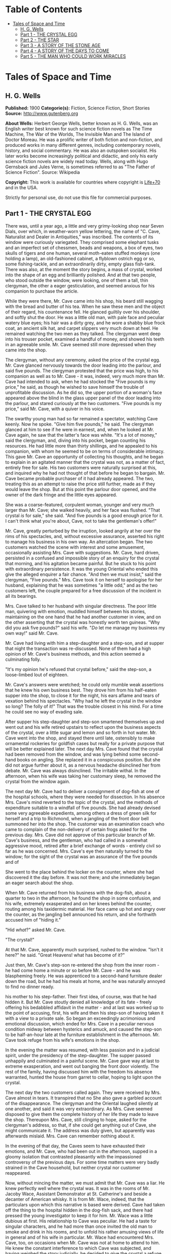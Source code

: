 #+TILE: Tales of Space and Time

* Table of Contents
  :PROPERTIES:
  :TOC:      :include all :depth 2 :ignore this
  :END:
:CONTENTS:
- [[#tales-of-space-and-time][Tales of Space and Time]]
  - [[#h-g-wells][H. G. Wells]]
  - [[#part-1---the-crystal-egg][Part 1 - THE CRYSTAL EGG]]
  - [[#part-2---the-star][Part 2 - THE STAR]]
  - [[#part-3---a-story-of-the-stone-age][Part 3 - A STORY OF THE STONE AGE]]
  - [[#part-4---a-story-of-the-days-to-come][Part 4 - A STORY OF THE DAYS TO COME]]
  - [[#part-5---the-man-who-could-work-miracles][Part 5 - THE MAN WHO COULD WORK MIRACLES]]
:END:
* Tales of Space and Time
** H. G. Wells
   *Published:* 1900
   *Categorie(s):* Fiction, Science Fiction, Short Stories
   *Source:* http://www.gutenberg.org

   *About Wells:*
   Herbert George Wells, better known as H. G. Wells, was an English writer best known for such science fiction novels as
   The Time Machine, The War of the Worlds, The Invisible Man and The Island of Doctor Moreau. He was a prolific writer of
   both fiction and non-fiction, and produced works in many different genres, including contemporary novels, history, and
   social commentary. He was also an outspoken socialist. His later works become increasingly political and didactic, and
   only his early science fiction novels are widely read today. Wells, along with Hugo Gernsback and Jules Verne, is
   sometimes referred to as "The Father of Science Fiction". Source: Wikipedia

   *Copyright:* This work is available for countries where copyright is [[http://en.wikisource.org/wiki/Help:Public_domain#Copyright_terms_by_country][Life+70]] and in the USA.

   Strictly for personal use, do not use this file for commercial purposes.

** Part 1 - THE CRYSTAL EGG

   There was, until a year ago, a little and very grimy-looking shop near Seven Dials, over which, in weather-worn yellow
   lettering, the name of "C. Cave, Naturalist and Dealer in Antiquities," was inscribed. The contents of its window were
   curiously variegated. They comprised some elephant tusks and an imperfect set of chessmen, beads and weapons, a box of
   eyes, two skulls of tigers and one human, several moth-eaten stuffed monkeys (one holding a lamp), an old-fashioned
   cabinet, a flyblown ostrich egg or so, some fishing-tackle, and an extraordinarily dirty, empty glass fish-tank. There
   was also, at the moment the story begins, a mass of crystal, worked into the shape of an egg and brilliantly polished.
   And at that two people, who stood outside the window, were looking, one of them a tall, thin clergyman, the other a
   eager gesticulation, and seemed anxious for his companion to purchase the article.

   While they were there, Mr. Cave came into his shop, his beard still wagging with the bread and butter of his tea. When
   he saw these men and the object of their regard, his countenance fell. He glanced guiltily over his shoulder, and softly
   shut the door. He was a little old man, with pale face and peculiar watery blue eyes; his hair was a dirty grey, and he
   wore a shabby blue frock coat, an ancient silk hat, and carpet slippers very much down at heel. He remained watching the
   two men as they talked. The clergyman went deep into his trouser pocket, examined a handful of money, and showed his
   teeth in an agreeable smile. Mr. Cave seemed still more depressed when they came into the shop.

   The clergyman, without any ceremony, asked the price of the crystal egg. Mr. Cave glanced nervously towards the door
   leading into the parlour, and said five pounds. The clergyman protested that the price was high, to his companion as
   well as to Mr. Cave - it was, indeed, very much more than Mr. Cave had intended to ask, when he had stocked the
   "Five pounds is my price," he said, as though he wished to save himself the trouble of unprofitable discussion. As he
   did so, the upper portion of a woman's face appeared above the blind in the glass upper panel of the door leading into
   the parlour, and stared curiously at the two customers. "Five pounds is my price," said Mr. Cave, with a quiver in his
   voice.

   The swarthy young man had so far remained a spectator, watching Cave keenly. Now he spoke. "Give him five pounds," he
   said. The clergyman glanced at him to see if he were in earnest, and, when he looked at Mr. Cave again, he saw that the
   latter's face was white. "It's a lot of money," said the clergyman, and, diving into his pocket, began counting his
   resources. He had little more than thirty shillings, and he appealed to his companion, with whom he seemed to be on
   terms of considerable intimacy. This gave Mr. Cave an opportunity of collecting his thoughts, and he began to explain in
   an agitated manner that the crystal was not, as a matter of fact, entirely free for sale. His two customers were
   naturally surprised at this, and inquired why he had not thought of that before he began to bargain. Mr. Cave became
   probable purchaser of it had already appeared. The two, treating this as an attempt to raise the price still further,
   made as if they would leave the shop. But at this point the parlour door opened, and the owner of the dark fringe and
   the little eyes appeared.

   She was a coarse-featured, corpulent woman, younger and very much larger than Mr. Cave; she walked heavily, and her face
   was flushed. "That crystal /is/ for sale," she said. "And five pounds is a good enough price for it. I can't think what
   you're about, Cave, not to take the gentleman's offer!"

   Mr. Cave, greatly perturbed by the irruption, looked angrily at her over the rims of his spectacles, and, without
   excessive assurance, asserted his right to manage his business in his own way. An altercation began. The two customers
   watched the scene with interest and some amusement, occasionally assisting Mrs. Cave with suggestions. Mr. Cave, hard
   driven, persisted in a confused and impossible story of an enquiry for the crystal that morning, and his agitation
   became painful. But he stuck to his point with extraordinary persistence. It was the young Oriental who ended this
   give the alleged enquirer a fair chance. "And then we must insist," said the clergyman, "Five pounds." Mrs. Cave took it
   on herself to apologise for her husband, explaining that he was sometimes "a little odd," and as the two customers left,
   the couple prepared for a free discussion of the incident in all its bearings.

   Mrs. Cave talked to her husband with singular directness. The poor little man, quivering with emotion, muddled himself
   between his stories, maintaining on the one hand that he had another customer in view, and on the other asserting that
   the crystal was honestly worth ten guineas. "Why did you ask five pounds?" said his wife. "/Do/ let me manage my
   business my own way!" said Mr. Cave.

   Mr. Cave had living with him a step-daughter and a step-son, and at supper that night the transaction was re-discussed.
   None of them had a high opinion of Mr. Cave's business methods, and this action seemed a culminating folly.

   "It's my opinion he's refused that crystal before," said the step-son, a loose-limbed lout of eighteen.


   Mr. Cave's answers were wretched; he could only mumble weak assertions that he knew his own business best. They drove
   him from his half-eaten supper into the shop, to close it for the night, his ears aflame and tears of vexation behind
   his spectacles. "Why had he left the crystal in the window so long? The folly of it!" That was the trouble closest in
   his mind. For a time he could see no way of evading sale.

   After supper his step-daughter and step-son smartened themselves up and went out and his wife retired upstairs to
   reflect upon the business aspects of the crystal, over a little sugar and lemon and so forth in hot water. Mr. Cave went
   into the shop, and stayed there until late, ostensibly to make ornamental rockeries for goldfish cases but really for a
   private purpose that will be better explained later. The next day Mrs. Cave found that the crystal had been removed from
   the window, and was lying behind some second-hand books on angling. She replaced it in a conspicuous position. But she
   did not argue further about it, as a nervous headache disinclined her from debate. Mr. Cave was always disinclined. The
   irritable withal. In the afternoon, when his wife was taking her customary sleep, he removed the crystal from the window
   again.

   The next day Mr. Cave had to deliver a consignment of dog-fish at one of the hospital schools, where they were needed
   for dissection. In his absence Mrs. Cave's mind reverted to the topic of the crystal, and the methods of expenditure
   suitable to a windfall of five pounds. She had already devised some very agreeable expedients, among others a dress of
   green silk for herself and a trip to Richmond, when a jangling of the front door bell summoned her into the shop. The
   customer was an examination coach who came to complain of the non-delivery of certain frogs asked for the previous day.
   Mrs. Cave did not approve of this particular branch of Mr. Cave's business, and the gentleman, who had called in a
   somewhat aggressive mood, retired after a brief exchange of words - entirely civil so far as he was concerned. Mrs.
   Cave's eye then naturally turned to the window; for the sight of the crystal was an assurance of the five pounds and of

   She went to the place behind the locker on the counter, where she had discovered it the day before. It was not there;
   and she immediately began an eager search about the shop.

   When Mr. Cave returned from his business with the dog-fish, about a quarter to two in the afternoon, he found the shop
   in some confusion, and his wife, extremely exasperated and on her knees behind the counter, routing among his taxidermic
   material. Her face came up hot and angry over the counter, as the jangling bell announced his return, and she forthwith
   accused him of "hiding it."

   "Hid /what/?" asked Mr. Cave.

   "The crystal!"

   At that Mr. Cave, apparently much surprised, rushed to the window. "Isn't it here?" he said. "Great Heavens! what has
   become of it?"

   Just then, Mr. Cave's step-son re-entered the shop from the inner room - he had come home a minute or so before Mr.
   Cave - and he was blaspheming freely. He was apprenticed to a second-hand furniture dealer down the road, but he had his
   meals at home, and he was naturally annoyed to find no dinner ready.

   his mother to his step-father. Their first idea, of course, was that he had hidden it. But Mr. Cave stoutly denied all
   knowledge of its fate - freely offering his bedabbled affidavit in the matter - and at last was worked up to the point
   of accusing, first, his wife and then his step-son of having taken it with a view to a private sale. So began an
   exceedingly acrimonious and emotional discussion, which ended for Mrs. Cave in a peculiar nervous condition midway
   between hysterics and amuck, and caused the step-son to be half-an-hour late at the furniture establishment in the
   afternoon. Mr. Cave took refuge from his wife's emotions in the shop.

   In the evening the matter was resumed, with less passion and in a judicial spirit, under the presidency of the
   step-daughter. The supper passed unhappily and culminated in a painful scene. Mr. Cave gave way at last to extreme
   exasperation, and went out banging the front door violently. The rest of the family, having discussed him with the
   freedom his absence warranted, hunted the house from garret to cellar, hoping to light upon the crystal.

   The next day the two customers called again. They were received by Mrs. Cave almost in tears. It transpired that no
   She also gave a garbled account of the disappearance. The clergyman and the Oriental laughed silently at one another,
   and said it was very extraordinary. As Mrs. Cave seemed disposed to give them the complete history of her life they made
   to leave the shop. Thereupon Mrs. Cave, still clinging to hope, asked for the clergyman's address, so that, if she could
   get anything out of Cave, she might communicate it. The address was duly given, but apparently was afterwards mislaid.
   Mrs. Cave can remember nothing about it.

   In the evening of that day, the Caves seem to have exhausted their emotions, and Mr. Cave, who had been out in the
   afternoon, supped in a gloomy isolation that contrasted pleasantly with the impassioned controversy of the previous
   days. For some time matters were very badly strained in the Cave household, but neither crystal nor customer reappeared.

   Now, without mincing the matter, we must admit that Mr. Cave was a liar. He knew perfectly well where the crystal was.
   It was in the rooms of Mr. Jacoby Wace, Assistant Demonstrator at St. Catherine's
   and beside a decanter of American whisky. It is from Mr. Wace, indeed, that the particulars upon which this narrative is
   based were derived. Cave had taken off the thing to the hospital hidden in the dog-fish sack, and there had pressed the
   young investigator to keep it for him. Mr. Wace was a little dubious at first. His relationship to Cave was peculiar. He
   had a taste for singular characters, and he had more than once invited the old man to smoke and drink in his rooms, and
   to unfold his rather amusing views of life in general and of his wife in particular. Mr. Wace had encountered Mrs. Cave,
   too, on occasions when Mr. Cave was not at home to attend to him. He knew the constant interference to which Cave was
   subjected, and having weighed the story judicially, he decided to give the crystal a refuge. Mr. Cave promised to
   explain the reasons for his remarkable affection for the crystal more fully on a later occasion, but he spoke distinctly
   of seeing visions therein. He called on Mr. Wace the same evening.

   He told a complicated story. The crystal he said had come into his possession with other oddments at the forced sale of
   ten shillings. It had hung upon his hands at that price for some months, and he was thinking of "reducing the figure,"
   when he made a singular discovery.

   At that time his health was very bad - and it must be borne in mind that, throughout all this experience, his physical
   condition was one of ebb - and he was in considerable distress by reason of the negligence, the positive ill-treatment
   even, he received from his wife and step-children. His wife was vain, extravagant, unfeeling, and had a growing taste
   for private drinking; his step-daughter was mean and over-reaching; and his step-son had conceived a violent dislike for
   him, and lost no chance of showing it. The requirements of his business pressed heavily upon him, and Mr. Wace does not
   think that he was altogether free from occasional intemperance. He had begun life in a comfortable position, he was a
   man of fair education, and he suffered, for weeks at a stretch, from melancholia and insomnia. Afraid to disturb his
   family, he would slip quietly from his wife's side, when his thoughts became intolerable, and wander about the house.

   The dirty little place was impenetrably black except in one spot, where he perceived an unusual glow of light.
   Approaching this, he discovered it to be the crystal egg, which was standing on the corner of the counter towards the
   window. A thin ray smote through a crack in the shutters, impinged upon the object, and seemed as it were to fill its
   entire interior.

   It occurred to Mr. Cave that this was not in accordance with the laws of optics as he had known them in his younger
   days. He could understand the rays being refracted by the crystal and coming to a focus in its interior, but this
   diffusion jarred with his physical conceptions. He approached the crystal nearly, peering into it and round it, with a
   transient revival of the scientific curiosity that in his youth had determined his choice of a calling. He was surprised
   to find the light not steady, but writhing within the substance of the egg, as though that object was a hollow sphere of
   some luminous vapour. In moving about to get different points of view, he suddenly found that he had come between it and
   of the light ray and carried it to the darkest part of the shop. It remained bright for some four or five minutes, when
   it slowly faded and went out. He placed it in the thin streak of daylight, and its luminousness was almost immediately
   restored.

   So far, at least, Mr. Wace was able to verify the remarkable story of Mr. Cave. He has himself repeatedly held this
   crystal in a ray of light (which had to be of a less diameter than one millimetre). And in a perfect darkness, such as
   could be produced by velvet wrapping, the crystal did undoubtedly appear very faintly phosphorescent. It would seem,
   however, that the luminousness was of some exceptional sort, and not equally visible to all eyes; for Mr.
   Harbinger - whose name will be familiar to the scientific reader in connection with the Pasteur Institute - was quite
   unable to see any light whatever. And Mr. Wace's own capacity for its appreciation was out of comparison inferior to
   that of Mr. Cave's. Even with Mr. Cave the power varied very considerably: his vision was most vivid during states of
   extreme weakness and fatigue.

   it says more for his loneliness of soul than a volume of pathetic writing could do, that he told no human being of his
   curious observations. He seems to have been living in such an atmosphere of petty spite that to admit the existence of a
   pleasure would have been to risk the loss of it. He found that as the dawn advanced, and the amount of diffused light
   increased, the crystal became to all appearance non-luminous. And for some time he was unable to see anything in it,
   except at night-time, in dark corners of the shop.

   But the use of an old velvet cloth, which he used as a background for a collection of minerals, occurred to him, and by
   doubling this, and putting it over his head and hands, he was able to get a sight of the luminous movement within the
   crystal even in the daytime. He was very cautious lest he should be thus discovered by his wife, and he practised this
   occupation only in the afternoons, while she was asleep upstairs, and then circumspectly in a hollow under the counter.
   And one day, turning the crystal about in his hands, he saw something. It came and went like a flash, but it gave him
   the impression that the object had for a moment opened to him the view of a wide and spacious and strange country; and,

   Now, it would be tedious and unnecessary to state all the phases of Mr. Cave's discovery from this point. Suffice that
   the effect was this: the crystal, being peered into at an angle of about 137 degrees from the direction of the
   illuminating ray, gave a clear and consistent picture of a wide and peculiar countryside. It was not dream-like at all:
   it produced a definite impression of reality, and the better the light the more real and solid it seemed. It was a
   moving picture: that is to say, certain objects moved in it, but slowly in an orderly manner like real things, and,
   according as the direction of the lighting and vision changed, the picture changed also. It must, indeed, have been like
   looking through an oval glass at a view, and turning the glass about to get at different aspects.

   Mr. Cave's statements, Mr. Wace assures me, were extremely circumstantial, and entirely free from any of that emotional
   quality that taints hallucinatory impressions. But it must be remembered that all the efforts of Mr. Wace to see any
   similar clarity in the faint opalescence of the crystal were wholly unsuccessful, try as he would. The difference
   that what was a view to Mr. Cave was a mere blurred nebulosity to Mr. Wace.

   The view, as Mr. Cave described it, was invariably of an extensive plain, and he seemed always to be looking at it from
   a considerable height, as if from a tower or a mast. To the east and to the west the plain was bounded at a remote
   distance by vast reddish cliffs, which reminded him of those he had seen in some picture; but what the picture was Mr.
   Wace was unable to ascertain. These cliffs passed north and south - he could tell the points of the compass by the stars
   that were visible of a night - receding in an almost illimitable perspective and fading into the mists of the distance
   before they met. He was nearer the eastern set of cliffs, on the occasion of his first vision the sun was rising over
   them, and black against the sunlight and pale against their shadow appeared a multitude of soaring forms that Mr. Cave
   regarded as birds. A vast range of buildings spread below him; he seemed to be looking down upon them; and, as they
   approached the blurred and refracted edge of the picture, they became indistinct. There were also trees curious in
   And something great and brilliantly coloured flew across the picture. But the first time Mr. Cave saw these pictures he
   saw only in flashes, his hands shook, his head moved, the vision came and went, and grew foggy and indistinct. And at
   first he had the greatest difficulty in finding the picture again once the direction of it was lost.

   His next clear vision, which came about a week after the first, the interval having yielded nothing but tantalising
   glimpses and some useful experience, showed him the view down the length of the valley. The view was different, but he
   had a curious persuasion, which his subsequent observations abundantly confirmed, that he was regarding this strange
   world from exactly the same spot, although he was looking in a different direction. The long façade of the great
   building, whose roof he had looked down upon before, was now receding in perspective. He recognised the roof. In the
   front of the façade was a terrace of massive proportions and extraordinary length, and down the middle of the terrace,
   at certain intervals, stood huge but very graceful masts, bearing small shiny objects which reflected the setting sun.
   describing the scene to Mr. Wace. The terrace overhung a thicket of the most luxuriant and graceful vegetation, and
   beyond this was a wide grassy lawn on which certain broad creatures, in form like beetles but enormously larger,
   reposed. Beyond this again was a richly decorated causeway of pinkish stone; and beyond that, and lined with
   dense /red/ weeds, and passing up the valley exactly parallel with the distant cliffs, was a broad and mirror-like
   expanse of water. The air seemed full of squadrons of great birds, manœuvring in stately curves; and across the river
   was a multitude of splendid buildings, richly coloured and glittering with metallic tracery and facets, among a forest
   of moss-like and lichenous trees. And suddenly something flapped repeatedly across the vision, like the fluttering of a
   jewelled fan or the beating of a wing, and a face, or rather the upper part of a face with very large eyes, came as it
   were close to his own and as if on the other side of the crystal. Mr. Cave was so startled and so impressed by the
   absolute reality of these eyes, that he drew his head back from the crystal to look behind it. He had become so absorbed
   with its familiar odour of methyl, mustiness, and decay. And, as he blinked about him, the glowing crystal faded, and
   went out.

   Such were the first general impressions of Mr. Cave. The story is curiously direct and circumstantial. From the outset,
   when the valley first flashed momentarily on his senses, his imagination was strangely affected, and, as he began to
   appreciate the details of the scene he saw, his wonder rose to the point of a passion. He went about his business
   listless and distraught, thinking only of the time when he should be able to return to his watching. And then a few
   weeks after his first sight of the valley came the two customers, the stress and excitement of their offer, and the
   narrow escape of the crystal from sale, as I have already told.

   Now, while the thing was Mr. Cave's secret, it remained a mere wonder, a thing to creep to covertly and peep at, as a
   child might peep upon a forbidden garden. But Mr. Wace has, for a young scientific investigator, a particularly lucid
   and consecutive habit of mind. Directly the crystal and its story came to him, and he had satisfied himself, by seeing
   statements, he proceeded to develop the matter systematically. Mr. Cave was only too eager to come and feast his eyes on
   this wonderland he saw, and he came every night from half-past eight until half-past ten, and sometimes, in Mr. Wace's
   absence, during the day. On Sunday afternoons, also, he came. From the outset Mr. Wace made copious notes, and it was
   due to his scientific method that the relation between the direction from which the initiating ray entered the crystal
   and the orientation of the picture were proved. And, by covering the crystal in a box perforated only with a small
   aperture to admit the exciting ray, and by substituting black holland for his buff blinds, he greatly improved the
   conditions of the observations; so that in a little while they were able to survey the valley in any direction they
   desired.

   So having cleared the way, we may give a brief account of this visionary world within the crystal. The things were in
   all cases seen by Mr. Cave, and the method of working was invariably for him to watch the crystal and report what he
   saw, while Mr. Wace (who as a science student had learnt the trick of writing in the dark) wrote a brief note of his
   light turned on. Mr. Wace asked questions, and suggested observations to clear up difficult points. Nothing, indeed,
   could have been less visionary and more matter-of-fact.

   The attention of Mr. Cave had been speedily directed to the bird-like creatures he had seen so abundantly present in
   each of his earlier visions. His first impression was soon corrected, and he considered for a time that they might
   represent a diurnal species of bat. Then he thought, grotesquely enough, that they might be cherubs. Their heads were
   round, and curiously human, and it was the eyes of one of them that had so startled him on his second observation. They
   had broad, silvery wings, not feathered, but glistening almost as brilliantly as new-killed fish and with the same
   subtle play of colour, and these wings were not built on the plan of bird-wing or bat, Mr. Wace learned, but supported
   by curved ribs radiating from the body. (A sort of butterfly wing with curved ribs seems best to express their
   appearance.) The body was small, but fitted with two bunches of prehensile organs, like long tentacles, immediately
   under the mouth. Incredible as it appeared to Mr. Wace, the persuasion at last became irresistible, that it
   made the broad valley so splendid. And Mr. Cave perceived that the buildings, with other peculiarities, had no doors,
   but that the great circular windows, which opened freely, gave the creatures egress and entrance. They would alight upon
   their tentacles, fold their wings to a smallness almost rod-like, and hop into the interior. But among them was a
   multitude of smaller-winged creatures, like great dragon-flies and moths and flying beetles, and across the greensward
   brilliantly-coloured gigantic ground-beetles crawled lazily to and fro. Moreover, on the causeways and terraces,
   large-headed creatures similar to the greater winged flies, but wingless, were visible, hopping busily upon their
   hand-like tangle of tentacles.

   Allusion has already been made to the glittering objects upon masts that stood upon the terrace of the nearer building.
   It dawned upon Mr. Cave, after regarding one of these masts very fixedly on one particularly vivid day, that the
   glittering object there was a crystal exactly like that into which he peered. And a still more careful scrutiny

   Occasionally one of the large flying creatures would flutter up to one, and, folding its wings and coiling a number of
   its tentacles about the mast, would regard the crystal fixedly for a space, - sometimes for as long as fifteen minutes.
   And a series of observations, made at the suggestion of Mr. Wace, convinced both watchers that, so far as this visionary
   world was concerned, the crystal into which they peered actually stood at the summit of the endmost mast on the terrace,
   and that on one occasion at least one of these inhabitants of this other world had looked into Mr. Cave's face while he
   was making these observations.

   So much for the essential facts of this very singular story. Unless we dismiss it all as the ingenious fabrication of
   Mr. Wace, we have to believe one of two things: either that Mr. Cave's crystal was in two worlds at once, and that,
   while it was carried about in one, it remained stationary in the other, which seems altogether absurd; or else that it
   had some peculiar relation of sympathy with another and exactly similar crystal in this other world, so that what was
   observer in the corresponding crystal in the other world; and /vice versa/. At present, indeed, we do not know of any
   way in which two crystals could so come /en rapport/, but nowadays we know enough to understand that the thing is not
   altogether impossible. This view of the crystals as /en rapport/ was the supposition that occurred to Mr. Wace, and to
   me at least it seems extremely plausible... .

   And where was this other world? On this, also, the alert intelligence of Mr. Wace speedily threw light. After sunset,
   the sky darkened rapidly - there was a very brief twilight interval indeed - and the stars shone out. They were
   recognisably the same as those we see, arranged in the same constellations. Mr. Cave recognised the Bear, the Pleiades,
   Aldebaran, and Sirius: so that the other world must be somewhere in the solar system, and, at the utmost, only a few
   hundreds of millions of miles from our own. Following up this clue, Mr. Wace learned that the midnight sky was a darker
   blue even than our midwinter sky, and that the sun seemed a little smaller. /And there were two small moons!/ "like our
   moon but smaller, and quite differently marked" one of which moved so rapidly that its motion
   they rose: that is, every time they revolved they were eclipsed because they were so near their primary planet. And all
   this answers quite completely, although Mr. Cave did not know it, to what must be the condition of things on Mars.

   Indeed, it seems an exceedingly plausible conclusion that peering into this crystal Mr. Cave did actually see the planet
   Mars and its inhabitants. And, if that be the case, then the evening star that shone so brilliantly in the sky of that
   distant vision, was neither more nor less than our own familiar earth.

   For a time the Martians - if they were Martians - do not seem to have known of Mr. Cave's inspection. Once or twice one
   would come to peer, and go away very shortly to some other mast, as though the vision was unsatisfactory. During this
   time Mr. Cave was able to watch the proceedings of these winged people without being disturbed by their attentions, and,
   although his report is necessarily vague and fragmentary, it is nevertheless very suggestive. Imagine the impression of
   humanity a Martian observer would get who, after a difficult process of preparation and with
   Church for stretches, at longest, of four minutes at a time. Mr. Cave was unable to ascertain if the winged Martians
   were the same as the Martians who hopped about the causeways and terraces, and if the latter could put on wings at will.
   He several times saw certain clumsy bipeds, dimly suggestive of apes, white and partially translucent, feeding among
   certain of the lichenous trees, and once some of these fled before one of the hopping, round-headed Martians. The latter
   caught one in its tentacles, and then the picture faded suddenly and left Mr. Cave most tantalisingly in the dark. On
   another occasion a vast thing, that Mr. Cave thought at first was some gigantic insect, appeared advancing along the
   causeway beside the canal with extraordinary rapidity. As this drew nearer Mr. Cave perceived that it was a mechanism of
   shining metals and of extraordinary complexity. And then, when he looked again, it had passed out of sight.

   After a time Mr. Wace aspired to attract the attention of the Martians, and the next time that the strange eyes of one
   of them appeared close to the crystal Mr. Cave cried out and sprang away, and they immediately turned
   Cave examined the crystal again the Martian had departed.

   Thus far these observations had progressed in early November, and then Mr. Cave, feeling that the suspicions of his
   family about the crystal were allayed, began to take it to and fro with him in order that, as occasion arose in the
   daytime or night, he might comfort himself with what was fast becoming the most real thing in his existence.

   In December Mr. Wace's work in connection with a forthcoming examination became heavy, the sittings were reluctantly
   suspended for a week, and for ten or eleven days - he is not quite sure which - he saw nothing of Cave. He then grew
   anxious to resume these investigations, and, the stress of his seasonal labours being abated, he went down to Seven
   Dials. At the corner he noticed a shutter before a bird fancier's window, and then another at a cobbler's. Mr. Cave's
   shop was closed.

   He rapped and the door was opened by the step-son in black. He at once called Mrs. Cave, who was, Mr. Wace could not but
   surprise Mr. Wace learnt that Cave was dead and already buried. She was in tears, and her voice was a little thick. She
   had just returned from Highgate. Her mind seemed occupied with her own prospects and the honourable details of the
   obsequies, but Mr. Wace was at last able to learn the particulars of Cave's death. He had been found dead in his shop in
   the early morning, the day after his last visit to Mr. Wace, and the crystal had been clasped in his stone-cold hands.
   His face was smiling, said Mrs. Cave, and the velvet cloth from the minerals lay on the floor at his feet. He must have
   been dead five or six hours when he was found.

   This came as a great shock to Wace, and he began to reproach himself bitterly for having neglected the plain symptoms of
   the old man's ill-health. But his chief thought was of the crystal. He approached that topic in a gingerly manner,
   because he knew Mrs. Cave's peculiarities. He was dumbfoundered to learn that it was sold.

   Mrs. Cave's first impulse, directly Cave's body had been taken upstairs, had been to write to the mad clergyman who had
   offered five pounds for the crystal, informing him of its recovery; but after a violent hunt in which
   means required to mourn and bury Cave in the elaborate style the dignity of an old Seven Dials inhabitant demands, they
   had appealed to a friendly fellow-tradesman in Great Portland Street. He had very kindly taken over a portion of the
   stock at a valuation. The valuation was his own and the crystal egg was included in one of the lots. Mr. Wace, after a
   few suitable consolatory observations, a little off-handedly proffered perhaps, hurried at once to Great Portland
   Street. But there he learned that the crystal egg had already been sold to a tall, dark man in grey. And there the
   material facts in this curious, and to me at least very suggestive, story come abruptly to an end. The Great Portland
   Street dealer did not know who the tall dark man in grey was, nor had he observed him with sufficient attention to
   describe him minutely. He did not even know which way this person had gone after leaving the shop. For a time Mr. Wace
   remained in the shop, trying the dealer's patience with hopeless questions, venting his own exasperation. And at last,
   realising abruptly that the whole thing had passed out of his hands, had vanished like a vision of the night, he
   visible upon his untidy table.

   His annoyance and disappointment were naturally very great. He made a second call (equally ineffectual) upon the Great
   Portland Street dealer, and he resorted to advertisements in such periodicals as were likely to come into the hands of
   a /bric-a-brac/ collector. He also wrote letters to /The Daily Chronicle/ and /Nature/, but both those periodicals,
   suspecting a hoax, asked him to reconsider his action before they printed, and he was advised that such a strange story,
   unfortunately so bare of supporting evidence, might imperil his reputation as an investigator. Moreover, the calls of
   his proper work were urgent. So that after a month or so, save for an occasional reminder to certain dealers, he had
   reluctantly to abandon the quest for the crystal egg, and from that day to this it remains undiscovered. Occasionally,
   however, he tells me, and I can quite believe him, he has bursts of zeal, in which he abandons his more urgent
   occupation and resumes the search.

   Whether or not it will remain lost for ever, with the material and origin of it, are things equally speculative at the
   Wace to have reached him through the dealers. He has been able to discover Mr. Cave's clergyman and "Oriental" - no
   other than the Rev. James Parker and the young Prince of Bosso-Kuni in Java. I am obliged to them for certain
   particulars. The object of the Prince was simply curiosity - and extravagance. He was so eager to buy, because Cave was
   so oddly reluctant to sell. It is just as possible that the buyer in the second instance was simply a casual purchaser
   and not a collector at all, and the crystal egg, for all I know, may at the present moment be within a mile of me,
   decorating a drawing-room or serving as a paper-weight - its remarkable functions all unknown. Indeed, it is partly with
   the idea of such a possibility that I have thrown this narrative into a form that will give it a chance of being read by
   the ordinary consumer of fiction.

   My own ideas in the matter are practically identical with those of Mr. Wace. I believe the crystal on the mast in Mars
   and the crystal egg of Mr. Cave's to be in some physical, but at present quite inexplicable, way /en rapport/, and we
   both believe further that the terrestrial crystal must have been - possibly at some
   affairs. Possibly the fellows to the crystals in the other masts are also on our globe. No theory of hallucination
   suffices for the facts.

** Part 2 - THE STAR

   It was on the first day of the new year that the announcement was made, almost simultaneously from three observatories,
   that the motion of the planet Neptune, the outermost of all the planets that wheel about the sun, had become very
   erratic. Ogilvy had already called attention to a suspected retardation in its velocity in December. Such a piece of
   news was scarcely calculated to interest a world the greater portion of whose inhabitants were unaware of the existence
   of the planet Neptune, nor outside the astronomical profession did the subsequent discovery of a faint remote speck of
   light in the region of the perturbed planet cause any very great excitement. Scientific people, however, found the
   intelligence remarkable enough, even before it became known that the new body was rapidly growing larger and brighter,
   that its motion was quite different from the orderly progress of the planets, and that the deflection of Neptune and

   Few people without a training in science can realise the huge isolation of the solar system. The sun with its specks of
   planets, its dust of planetoids, and its impalpable comets, swims in a vacant immensity that almost defeats the
   imagination. Beyond the orbit of Neptune there is space, vacant so far as human observation has penetrated, without
   warmth or light or sound, blank emptiness, for twenty million times a million miles. That is the smallest estimate of
   the distance to be traversed before the very nearest of the stars is attained. And, saving a few comets more
   unsubstantial than the thinnest flame, no matter had ever to human knowledge crossed this gulf of space, until early in
   the twentieth century this strange wanderer appeared. A vast mass of matter it was, bulky, heavy, rushing without
   warning out of the black mystery of the sky into the radiance of the sun. By the second day it was clearly visible to
   any decent instrument, as a speck with a barely sensible diameter, in the constellation Leo near Regulus. In a little
   while an opera glass could attain it.

   first time of the real importance of this unusual apparition in the heavens. "A Planetary Collision," one London paper
   headed the news, and proclaimed Duchaine's opinion that this strange new planet would probably collide with Neptune. The
   leader writers enlarged upon the topic. So that in most of the capitals of the world, on January 3rd, there was an
   expectation, however vague of some imminent phenomenon in the sky; and as the night followed the sunset round the globe,
   thousands of men turned their eyes skyward to see - the old familiar stars just as they had always been.

   Until it was dawn in London and Pollux setting and the stars overhead grown pale. The Winter's dawn it was, a sickly
   filtering accumulation of daylight, and the light of gas and candles shone yellow in the windows to show where people
   were astir. But the yawning policeman saw the thing, the busy crowds in the markets stopped agape, workmen going to
   their work betimes, milkmen, the drivers of news-carts, dissipation going home jaded and pale, homeless wanderers,
   sentinels on their beats, and in the country, labourers trudging afield, poachers slinking home, all over the dusky
   star, come suddenly into the westward sky!

   Brighter it was than any star in our skies; brighter than the evening star at its brightest. It still glowed out white
   and large, no mere twinkling spot of light, but a small round clear shining disc, an hour after the day had come. And
   where science has not reached, men stared and feared, telling one another of the wars and pestilences that are
   foreshadowed by these fiery signs in the Heavens. Sturdy Boers, dusky Hottentots, Gold Coast negroes, Frenchmen,
   Spaniards, Portuguese, stood in the warmth of the sunrise watching the setting of this strange new star.

   And in a hundred observatories there had been suppressed excitement, rising almost to shouting pitch, as the two remote
   bodies had rushed together, and a hurrying to and fro, to gather photographic apparatus and spectroscope, and this
   appliance and that, to record this novel astonishing sight, the destruction of a world. For it was a world, a sister
   planet of our earth, far greater than our earth indeed, that had so suddenly flashed into flaming death. Neptune it was,
   had been struck, fairly and squarely, by the strange planet from outer space and the heat of the concussion had
   day, two hours before the dawn, went the pallid great white star, fading only as it sank westward and the sun mounted
   above it. Everywhere men marvelled at it, but of all those who saw it none could have marvelled more than those sailors,
   habitual watchers of the stars, who far away at sea had heard nothing of its advent and saw it now rise like a pigmy
   moon and climb zenithward and hang overhead and sink westward with the passing of the night.

   And when next it rose over Europe everywhere were crowds of watchers on hilly slopes, on house-roofs, in open spaces,
   staring eastward for the rising of the great new star. It rose with a white glow in front of it, like the glare of a
   white fire, and those who had seen it come into existence the night before cried out at the sight of it. "It is larger,"
   they cried. "It is brighter!" And, indeed the moon a quarter full and sinking in the west was in its apparent size
   beyond comparison, but scarcely in all its breadth had it as much brightness now as the little circle of the strange new
   star.

   "It is brighter!" cried the people clustering in the streets. But in the dim observatories

   And voice after voice repeated, "It is nearer," and the clicking telegraph took that up, and it trembled along telephone
   wires, and in a thousand cities grimy compositors fingered the type. "It is nearer." Men writing in offices, struck with
   a strange realisation, flung down their pens, men talking in a thousand places suddenly came upon a grotesque
   possibility in those words, "It is nearer." It hurried along awakening streets, it was shouted down the frost-stilled
   ways of quiet villages, men who had read these things from the throbbing tape stood in yellow-lit doorways shouting the
   news to the passers-by. "It is nearer." Pretty women, flushed and glittering, heard the news told jestingly between the
   dances, and feigned an intelligent interest they did not feel. "Nearer! Indeed. How curious! How very, very clever
   people must be to find out things like that!"

   Lonely tramps faring through the wintry night murmured those words to comfort themselves - looking skyward. "It has need
   to be nearer, for the night's as cold as charity. Don't seem much warmth from it if it /is/ nearer, all the

   "What is a new star to me?" cried the weeping woman kneeling beside her dead.

   The schoolboy, rising early for his examination work, puzzled it out for himself - with the great white star, shining
   broad and bright through the frost-flowers of his window. "Centrifugal, centripetal," he said, with his chin on his
   fist. "Stop a planet in its flight, rob it of its centrifugal force, what then? Centripetal has it, and down it falls
   into the sun! And this - !"

   "Do /we/ come in the way? I wonder - "

   The light of that day went the way of its brethren, and with the later watches of the frosty darkness rose the strange
   star again. And it was now so bright that the waxing moon seemed but a pale yellow ghost of itself, hanging huge in the
   sunset. In a South African city a great man had married, and the streets were alight to welcome his return with his
   bride. "Even the skies have illuminated," said the flatterer. Under Capricorn, two negro lovers, daring the wild beasts
   and evil spirits, for love of one another, crouched together in a cane brake where the fire-flies hovered. "That is our
   star," they whispered, and felt strangely comforted by the sweet brilliance of its light.

   were already finished. In a small white phial there still remained a little of the drug that had kept him awake and
   active for four long nights. Each day, serene, explicit, patient as ever, he had given his lecture to his students, and
   then had come back at once to this momentous calculation. His face was grave, a little drawn and hectic from his drugged
   activity. For some time he seemed lost in thought. Then he went to the window, and the blind went up with a click. Half
   way up the sky, over the clustering roofs, chimneys and steeples of the city, hung the star.

   He looked at it as one might look into the eyes of a brave enemy. "You may kill me," he said after a silence. "But I can
   hold you - and all the universe for that matter - in the grip of this little brain. I would not change. Even now."

   He looked at the little phial. "There will be no need of sleep again," he said. The next day at noon, punctual to the
   minute, he entered his lecture theatre, put his hat on the end of the table as his habit was, and carefully selected a
   large piece of chalk. It was a joke among his students that he could not lecture without that piece of chalk to fumble
   looked under his grey eyebrows at the rising tiers of young fresh faces, and spoke with his accustomed studied
   commonness of phrasing. "Circumstances have arisen - circumstances beyond my control," he said and paused, "which will
   debar me from completing the course I had designed. It would seem, gentlemen, if I may put the thing clearly and
   briefly, that - Man has lived in vain."

   The students glanced at one another. Had they heard aright? Mad? Raised eyebrows and grinning lips there were, but one
   or two faces remained intent upon his calm grey-fringed face. "It will be interesting," he was saying, "to devote this
   morning to an exposition, so far as I can make it clear to you, of the calculations that have led me to this conclusion.
   Let us assume - "

   He turned towards the blackboard, meditating a diagram in the way that was usual to him. "What was that about 'lived in
   vain?'" whispered one student to another. "Listen," said the other, nodding towards the lecturer.

   And presently they began to understand.

   towards Virgo, and its brightness was so great that the sky became a luminous blue as it rose, and every star was hidden
   in its turn, save only Jupiter near the zenith, Capella, Aldebaran, Sirius and the pointers of the Bear. It was very
   white and beautiful. In many parts of the world that night a pallid halo encircled it about. It was perceptibly larger;
   in the clear refractive sky of the tropics it seemed as if it were nearly a quarter the size of the moon. The frost was
   still on the ground in England, but the world was as brightly lit as if it were midsummer moonlight. One could see to
   read quite ordinary print by that cold clear light, and in the cities the lamps burnt yellow and wan.

   And everywhere the world was awake that night, and throughout Christendom a sombre murmur hung in the keen air over the
   countryside like the belling of bees in the heather, and this murmurous tumult grew to a clangour in the cities. It was
   the tolling of the bells in a million belfry towers and steeples, summoning the people to sleep no more, to sin no more,
   but to gather in their churches and pray. And overhead, growing larger and brighter, as the earth rolled on its way and

   And the streets and houses were alight in all the cities, the shipyards glared, and whatever roads led to high country
   were lit and crowded all night long. And in all the seas about the civilised lands, ships with throbbing engines, and
   ships with bellying sails, crowded with men and living creatures, were standing out to ocean and the north. For already
   the warning of the master mathematician had been telegraphed all over the world, and translated into a hundred tongues.
   The new planet and Neptune, locked in a fiery embrace, were whirling headlong, ever faster and faster towards the sun.
   Already every second this blazing mass flew a hundred miles, and every second its terrific velocity increased. As it
   flew now, indeed, it must pass a hundred million of miles wide of the earth and scarcely affect it. But near its
   destined path, as yet only slightly perturbed, spun the mighty planet Jupiter and his moons sweeping splendid round the
   sun. Every moment now the attraction between the fiery star and the greatest of the planets grew stronger. And the
   result of that attraction? Inevitably Jupiter would be deflected from its orbit into an elliptical path, and the burning
   collide with, and certainly pass very close to, our earth. "Earthquakes, volcanic outbreaks, cyclones, sea waves,
   floods, and a steady rise in temperature to I know not what limit" - so prophesied the master mathematician.

   And overhead, to carry out his words, lonely and cold and livid, blazed the star of the coming doom.

   To many who stared at it that night until their eyes ached, it seemed that it was visibly approaching. And that night,
   too, the weather changed, and the frost that had gripped all Central Europe and France and England softened towards a
   thaw.

   But you must not imagine because I have spoken of people praying through the night and people going aboard ships and
   people fleeing towards mountainous country that the whole world was already in a terror because of the star. As a matter
   of fact, use and wont still ruled the world, and save for the talk of idle moments and the splendour of the night, nine
   human beings out of ten were still busy at their common occupations. In all the cities the shops, save one here and
   there, opened and closed at their proper hours, the doctor and the undertaker plied their trades, the workers
   lurked and fled, politicians planned their schemes. The presses of the newspapers roared through the nights, and many a
   priest of this church and that would not open his holy building to further what he considered a foolish panic. The
   newspapers insisted on the lesson of the year 1000 - for then, too, people had anticipated the end. The star was no
   star - mere gas - a comet; and were it a star it could not possibly strike the earth. There was no precedent for such a
   thing. Common sense was sturdy everywhere, scornful, jesting, a little inclined to persecute the obdurate fearful. That
   night, at seven-fifteen by Greenwich time, the star would be at its nearest to Jupiter. Then the world would see the
   turn things would take. The master mathematician's grim warnings were treated by many as so much mere elaborate
   self-advertisement. Common sense at last, a little heated by argument, signified its unalterable convictions by going to
   bed. So, too, barbarism and savagery, already tired of the novelty, went about their nightly business, and save for a

   And yet, when at last the watchers in the European States saw the star rise, an hour later it is true, but no larger
   than it had been the night before, there were still plenty awake to laugh at the master mathematician - to take the
   danger as if it had passed.

   But hereafter the laughter ceased. The star grew - it grew with a terrible steadiness hour after hour, a little larger
   each hour, a little nearer the midnight zenith, and brighter and brighter, until it had turned night into a second day.
   Had it come straight to the earth instead of in a curved path, had it lost no velocity to Jupiter, it must have leapt
   the intervening gulf in a day, but as it was it took five days altogether to come by our planet. The next night it had
   become a third the size of the moon before it set to English eyes, and the thaw was assured. It rose over America near
   the size of the moon, but blinding white to look at, and /hot/; and a breath of hot wind blew now with its rising and
   gathering strength, and in Virginia, and Brazil, and down the St. Lawrence valley, it shone intermittently through a
   driving reek of thunder-clouds, flickering violet lightning, and hail unprecedented. In Manitoba was a thaw and
   night, and all the rivers coming out of high country flowed thick and turbid, and soon - in their upper reaches - with
   swirling trees and the bodies of beasts and men. They rose steadily, steadily in the ghostly brilliance, and came
   trickling over their banks at last, behind the flying population of their valleys.

   And along the coast of Argentina and up the South Atlantic the tides were higher than had ever been in the memory of
   man, and the storms drove the waters in many cases scores of miles inland, drowning whole cities. And so great grew the
   heat during the night that the rising of the sun was like the coming of a shadow. The earthquakes began and grew until
   all down America from the Arctic Circle to Cape Horn, hillsides were sliding, fissures were opening, and houses and
   walls crumbling to destruction. The whole side of Cotopaxi slipped out in one vast convulsion, and a tumult of lava
   poured out so high and broad and swift and liquid that in one day it reached the sea.

   So the star, with the wan moon in its wake, marched across the Pacific, trailed the thunderstorms like the hem of a
   robe, and the growing tidal wave that toiled behind it, frothing and eager, poured over island and island and
   a furnace, swift and terrible it came - a wall of water, fifty feet high, roaring hungrily, upon the long coasts of
   Asia, and swept inland across the plains of China. For a space the star, hotter now and larger and brighter than the sun
   in its strength, showed with pitiless brilliance the wide and populous country; towns and villages with their pagodas
   and trees, roads, wide cultivated fields, millions of sleepless people staring in helpless terror at the incandescent
   sky; and then, low and growing, came the murmur of the flood. And thus it was with millions of men that night - a flight
   nowhither, with limbs heavy with heat and breath fierce and scant, and the flood like a wall swift and white behind. And
   then death.

   China was lit glowing white, but over Japan and Java and all the islands of Eastern Asia the great star was a ball of
   dull red fire because of the steam and smoke and ashes the volcanoes were spouting forth to salute its coming. Above was
   the lava, hot gases and ash, and below the seething floods, and the whole earth swayed and rumbled with the earthquake
   million deepening converging channels upon the plains of Burmah and Hindostan. The tangled summits of the Indian jungles
   were aflame in a thousand places, and below the hurrying waters around the stems were dark objects that still struggled
   feebly and reflected the blood-red tongues of fire. And in a rudderless confusion a multitude of men and women fled down
   the broad river-ways to that one last hope of men - the open sea.

   Larger grew the star, and larger, hotter, and brighter with a terrible swiftness now. The tropical ocean had lost its
   phosphorescence, and the whirling steam rose in ghostly wreaths from the black waves that plunged incessantly, speckled
   with storm-tossed ships.

   And then came a wonder. It seemed to those who in Europe watched for the rising of the star that the world must have
   ceased its rotation. In a thousand open spaces of down and upland the people who had fled thither from the floods and
   the falling houses and sliding slopes of hill watched for that rising in vain. Hour followed hour through a terrible
   suspense, and the star rose not. Once again men set their eyes upon the old constellations they had counted lost to them
   the tropics, Sirius and Capella and Aldebaran showed through a veil of steam. And when at last the great star rose near
   ten hours late, the sun rose close upon it, and in the centre of its white heart was a disc of black.

   Over Asia it was the star had begun to fall behind the movement of the sky, and then suddenly, as it hung over India,
   its light had been veiled. All the plain of India from the mouth of the Indus to the mouths of the Ganges was a shallow
   waste of shining water that night, out of which rose temples and palaces, mounds and hills, black with people. Every
   minaret was a clustering mass of people, who fell one by one into the turbid waters, as heat and terror overcame them.
   The whole land seemed a-wailing, and suddenly there swept a shadow across that furnace of despair, and a breath of cold
   wind, and a gathering of clouds, out of the cooling air. Men looking up, near blinded, at the star, saw that a black
   disc was creeping across the light. It was the moon, coming between the star and the earth. And even as men cried to God
   at this respite, out of the East with a strange inexplicable swiftness sprang the sun. And then star, sun and moon

   So it was that presently, to the European watchers, star and sun rose close upon each other, drove headlong for a space
   and then slower, and at last came to rest, star and sun merged into one glare of flame at the zenith of the sky. The
   moon no longer eclipsed the star but was lost to sight in the brilliance of the sky. And though those who were still
   alive regarded it for the most part with that dull stupidity that hunger, fatigue, heat and despair engender, there were
   still men who could perceive the meaning of these signs. Star and earth had been at their nearest, had swung about one
   another, and the star had passed. Already it was receding, swifter and swifter, in the last stage of its headlong
   journey downward into the sun.

   And then the clouds gathered, blotting out the vision of the sky, the thunder and lightning wove a garment round the
   world; all over the earth was such a downpour of rain as men had never before seen, and where the volcanoes flared red
   against the cloud canopy there descended torrents of mud. Everywhere the waters were pouring off the land, leaving
   mud-silted ruins, and the earth littered like a storm-worn beach with all that had floated, and the dead bodies of the
   trees and houses in the way, and piling huge dykes and scooping out Titanic gullies over the country side. Those were
   the days of darkness that followed the star and the heat. All through them, and for many weeks and months, the
   earthquakes continued.

   But the star had passed, and men, hunger-driven and gathering courage only slowly, might creep back to their ruined
   cities, buried granaries, and sodden fields. Such few ships as had escaped the storms of that time came stunned and
   shattered and sounding their way cautiously through the new marks and shoals of once familiar ports. And as the storms
   subsided men perceived that everywhere the days were hotter than of yore, and the sun larger, and the moon, shrunk to a
   third of its former size, took now fourscore days between its new and new.

   But of the new brotherhood that grew presently among men, of the saving of laws and books and machines, of the strange
   change that had come over Iceland and Greenland and the shores of Baffin's Bay, so that the sailors coming there
   tell. Nor of the movement of mankind now that the earth was hotter, northward and southward towards the poles of the
   earth. It concerns itself only with the coming and the passing of the Star.

   The Martian astronomers - for there are astronomers on Mars, although they are very different beings from men - were
   naturally profoundly interested by these things. They saw them from their own standpoint of course. "Considering the
   mass and temperature of the missile that was flung through our solar system into the sun," one wrote, "it is astonishing
   what a little damage the earth, which it missed so narrowly, has sustained. All the familiar continental markings and
   the masses of the seas remain intact, and indeed the only difference seems to be a shrinkage of the white discolouration
   (supposed to be frozen water) round either pole." Which only shows how small the vastest of human catastrophes may seem,
   at a distance of a few million miles.

** Part 3 - A STORY OF THE STONE AGE

*** Chapter 1 UGH-LOMI AND UYA

    This story is of a time beyond the memory of man, before the beginning of history, a time when one might have walked
    dryshod from France (as we call it now) to England, and when a broad and sluggish Thames flowed through its marshes to
    meet its father Rhine, flowing through a wide and level country that is under water in these latter days, and which we
    know by the name of the North Sea. In that remote age the valley which runs along the foot of the Downs did not exist,
    and the south of Surrey was a range of hills, fir-clad on the middle slopes, and snow-capped for the better part of the
    year. The cores of its summits still remain as Leith Hill, and Pitch Hill, and Hindhead. On the lower slopes of the
    range, below the grassy spaces where the wild horses grazed, were forests of yew and sweet-chestnut and elm, and the
    the branches. And still lower amidst the woodland and marsh and open grass along the Wey did this little drama play
    itself out to the end that I have to tell. Fifty thousand years ago it was, fifty thousand years - if the reckoning of
    geologists is correct.

    And in those days the spring-time was as joyful as it is now, and sent the blood coursing in just the same fashion. The
    afternoon sky was blue with piled white clouds sailing through it, and the southwest wind came like a soft caress. The
    new-come swallows drove to and fro. The reaches of the river were spangled with white ranunculus, the marshy places were
    starred with lady's-smock and lit with marsh-mallow wherever the regiments of the sedges lowered their swords, and the
    northward-moving hippopotami, shiny black monsters, sporting clumsily, came floundering and blundering through it all,
    rejoicing dimly and possessed with one clear idea, to splash the river muddy.

    Up the river and well in sight of the hippopotami, a number of little buff-coloured animals dabbled in the water. There
    was no fear, no rivalry, and no enmity between them and the hippopotami. As the great bulks came crashing through the
    gesticulated with glee. It was the surest sign of high spring. "Boloo!" they cried. "Baayah. Boloo!" They were the
    children of the men folk, the smoke of whose encampment rose from the knoll at the river's bend. Wild-eyed youngsters
    they were, with matted hair and little broad-nosed impish faces, covered (as some children are covered even nowadays)
    with a delicate down of hair. They were narrow in the loins and long in the arms. And their ears had no lobes, and had
    little pointed tips, a thing that still, in rare instances, survives. Stark-naked vivid little gipsies, as active as
    monkeys and as full of chatter, though a little wanting in words.

    Their elders were hidden from the wallowing hippopotami by the crest of the knoll. The human squatting-place was a
    trampled area among the dead brown fronds of Royal Fern, through which the crosiers of this year's growth were unrolling
    to the light and warmth. The fire was a smouldering heap of char, light grey and black, replenished by the old women
    from time to time with brown leaves. Most of the men were asleep - they slept sitting with their foreheads on their
    hunting dogs; so that there had been no quarrelling among them, and some of the women were still gnawing the bones that
    lay scattered about. Others were making a heap of leaves and sticks to feed Brother Fire when the darkness came again,
    that he might grow strong and tall therewith, and guard them against the beasts. And two were piling flints that they
    brought, an armful at a time, from the bend of the river where the children were at play.

    None of these buff-skinned savages were clothed, but some wore about their hips rude girdles of adder-skin or crackling
    undressed hide, from which depended little bags, not made, but torn from the paws of beasts, and carrying the
    rudely-dressed flints that were men's chief weapons and tools. And one woman, the mate of Uya the Cunning Man, wore a
    wonderful necklace of perforated fossils - that others had worn before her. Beside some of the sleeping men lay the big
    antlers of the elk, with the tines chipped to sharp edges, and long sticks, hacked at the ends with flints into sharp
    points. There was little else save these things and the smouldering fire to mark these human beings off from the wild
    and scraped busily thereon with a flint, a thing no animal would do. He was the oldest man in the tribe, beetle-browed,
    prognathous, lank-armed; he had a beard and his cheeks were hairy, and his chest and arms were black with thick hair.
    And by virtue both of his strength and cunning he was master of the tribe, and his share was always the most and the
    best.

    Eudena had hidden herself among the alders, because she was afraid of Uya. She was still a girl, and her eyes were
    bright and her smile pleasant to see. He had given her a piece of the liver, a man's piece, and a wonderful treat for a
    girl to get; but as she took it the other woman with the necklace had looked at her, an evil glance, and Ugh-lomi had
    made a noise in his throat. At that, Uya had looked at him long and steadfastly, and Ugh-lomi's face had fallen. And
    then Uya had looked at her. She was frightened and she had stolen away, while the feeding was still going on, and Uya
    was busy with the marrow of a bone. Afterwards he had wandered about as if looking for her. And now she crouched among
    was not to be seen.

    Presently a squirrel came leaping through the alders, and she lay so quiet the little man was within six feet of her
    before he saw her. Whereupon he dashed up a stem in a hurry and began to chatter and scold her. "What are you doing
    here," he asked, "away from the other men beasts?" "Peace," said Eudena, but he only chattered more, and then she began
    to break off the little black cones to throw at him. He dodged and defied her, and she grew excited and rose up to throw
    better, and then she saw Uya coming down the knoll. He had seen the movement of her pale arm amidst the thicket - he was
    very keen-eyed.

    At that she forgot the squirrel and set off through the alders and reeds as fast as she could go. She did not care where
    she went so long as she escaped Uya. She splashed nearly knee-deep through a swampy place, and saw in front of her a
    slope of ferns - growing more slender and green as they passed up out of the light into the shade of the young
    chestnuts. She was soon amidst the trees - she was very fleet of foot, and she ran on and on until the forest was old
    trees, and the ropes of ivy stout and tight. On she went, and she doubled and doubled again, and then at last lay down
    amidst some ferns in a hollow place near a thicket, and listened with her heart beating in her ears.

    She heard footsteps presently rustling among the dead leaves, far off, and they died away and everything was still
    again, except the scandalising of the midges - for the evening was drawing on - and the incessant whisper of the leaves.
    She laughed silently to think the cunning Uya should go by her. She was not frightened. Sometimes, playing with the
    other girls and lads, she had fled into the wood, though never so far as this. It was pleasant to be hidden and alone.

    She lay a long time there, glad of her escape, and then she sat up listening.

    It was a rapid pattering growing louder and coming towards her, and in a little while she could hear grunting noises and
    the snapping of twigs. It was a drove of lean grisly wild swine. She turned about her, for a boar is an ill fellow to
    pass too closely, on account of the sideway slash of his tusks, and she made off slantingly through the trees. But the
    overtake her - and she caught the limb of a tree, swung on to it, and ran up the stem with something of the agility of a
    monkey.

    Down below the sharp bristling backs of the swine were already passing when she looked. And she knew the short, sharp
    grunts they made meant fear. What were they afraid of? A man? They were in a great hurry for just a man.

    And then, so suddenly it made her grip on the branch tighten involuntarily, a fawn started in the brake and rushed after
    the swine. Something else went by, low and grey, with a long body; she did not know what it was, indeed she saw it only
    momentarily through the interstices of the young leaves; and then there came a pause.

    She remained stiff and expectant, as rigid almost as though she was a part of the tree she clung to, peering down.

    Then, far away among the trees, clear for a moment, then hidden, then visible knee-deep in ferns, then gone again, ran a
    man. She knew it was young Ugh-lomi by the fair colour of his hair, and there was red upon his face. Somehow his frantic
    hard, came another man. At first she could not see, and then she saw, foreshortened and clear to her, Uya, running with
    great strides and his eyes staring. He was not going after Ugh-lomi. His face was white. It was Uya - /afraid/! He
    passed, and was still loud hearing, when something else, something large and with grizzled fur, swinging along with soft
    swift strides, came rushing in pursuit of him.

    Eudena suddenly became rigid, ceased to breathe, her clutch convulsive, and her eyes starting.

    She had never seen the thing before, she did not even see him clearly now, but she knew at once it was the Terror of the
    Woodshade. His name was a legend, the children would frighten one another, frighten even themselves with his name, and
    run screaming to the squatting-place. No man had ever killed any of his kind. Even the mighty mammoth feared his anger.
    It was the grizzly bear, the lord of the world as the world went then.

    As he ran he made a continuous growling grumble. "Men in my very lair! Fighting and blood. At the very mouth of my lair.

    Long after he had passed she remained, a girl of stone, staring down through the branches. All her power of action had
    gone from her. She gripped by instinct with hands and knees and feet. It was some time before she could think, and then
    only one thing was clear in her mind, that the Terror was between her and the tribe - that it would be impossible to
    descend.

    Presently when her fear was a little abated she clambered into a more comfortable position, where a great branch forked.
    The trees rose about her, so that she could see nothing of Brother Fire, who is black by day. Birds began to stir, and
    things that had gone into hiding for fear of her movements crept out... .

    After a time the taller branches flamed out at the touch of the sunset. High overhead the rooks, who were wiser than
    men, went cawing home to their squatting-places among the elms. Looking down, things were clearer and darker. Eudena
    thought of going back to the squatting-place; she let herself down some way, and then the fear of the Terror of the
    Woodshade came again. While she hesitated a rabbit squealed dismally, and she dared not descend farther.

    be nearer the light. Down below the shadows came out of their hiding-places and walked abroad. Overhead the blue
    deepened. A dreadful stillness came, and then the leaves began whispering.

    Eudena shivered and thought of Brother Fire.

    The shadows now were gathering in the trees, they sat on the branches and watched her. Branches and leaves were turned
    to ominous, quiet black shapes that would spring on her if she stirred. Then the white owl, flitting silently, came
    ghostly through the shades. Darker grew the world and darker, until the leaves and twigs against the sky were black, and
    the ground was hidden.

    She remained there all night, an age-long vigil, straining her ears for the things that went on below in the darkness,
    and keeping motionless lest some stealthy beast should discover her. Man in those days was never alone in the dark, save
    for such rare accidents as this. Age after age he had learnt the lesson of its terror - a lesson we poor children of his
    have nowadays painfully to unlearn. Eudena, though in age a woman, was in heart like a little child. She kept as still,

    The stars gathered and watched her - her one grain of comfort. In one bright one she fancied there was something like
    Ugh-lomi. Then she fancied it /was/ Ugh-lomi. And near him, red and duller, was Uya, and as the night passed Ugh-lomi
    fled before him up the sky.

    She tried to see Brother Fire, who guarded the squatting-place from beasts, but he was not in sight. And far away she
    heard the mammoths trumpeting as they went down to the drinking-place, and once some huge bulk with heavy paces hurried
    along, making a noise like a calf, but what it was she could not see. But she thought from the voice it was Yaaa the
    rhinoceros, who stabs with his nose, goes always alone, and rages without cause.

    At last the little stars began to hide, and then the larger ones. It was like all the animals vanishing before the
    Terror. The Sun was coming, lord of the sky, as the grizzly was lord of the forest. Eudena wondered what would happen if
    one star stayed behind. And then the sky paled to the dawn.

    When the daylight came the fear of lurking things passed, and she could descend. She was stiff, but not so stiff as you
    would have been, dear young lady (by virtue of your upbringing), and as she had not been trained to eat
    uncomfortably hungry. She crept down the tree very cautiously, and went her way stealthily through the wood, and not a
    squirrel sprang or deer started but the terror of the grizzly bear froze her marrow.

    Her desire was now to find her people again. Her dread of Uya the Cunning was consumed by a greater dread of loneliness.
    But she had lost her direction. She had run heedlessly overnight, and she could not tell whether the squatting-place was
    sunward or where it lay. Ever and again she stopped and listened, and at last, very far away, she heard a measured
    chinking. It was so faint even in the morning stillness that she could tell it must be far away. But she knew the sound
    was that of a man sharpening a flint.

    Presently the trees began to thin out, and then came a regiment of nettles barring the way. She turned aside, and then
    she came to a fallen tree that she knew, with a noise of bees about it. And so presently she was in sight of the knoll,
    very far off, and the river under it, and the children and the hippopotami just as they had been yesterday, and the thin
    she had hidden. And at the sight of that the fear of Uya returned, and she crept into a thicket of bracken, out of which
    a rabbit scuttled, and lay awhile to watch the squatting-place.

    The men were mostly out of sight, saving Wau, the flint-chopper; and at that she felt safer. They were away hunting
    food, no doubt. Some of the women, too, were down in the stream, stooping intent, seeking mussels, crayfish, and
    water-snails, and at the sight of their occupation Eudena felt hungry. She rose, and ran through the fern, designing to
    join them. As she went she heard a voice among the bracken calling softly. She stopped. Then suddenly she heard a rustle
    behind her, and turning, saw Ugh-lomi rising out of the fern. There were streaks of brown blood and dirt on his face,
    and his eyes were fierce, and the white stone of Uya, the white Fire Stone, that none but Uya dared to touch, was in his
    hand. In a stride he was beside her, and gripped her arm. He swung her about, and thrust her before him towards the
    woods. "Uya," he said, and waved his arms about. She heard a cry, looked back, and saw all the women standing up, and
    watched the fire on the knoll, was waving her arms, and Wau, the man who had been chipping the flint, was getting to his
    feet. The little children too were hurrying and shouting.

    "Come!" said Ugh-lomi, and dragged her by the arm.

    She still did not understand.

    "Uya has called the death word," said Ugh-lomi, and she glanced back at the screaming curve of figures, and understood.

    Wau and all the women and children were coming towards them, a scattered array of buff shock-headed figures, howling,
    leaping, and crying. Over the knoll two youths hurried. Down among the ferns to the right came a man, heading them off
    from the wood. Ugh-lomi left her arm, and the two began running side by side, leaping the bracken and stepping clear and
    wide. Eudena, knowing her fleetness and the fleetness of Ugh-lomi, laughed aloud at the unequal chase. They were an
    exceptionally straight-limbed couple for those days.

    They soon cleared the open, and drew near the wood of chestnut-trees again - neither afraid now because neither was
    alone. They slackened their pace, already not excessive. And suddenly Eudena cried and swerved
    running towards him. Eudena was already running off at a tangent. And as he too turned to follow her they heard the
    voice of Uya coming through the trees, and roaring out his rage at them.

    Then terror came in their hearts, not the terror that numbs, but the terror that makes one silent and swift. They were
    cut off now on two sides. They were in a sort of corner of pursuit. On the right hand, and near by them, came the men
    swift and heavy, with bearded Uya, antler in hand, leading them; and on the left, scattered as one scatters corn, yellow
    dashes among the fern and grass, ran Wau and the women; and even the little children from the shallow had joined the
    chase. The two parties converged upon them. Off they went, with Eudena ahead.

    They knew there was no mercy for them. There was no hunting so sweet to these ancient men as the hunting of men. Once
    the fierce passion of the chase was lit, the feeble beginnings of humanity in them were thrown to the winds. And Uya in
    the night had marked Ugh-lomi with the death word. Ugh-lomi was the day's quarry, the appointed

    They ran straight - it was their only chance - taking whatever ground came in the way - a spread of stinging nettles, an
    open glade, a clump of grass out of which a hyæna fled snarling. Then woods again, long stretches of shady leaf-mould
    and moss under the green trunks. Then a stiff slope, tree-clad, and long vistas of trees, a glade, a succulent green
    area of black mud, a wide open space again, and then a clump of lacerating brambles, with beast tracks through it.
    Behind them the chase trailed out and scattered, with Uya ever at their heels. Eudena kept the first place, running
    light and with her breath easy, for Ugh-lomi carried the Fire Stone in his hand.

    It told on his pace - not at first, but after a time. His footsteps behind her suddenly grew remote. Glancing over her
    shoulder as they crossed another open space, Eudena saw that Ugh-lomi was many yards behind her, and Uya close upon him,
    with antler already raised in the air to strike him down. Wau and the others were but just emerging from the shadow of
    the woods.

    Seeing Ugh-lomi in peril, Eudena ran sideways, looking back, threw up her arms and cried aloud, just as the antler flew.
    merely struck his scalp lightly, making but a trivial wound, and flew over him. He turned forthwith, the quartzite Fire
    Stone in both hands, and hurled it straight at Uya's body as he ran loose from the throw. Uya shouted, but could not
    dodge it. It took him under the ribs, heavy and flat, and he reeled and went down without a cry. Ugh-lomi caught up the
    antler - one tine of it was tipped with his own blood - and came running on again with a red trickle just coming out of
    his hair.

    Uya rolled over twice, and lay a moment before he got up, and then he did not run fast. The colour of his face was
    changed. Wau overtook him, and then others, and he coughed and laboured in his breath. But he kept on.

    At last the two fugitives gained the bank of the river, where the stream ran deep and narrow, and they still had fifty
    yards in hand of Wau, the foremost pursuer, the man who made the smiting-stones. He carried one, a large flint, the
    shape of an oyster and double the size, chipped to a chisel edge, in either hand.

    They sprang down the steep bank into the stream, rushed through the water, swam the deep current in two or three
    undermined, and with willows growing thickly therefrom, so that it needed clambering. And while Eudena was still among
    the silvery branches and Ugh-lomi still in the water - for the antler had encumbered him - Wau came up against the sky
    on the opposite bank, and the smiting-stone, thrown cunningly, took the side of Eudena's knee. She struggled to the top
    and fell.

    They heard the pursuers shout to one another, and Ugh-lomi climbing to her and moving jerkily to mar Wau's aim, felt the
    second smiting-stone graze his ear, and heard the water splash below him.

    Then it was Ugh-lomi, the stripling, proved himself to have come to man's estate. For running on, he found Eudena fell
    behind, limping, and at that he turned, and crying savagely and with a face terrible with sudden wrath and trickling
    blood, ran swiftly past her back to the bank, whirling the antler round his head. And Eudena kept on, running stoutly
    still, though she must needs limp at every step, and the pain was already sharp.

    So that Wau, rising over the edge and clutching the straight willow branches, saw Ugh-lomi towering over him, gigantic
    edge of the antler came sweeping through the air, and he saw no more. The water under the osiers whirled and eddied and
    went crimson six feet down the stream. Uya following stopped knee-high across the stream, and the man who was swimming
    turned about.

    The other men who trailed after - they were none of them very mighty men (for Uya was more cunning than strong, brooking
    no sturdy rivals) - slackened momentarily at the sight of Ugh-lomi standing there above the willows, bloody and
    terrible, between them and the halting girl, with the huge antler waving in his hand. It seemed as though he had gone
    into the water a youth, and come out of it a man full grown.

    He knew what there was behind him. A broad stretch of grass, and then a thicket, and in that Eudena could hide. That was
    clear in his mind, though his thinking powers were too feeble to see what should happen thereafter. Uya stood knee-deep,
    undecided and unarmed. His heavy mouth hung open, showing his canine teeth, and he panted heavily. His side was flushed
    hunters came up one by one to the top of the bank, hairy, long-armed men clutching flints and sticks. Two ran off along
    the bank down stream, and then clambered to the water, where Wau had come to the surface struggling weakly. Before they
    could reach him he went under again. Two others threatened Ugh-lomi from the bank.

    He answered back, shouts, vague insults, gestures. Then Uya, who had been hesitating, roared with rage, and whirling his
    fists plunged into the water. His followers splashed after him.

    Ugh-lomi glanced over his shoulder and found Eudena already vanished into the thicket. He would perhaps have waited for
    Uya, but Uya preferred to spar in the water below him until the others were beside him. Human tactics in those days, in
    all serious fighting, were the tactics of the pack. Prey that turned at bay they gathered around and rushed. Ugh-lomi
    felt the rush coming, and hurling the antler at Uya, turned about and fled.

    When he halted to look back from the shadow of the thicket, he found only three of his pursuers had followed him across
    the river, and they were going back again. Uya, with a bleeding mouth, was on the farther side of
    dragging something to shore. For a time at least the chase was intermitted.

    Ugh-lomi stood watching for a space, and snarled at the sight of Uya. Then he turned and plunged into the thicket.

    In a minute, Eudena came hastening to join him, and they went on hand in hand. He dimly perceived the pain she suffered
    from the cut and bruised knee, and chose the easier ways. But they went on all that day, mile after mile, through wood
    and thicket, until at last they came to the chalkland, open grass with rare woods of beech, and the birch growing near
    water, and they saw the Wealden mountains nearer, and groups of horses grazing together. They went circumspectly,
    keeping always near thicket and cover, for this was a strange region - even its ways were strange. Steadily the ground
    rose, until the chestnut forests spread wide and blue below them, and the Thames marshes shone silvery, high and far.
    They saw no men, for in those days men were still only just come into this part of the world, and were moving but slowly
    along the river-ways. Towards evening they came on the river again, but now it ran in a gorge, between high cliffs
    many birds there. And high up the cliff was a little shelf by a tree, whereon they clambered to pass the night.

    They had had scarcely any food; it was not the time of year for berries, and they had no time to go aside to snare or
    waylay. They tramped in a hungry weary silence, gnawing at twigs and leaves. But over the surface of the cliffs were a
    multitude of snails, and in a bush were the freshly laid eggs of a little bird, and then Ugh-lomi threw at and killed a
    squirrel in a beech-tree, so that at last they fed well. Ugh-lomi watched during the night, his chin on his knees; and
    he heard young foxes crying hard by, and the noise of mammoths down the gorge, and the hyænas yelling and laughing far
    away. It was chilly, but they dared not light a fire. Whenever he dozed, his spirit went abroad, and straightway met
    with the spirit of Uya, and they fought. And always Ugh-lomi was paralysed so that he could not smite nor run, and then
    he would awake suddenly. Eudena, too, dreamt evil things of Uya, so that they both awoke with the fear of him in their

    During the day they caressed one another and were glad of the sunshine, and Eudena's leg was so stiff she sat on the
    ledge all day. Ugh-lomi found great flints sticking out of the cliff face, greater than any he had seen, and he dragged
    some to the ledge and began chipping, so as to be armed against Uya when he came again. And at one he laughed heartily,
    and Eudena laughed, and they threw it about in derision. It had a hole in it. They stuck their fingers through it, it
    was very funny indeed. Then they peeped at one another through it. Afterwards, Ugh-lomi got himself a stick, and
    thrusting by chance at this foolish flint, the stick went in and stuck there. He had rammed it in too tightly to
    withdraw it. That was still stranger - scarcely funny, terrible almost, and for a time Ugh-lomi did not greatly care to
    touch the thing. It was as if the flint had bit and held with its teeth. But then he got familiar with the odd
    combination. He swung it about, and perceived that the stick with the heavy stone on the end struck a better blow than
    anything he knew. He went to and fro swinging it, and striking with it; but later he tired of it and threw it aside. In
    until the rabbits came out to play. There were no men thereabouts, and the rabbits were heedless. He threw a
    smiting-stone he had made and got a kill.

    That night they made a fire from flint sparks and bracken fronds, and talked and caressed by it. And in their sleep
    Uya's spirit came again, and suddenly, while Ugh-lomi was trying to fight vainly, the foolish flint on the stick came
    into his hand, and he struck Uya with it, and behold! it killed him. But afterwards came other dreams of Uya - for
    spirits take a lot of killing, and he had to be killed again. Then after that the stone would not keep on the stick. He
    awoke tired and rather gloomy, and was sulky all the forenoon, in spite of Eudena's kindliness, and instead of hunting
    he sat chipping a sharp edge to the singular flint, and looking strangely at her. Then he bound the perforated flint on
    to the stick with strips of rabbit skin. And afterwards he walked up and down the ledge, striking with it, and muttering
    to himself, and thinking of Uya. It felt very fine and heavy in the hand.

    Ugh-lomi and Eudena stay on that shelf in the gorge of the river, and they lost all fear of men, and their fire burnt
    redly of a night. And they were very merry together; there was food every day, sweet water, and no enemies. Eudena's
    knee was well in a couple of days, for those ancient savages had quick-healing flesh. Indeed, they were very happy.

    On one of those days Ugh-lomi dropped a chunk of flint over the cliff. He saw it fall, and go bounding across the river
    bank into the river, and after laughing and thinking it over a little he tried another. This smashed a bush of hazel in
    the most interesting way. They spent all the morning dropping stones from the ledge, and in the afternoon they
    discovered this new and interesting pastime was also possible from the cliffbrow. The next day they had forgotten this
    delight. Or at least, it seemed they had forgotten.

    But Uya came in dreams to spoil the paradise. Three nights he came fighting Ugh-lomi. In the morning after these dreams
    Ugh-lomi would walk up and down, threatening him and swinging the axe, and at last came the night after Ugh-lomi brained
    the otter, and they had feasted. Uya went too far. Ugh-lomi awoke, scowling under his heavy brows, and he took his axe,
    down the white declivity, glanced up once from the foot of it and flourished his axe, and without looking back again
    went striding along the river bank until the overhanging cliff at the bend hid him.

    Two days and nights did Eudena sit alone by the fire on the ledge waiting, and in the night the beasts howled over the
    cliffs and down the valley, and on the cliff over against her the hunched hyænas prowled black against the sky. But no
    evil thing came near her save fear. Once, far away, she heard the roaring of a lion, following the horses as they came
    northward over the grass lands with the spring. All that time she waited - the waiting that is pain.

    And the third day Ugh-lomi came back, up the river. The plumes of a raven were in his hair. The first axe was
    red-stained, and had long dark hairs upon it, and he carried the necklace that had marked the favourite of Uya in his
    hand. He walked in the soft places, giving no heed to his trail. Save a raw cut below his jaw there was not a wound upon
    him. "Uya!" cried Ugh-lomi exultant, and Eudena saw it was well. He put the necklace on Eudena, and they ate and drank
    cast his eyes on Eudena, and Uya and Ugh-lomi, fighting in the forest, had been chased by the bear, eking out his scanty
    words with abundant pantomime, springing to his feet and whirling the stone axe round when it came to the fighting. The
    last fight was a mighty one, stamping and shouting, and once a blow at the fire that sent a torrent of sparks up into
    the night. And Eudena sat red in the light of the fire, gloating on him, her face flushed and her eyes shining, and the
    necklace Uya had made about her neck. It was a splendid time, and the stars that look down on us looked down on her, our
    ancestor - who has been dead now these fifty thousand years.

*** Chapter 2 THE CAVE BEAR

    In the days when Eudena and Ugh-lomi fled from the people of Uya towards the fir-clad mountains of the Weald, across the
    forests of sweet chestnut and the grass-clad chalkland, and hid themselves at last in the gorge of the river between the
    chalk cliffs, men were few and their squatting-places far between. The nearest men to them were those of the tribe, a
    to this part of the world in that ancient time, coming slowly along the rivers, generation after generation, from one
    squatting-place to another, from the south-westward. And the animals that held the land, the hippopotamus and rhinoceros
    of the river valleys, the horses of the grass plains, the deer and swine of the woods, the grey apes in the branches,
    the cattle of the uplands, feared him but little - let alone the mammoths in the mountains and the elephants that came
    through the land in the summer-time out of the south. For why should they fear him, with but the rough, chipped flints
    that he had not learnt to haft and which he threw but ill, and the poor spear of sharpened wood, as all the weapons he
    had against hoof and horn, tooth and claw?

    Andoo, the huge cave bear, who lived in the cave up the gorge, had never even seen a man in all his wise and respectable
    life, until midway through one night, as he was prowling down the gorge along the cliff edge, he saw the glare of
    Eudena's fire upon the ledge, and Eudena red and shining, and Ugh-lomi, with a gigantic shadow mocking him upon the
    white cliff, going to and fro, shaking his mane of hair, and waving the axe of stone - the first axe of stone - while he
    slanting-ways and far off. He was so surprised he stood quite still upon the edge, sniffing the novel odour of burning
    bracken, and wondering whether the dawn was coming up in the wrong place.

    He was the lord of the rocks and caves, was the cave bear, as his slighter brother, the grizzly, was lord of the thick
    woods below, and as the dappled lion - the lion of those days was dappled - was lord of the thorn-thickets, reed-beds,
    and open plains. He was the greatest of all meat-eaters; he knew no fear, none preyed on him, and none gave him battle;
    only the rhinoceros was beyond his strength. Even the mammoth shunned his country. This invasion perplexed him. He
    noticed these new beasts were shaped like monkeys, and sparsely hairy like young pigs. "Monkey and young pig," said the
    cave bear. "It might not be so bad. But that red thing that jumps, and the black thing jumping with it yonder! Never in
    my life have I seen such things before!"

    He came slowly along the brow of the cliff towards them, stopping thrice to sniff and peer, and the reek of the fire
    grew stronger. A couple of hyænas also were so intent upon the thing below that Andoo, coming soft and
    lurching off. Coming round in a wheel, a hundred yards off, they began yelling and calling him names to revenge
    themselves for the start they had had. "Ya-ha!" they cried. "Who can't grub his own burrow? Who eats roots like a
    pig?... Ya-ha!" for even in those days the hyæna's manners were just as offensive as they are now.

    "Who answers the hyæna?" growled Andoo, peering through the midnight dimness at them, and then going to look at the
    cliff edge.

    There was Ugh-lomi still telling his story, and the fire getting low, and the scent of the burning hot and strong.

    Andoo stood on the edge of the chalk cliff for some time, shifting his vast weight from foot to foot, and swaying his
    head to and fro, with his mouth open, his ears erect and twitching, and the nostrils of his big, black muzzle sniffing.
    He was very curious, was the cave bear, more curious than any of the bears that live now, and the flickering fire and
    the incomprehensible movements of the man, let alone the intrusion into his indisputable province, stirred him with a
    a miscellaneous hunter, but this quite turned him from that enterprise.

    "Ya-ha!" yelled the hyænas behind. "Ya-ha-ha!"

    Peering through the starlight, Andoo saw there were now three or four going to and fro against the grey hillside. "They
    will hang about me now all the night ... until I kill," said Andoo. "Filth of the world!" And mainly to annoy them, he
    resolved to watch the red flicker in the gorge until the dawn came to drive the hyæna scum home. And after a time they
    vanished, and he heard their voices, like a party of Cockney beanfeasters, away in the beechwoods. Then they came
    slinking near again. Andoo yawned and went on along the cliff, and they followed. Then he stopped and went back.

    It was a splendid night, beset with shining constellations, the same stars, but not the same constellations we know, for
    since those days all the stars have had time to move into new places. Far away across the open space beyond where the
    heavy-shouldered, lean-bodied hyænas blundered and howled, was a beechwood, and the mountain slopes rose beyond, a dim
    rays of the yet unseen moon. It was a vast silence, save when the yell of the hyænas flung a vanishing discordance
    across its peace, or when from down the hills the trumpeting of the new-come elephants came faintly on the faint breeze.
    And below now, the red flicker had dwindled and was steady, and shone a deeper red, and Ugh-lomi had finished his story
    and was preparing to sleep, and Eudena sat and listened to the strange voices of unknown beasts, and watched the dark
    eastern sky growing deeply luminous at the advent of the moon. Down below, the river talked to itself, and things unseen
    went to and fro.

    After a time the bear went away, but in an hour he was back again. Then, as if struck by a thought, he turned, and went
    up the gorge... .

    The night passed, and Ugh-lomi slept on. The waning moon rose and lit the gaunt white cliff overhead with a light that
    was pale and vague. The gorge remained in a deeper shadow and seemed all the darker. Then by imperceptible degrees, the
    day came stealing in the wake of the moonlight. Eudena's eyes wandered to the cliff brow overhead once, and then again.
    something lurking there. The red of the fire grew deeper and deeper, grey scales spread upon it, its vertical column of
    smoke became more and more visible, and up and down the gorge things that had been unseen grew clear in a colourless
    illumination. She may have dozed.

    Suddenly she started up from her squatting position, erect and alert, scrutinising the cliff up and down.

    She made the faintest sound, and Ugh-lomi too, light-sleeping like an animal, was instantly awake. He caught up his axe
    and came noiselessly to her side.

    The light was still dim, the world now all in black and dark grey, and one sickly star still lingered overhead. The
    ledge they were on was a little grassy space, six feet wide, perhaps, and twenty feet long, sloping outwardly, and with
    a handful of St. John's wort growing near the edge. Below it the soft, white rock fell away in a steep slope of nearly
    fifty feet to the thick bush of hazel that fringed the river. Down the river this slope increased, until some way off a
    thin grass held its own right up to the crest of the cliff. Overhead, forty or fifty feet of rock bulged into the great
    discoloured rock, slashed the face of the cliff, and gave a footing to a scrubby growth, by which Eudena and Ugh-lomi
    went up and down.

    They stood as noiseless as startled deer, with every sense expectant. For a minute they heard nothing, and then came a
    faint rattling of dust down the gully, and the creaking of twigs.

    Ugh-lomi gripped his axe, and went to the edge of the ledge, for the bulge of the chalk overhead had hidden the upper
    part of the gully. And forthwith, with a sudden contraction of the heart, he saw the cave bear half-way down from the
    brow, and making a gingerly backward step with his flat hind-foot. His hind-quarters were towards Ugh-lomi, and he
    clawed at the rocks and bushes so that he seemed flattened against the cliff. He looked none the less for that. From his
    shining snout to his stumpy tail he was a lion and a half, the length of two tall men. He looked over his shoulder, and
    his huge mouth was open with the exertion of holding up his great carcase, and his tongue lay out... .


    "Bear," said Ugh-lomi, looking round with his face white.

    But Eudena, with terror in her eyes, was pointing down the cliff.

    Ugh-lomi's mouth fell open. For down below, with her big fore-feet against the rock, stood another big brown-grey
    bulk - the she-bear. She was not so big as Andoo, but she was big enough for all that.

    Then suddenly Ugh-lomi gave a cry, and catching up a handful of the litter of ferns that lay scattered on the ledge, he
    thrust it into the pallid ash of the fire. "Brother Fire!" he cried, "Brother Fire!" And Eudena, starting into activity,
    did likewise. "Brother Fire! Help, help! Brother Fire!"

    Brother Fire was still red in his heart, but he turned to grey as they scattered him. "Brother Fire!" they screamed. But
    he whispered and passed, and there was nothing but ashes. Then Ugh-lomi danced with anger and struck the ashes with his
    fist. But Eudena began to hammer the firestone against a flint. And the eyes of each were turning ever and again towards
    the gully by which Andoo was climbing down. Brother Fire!

    that had hidden him. He was still clambering gingerly down the nearly vertical surface. His head was yet out of sight,
    but they could hear him talking to himself. "Pig and monkey," said the cave bear. "It ought to be good."

    Eudena struck a spark and blew at it; it twinkled brighter and then - went out. At that she cast down flint and
    firestone and stared blankly. Then she sprang to her feet and scrambled a yard or so up the cliff above the ledge. How
    she hung on even for a moment I do not know, for the chalk was vertical and without grip for a monkey. In a couple of
    seconds she had slid back to the ledge again with bleeding hands.

    Ugh-lomi was making frantic rushes about the ledge - now he would go to the edge, now to the gully. He did not know what
    to do, he could not think. The she-bear looked smaller than her mate - much. If they rushed down on her
    together, /one/ might live. "Ugh?" said the cave bear, and Ugh-lomi turned again and saw his little eyes peering under
    the bulge of the chalk.

    Eudena, cowering at the end of the ledge, began to scream like a gripped rabbit.

    towards Andoo. The monster gave a grunt of surprise. In a moment Ugh-lomi was clinging to a bush right underneath the
    bear, and in another he was hanging to its back half buried in fur, with one fist clutched in the hair under its jaw.
    The bear was too astonished at this fantastic attack to do more than cling passive. And then the axe, the first of all
    axes, rang on its skull.

    The bear's head twisted from side to side, and he began a petulant scolding growl. The axe bit within an inch of the
    left eye, and the hot blood blinded that side. At that the brute roared with surprise and anger, and his teeth gnashed
    six inches from Ugh-lomi's face. Then the axe, clubbed close, came down heavily on the corner of the jaw.

    The next blow blinded the right side and called forth a roar, this time of pain. Eudena saw the huge, flat feet slipping
    and sliding, and suddenly the bear gave a clumsy leap sideways, as if for the ledge. Then everything vanished, and the
    hazels smashed, and a roar of pain and a tumult of shouts and growls came up from far below.

    together, Ugh-lomi uppermost; and then he had sprung clear and was scaling the gully again, with the bears rolling and
    striking at one another among the hazels. But he had left his axe below, and three knob-ended streaks of carmine were
    shooting down his thigh. "Up!" he cried, and in a moment Eudena was leading the way to the top of the cliff.

    In half a minute they were at the crest, their hearts pumping noisily, with Andoo and his wife far and safe below them.
    Andoo was sitting on his haunches, both paws at work, trying with quick exasperated movements to wipe the blindness out
    of his eyes, and the she-bear stood on all-fours a little way off, ruffled in appearance and growling angrily. Ugh-lomi
    flung himself flat on the grass, and lay panting and bleeding with his face on his arms.

    For a second Eudena regarded the bears, then she came and sat beside him, looking at him... .

    Presently she put forth her hand timidly and touched him, and made the guttural sound that was his name. He turned over
    and raised himself on his arm. His face was pale, like the face of one who is afraid. He looked at her steadfastly for a

    "Waugh!" said she - a simple but expressive conversation.

    Then Ugh-lomi came and knelt beside her, and on hands and knees peered over the brow and examined the gorge. His breath
    was steady now, and the blood on his leg had ceased to flow, though the scratches the she-bear had made were open and
    wide. He squatted up and sat staring at the footmarks of the great bear as they came to the gully - they were as wide as
    his head and twice as long. Then he jumped up and went along the cliff face until the ledge was visible. Here he sat
    down for some time thinking, while Eudena watched him. Presently she saw the bears had gone.

    At last Ugh-lomi rose, as one whose mind is made up. He returned towards the gully, Eudena keeping close by him, and
    together they clambered to the ledge. They took the firestone and a flint, and then Ugh-lomi went down to the foot of
    the cliff very cautiously, and found his axe. They returned to the cliff as quietly as they could, and set off at a
    brisk walk. The ledge was a home no longer, with such callers in the neighbourhood. Ugh-lomi carried the axe and Eudena
    the firestone. So simple was a Palæolithic removal.

    no other way to go. Down the stream was the tribe, and had not Ugh-lomi killed Uya and Wau? By the stream they had to
    keep - because of drinking.

    So they marched through beech trees, with the gorge deepening until the river flowed, a frothing rapid, five hundred
    feet below them. Of all the changeful things in this world of change, the courses of rivers in deep valleys change
    least. It was the river Wey, the river we know to-day, and they marched over the very spots where nowadays stand little
    Guildford and Godalming - the first human beings to come into the land. Once a grey ape chattered and vanished, and all
    along the cliff edge, vast and even, ran the spoor of the great cave bear.

    And then the spoor of the bear fell away from the cliff, showing, Ugh-lomi thought, that he came from some place to the
    left, and keeping to the cliff's edge, they presently came to an end. They found themselves looking down on a great
    semi-circular space caused by the collapse of the cliff. It had smashed right across the gorge, banking the up-stream
    water back in a pool which overflowed in a rapid. The slip had happened long ago. It was
    fresh-looking and white as on the day when the rock must have broken and slid down. Starkly exposed and black under the
    foot of these cliffs were the mouths of several caves. And as they stood there, looking at the space, and disinclined to
    skirt it, because they thought the bears' lair lay somewhere on the left in the direction they must needs take, they saw
    suddenly first one bear and then two coming up the grass slope to the right and going across the amphitheatre towards
    the caves. Andoo was first; he dropped a little on his fore-foot and his mien was despondent, and the she-bear came
    shuffling behind.

    Eudena and Ugh-lomi stepped back from the cliff until they could just see the bears over the verge. Then Ugh-lomi
    stopped. Eudena pulled his arm, but he turned with a forbidding gesture, and her hand dropped. Ugh-lomi stood watching
    the bears, with his axe in his hand, until they had vanished into the cave. He growled softly, and shook the axe at the
    she-bear's receding quarters. Then to Eudena's terror, instead of creeping off with her, he lay flat down and crawled
    calmly as if it had been rabbits he was watching!

    He lay still, like a barked log, sun-dappled, in the shadow of the trees. He was thinking. And Eudena had learnt, even
    when a little girl, that when Ugh-lomi became still like that, jaw-bone on fist, novel things presently began to happen.

    It was an hour before the thinking was over; it was noon when the two little savages had found their way to the cliff
    brow that overhung the bears' cave. And all the long afternoon they fought desperately with a great boulder of chalk;
    trundling it, with nothing but their unaided sturdy muscles, from the gully where it had hung like a loose tooth,
    towards the cliff top. It was full two yards about, it stood as high as Eudena's waist, it was obtuse-angled and toothed
    with flints. And when the sun set it was poised, three inches from the edge, above the cave of the great cave bear.

    In the cave conversation languished during that afternoon. The she-bear snoozed sulkily in her corner - for she was fond
    of pig and monkey - and Andoo was busy licking the side of his paw and smearing his face to cool the smart and
    out at the afternoon sun with his uninjured eye, and thinking.

    "I never was so startled in my life," he said at last. "They are the most extraordinary beasts. Attacking /me/!"

    "I don't like them," said the she-bear, out of the darkness behind.

    "A feebler sort of beast I /never/ saw. I can't think what the world is coming to. Scraggy, weedy legs... . Wonder how
    they keep warm in winter?"

    "Very likely they don't," said the she-bear.

    "I suppose it's a sort of monkey gone wrong."

    "It's a change," said the she-bear.

    A pause.

    "The advantage he had was merely accidental," said Andoo. "These things /will/ happen at times."

    "/I/ can't understand why you let go," said the she-bear.

    That matter had been discussed before, and settled. So Andoo, being a bear of experience, remained silent for a space.
    Then he resumed upon a different aspect of the matter. "He has a sort of claw - a long claw that he seemed to have first
    they seemed to have - like that glare that comes in the sky in daytime - only it jumps about - it's really worth seeing.
    It's a thing with a root, too - like grass when it is windy."

    "Does it bite?" asked the she-bear. "If it bites it can't be a plant."

    "No -  - I don't know," said Andoo. "But it's curious, anyhow."

    "I wonder if they /are/ good eating?" said the she-bear.

    "They look it," said Andoo, with appetite - for the cave bear, like the polar bear, was an incurable carnivore - no
    roots or honey for /him/.

    The two bears fell into a meditation for a space. Then Andoo resumed his simple attentions to his eye. The sunlight up
    the green slope before the cave mouth grew warmer in tone and warmer, until it was a ruddy amber.

    "Curious sort of thing - day," said the cave bear. "Lot too much of it, I think. Quite unsuitable for hunting. Dazzles
    me always. I can't smell nearly so well by day."

    The she-bear did not answer, but there came a measured crunching sound out of the darkness. She had turned up a bone.
    surveying the amphitheatre. He found he had to turn his head completely round to see objects on his right-hand side. No
    doubt that eye would be all right to-morrow.

    He yawned again. There was a tap overhead, and a big mass of chalk flew out from the cliff face, dropped a yard in front
    of his nose, and starred into a dozen unequal fragments. It startled him extremely.

    When he had recovered a little from his shock, he went and sniffed curiously at the representative pieces of the fallen
    projectile. They had a distinctive flavour, oddly reminiscent of the two drab animals of the ledge. He sat up and pawed
    the larger lump, and walked round it several times, trying to find a man about it somewhere... .

    When night had come he went off down the river gorge to see if he could cut off either of the ledge's occupants. The
    ledge was empty, there were no signs of the red thing, but as he was rather hungry he did not loiter long that night,
    but pushed on to pick up a red deer fawn. He forgot about the drab animals. He found a fawn, but the doe was close by
    and made an ugly fight for her young. Andoo had to leave the fawn, but as her blood was up
    her. More meat but less delicacy, and the she-bear, following, had her share. The next afternoon, curiously enough, the
    very fellow of the first white rock fell, and smashed precisely according to precedent.

    The aim of the third, that fell the night after, however, was better. It hit Andoo's unspeculative skull with a crack
    that echoed up the cliff, and the white fragments went dancing to all the points of the compass. The she-bear coming
    after him and sniffing curiously at him, found him lying in an odd sort of attitude, with his head wet and all out of
    shape. She was a young she-bear, and inexperienced, and having sniffed about him for some time and licked him a little,
    and so forth, she decided to leave him until the odd mood had passed, and went on her hunting alone.

    She looked up the fawn of the red doe they had killed two nights ago, and found it. But it was lonely hunting without
    Andoo, and she returned caveward before dawn. The sky was grey and overcast, the trees up the gorge were black and
    unfamiliar, and into her ursine mind came a dim sense of strange and dreary happenings. She lifted up her voice and

    As she approached the caves she saw in the half light, and heard a couple of jackals scuttle off, and immediately after
    a hyæna howled and a dozen clumsy bulks went lumbering up the slope, and stopped and yelled derision. "Lord of the rocks
    and caves - ya-ha!" came down the wind. The dismal feeling in the she-bear's mind became suddenly acute. She shuffled
    across the amphitheatre.

    "Ya-ha!" said the hyænas, retreating. "Ya-ha!"

    The cave bear was not lying quite in the same attitude, because the hyænas had been busy, and in one place his ribs
    showed white. Dotted over the turf about him lay the smashed fragments of the three great lumps of chalk. And the air
    was full of the scent of death.

    The she-bear stopped dead. Even now, that the great and wonderful Andoo was killed was beyond her believing. Then she
    heard far overhead a sound, a queer sound, a little like the shout of a hyæna but fuller and lower in pitch. She looked
    up, her little dawn-blinded eyes seeing little, her nostrils quivering. And there, on the cliff edge, far above her
    Ugh-lomi, as they shouted derision at her. But though she could not see them very distinctly she could hear, and dimly
    she began to apprehend. A novel feeling as of imminent strange evils came into her heart.

    She began to examine the smashed fragments of chalk that lay about Andoo. For a space she stood still, looking about her
    and making a low continuous sound that was almost a moan. Then she went back incredulously to Andoo to make one last
    effort to rouse him.

*** Chapter 3 THE FIRST HORSEMAN

    In the days before Ugh-lomi there was little trouble between the horses and men. They lived apart - the men in the river
    swamps and thickets, the horses on the wide grassy uplands between the chestnuts and the pines. Sometimes a pony would
    come straying into the clogging marshes to make a flint-hacked meal, and sometimes the tribe would find one, the kill of
    a lion, and drive off the jackals, and feast heartily while the sun was high. These horses of the old time were clumsy
    at the fetlock and dun-coloured, with a rough tail and big head. They came every spring-time north-westward into the
    stretches grew long. They came only in small bodies thus far, each herd, a stallion and two or three mares and a foal or
    so, having its own stretch of country, and they went again when the chestnut-trees were yellow and the wolves came down
    the Wealden mountains.

    It was their custom to graze right out in the open, going into cover only in the heat of the day. They avoided the long
    stretches of thorn and beechwood, preferring an isolated group of trees void of ambuscade, so that it was hard to come
    upon them. They were never fighters; their heels and teeth were for one another, but in the clear country, once they
    were started, no living thing came near them, though perhaps the elephant might have done so had he felt the need. And
    in those days man seemed a harmless thing enough. No whisper of prophetic intelligence told the species of the terrible
    slavery that was to come, of the whip and spur and bearing-rein, the clumsy load and the slippery street, the
    insufficient food, and the knacker's yard, that was to replace the wide grass-land and the freedom of the earth.

    them every day as the two of them raided out from their lair on the ledge in the gorge, raiding together in search of
    food. They had returned to the ledge after the killing of Andoo; for of the she-bear they were not afraid. The she-bear
    had become afraid of them, and when she winded them she went aside. The two went together everywhere; for since they had
    left the tribe Eudena was not so much Ugh-lomi's woman as his mate; she learnt to hunt even - as much, that is, as any
    woman could. She was indeed a marvellous woman. He would lie for hours watching a beast, or planning catches in that
    shock head of his, and she would stay beside him, with her bright eyes upon him, offering no irritating suggestions - as
    still as any man. A wonderful woman!

    At the top of the cliff was an open grassy lawn and then beechwoods, and going through the beechwoods one came to the
    edge of the rolling grassy expanse, and in sight of the horses. Here, on the edge of the wood and bracken, were the
    rabbit-burrows, and here among the fronds Eudena and Ugh-lomi would lie with their throwing-stones ready, until the
    figure of watchfulness, regarding the burrows, Ugh-lomi's eyes were ever away across the greensward at those wonderful
    grazing strangers.

    In a dim way he appreciated their grace and their supple nimbleness. As the sun declined in the evening-time, and the
    heat of the day passed, they would become active, would start chasing one another, neighing, dodging, shaking their
    manes, coming round in great curves, sometimes so close that the pounding of the turf sounded like hurried thunder. It
    looked so fine that Ugh-lomi wanted to join in badly. And sometimes one would roll over on the turf, kicking four hoofs
    heavenward, which seemed formidable and was certainly much less alluring.

    Dim imaginings ran through Ugh-lomi's mind as he watched - by virtue of which two rabbits lived the longer. And
    sleeping, his brains were clearer and bolder - for that was the way in those days. He came near the horses, he dreamt,
    and fought, smiting-stone against hoof, but then the horses changed to men, or, at least, to men with horses' heads, and
    he awoke in a cold sweat of terror.

    saw Ugh-lomi coming up the wind. They all stopped their eating and watched him. Ugh-lomi was not coming towards them,
    but strolling obliquely across the open, looking at anything in the world but horses. He had stuck three fern-fronds
    into the mat of his hair, giving him a remarkable appearance, and he walked very slowly. "What's up now?" said the
    Master Horse, who was capable, but inexperienced.

    "It looks more like the first half of an animal than anything else in the world," he said. "Fore-legs and no hind."

    "It's only one of those pink monkey things," said the Eldest Mare. "They're a sort of river monkey. They're quite common
    on the plains."

    Ugh-lomi continued his oblique advance. The Eldest Mare was struck with the want of motive in his proceedings.

    "Fool!" said the Eldest Mare, in a quick conclusive way she had. She resumed her grazing. The Master Horse and the
    Second Mare followed suit.

    "Look! he's nearer," said the Foal with a stripe.

    horses fixedly. In a little while he was satisfied that they meant neither flight nor hostilities. He began to consider
    his next procedure. He did not feel anxious to kill, but he had his axe with him, and the spirit of sport was upon him.
    How would one kill one of these creatures? - these great beautiful creatures!

    Eudena, watching him with a fearful admiration from the cover of the bracken, saw him presently go on all fours, and so
    proceed again. But the horses preferred him a biped to a quadruped, and the Master Horse threw up his head and gave the
    word to move. Ugh-lomi thought they were off for good, but after a minute's gallop they came round in a wide curve, and
    stood winding him. Then, as a rise in the ground hid him, they tailed out, the Master Horse leading, and approached him
    spirally.

    He was as ignorant of the possibilities of a horse as they were of his. And at this stage it would seem he funked. He
    knew this kind of stalking would make red deer or buffalo charge, if it were persisted in. At any rate Eudena saw him

    She stood up, and he grinned to show that the whole thing was an immense lark, and that what he had done was just what
    he had planned to do from the very beginning. So that incident ended. But he was very thoughtful all that day.

    The next day this foolish drab creature with the leonine mane, instead of going about the grazing or hunting he was made
    for, was prowling round the horses again. The Eldest Mare was all for silent contempt. "I suppose he wants to learn
    something from us," she said, and "/Let/ him." The next day he was at it again. The Master Horse decided he meant
    absolutely nothing. But as a matter of fact, Ugh-lomi, the first of men to feel that curious spell of the horse that
    binds us even to this day, meant a great deal. He admired them unreservedly. There was a rudiment of the snob in him, I
    am afraid, and he wanted to be near these beautifully-curved animals. Then there were vague conceptions of a kill. If
    only they would let him come near them! But they drew the line, he found, at fifty yards. If he came nearer than that
    they moved off - with dignity. I suppose it was the way he had blinded Andoo that made him think of leaping on the back
    unobtrusive stalking, things stopped there.

    Then one memorable day a new idea came to Ugh-lomi. The horse looks down and level, but he does not look up. No animals
    look up - they have too much common-sense. It was only that fantastic creature, man, could waste his wits skyward.
    Ugh-lomi made no philosophical deductions, but he perceived the thing was so. So he spent a weary day in a beech that
    stood in the open, while Eudena stalked. Usually the horses went into the shade in the heat of the afternoon, but that
    day the sky was overcast, and they would not, in spite of Eudena's solicitude.

    It was two days after that that Ugh-lomi had his desire. The day was blazing hot, and the multiplying flies asserted
    themselves. The horses stopped grazing before midday, and came into the shadow below him, and stood in couples nose to
    tail, flapping.

    The Master Horse, by virtue of his heels, came closest to the tree. And suddenly there was a rustle and a creak,
    a /thud/... . Then a sharp chipped flint bit him on the cheek. The Master Horse stumbled, came on one knee, rose to his
    snorts of alarm. Ugh-lomi was pitched a foot in the air, came down again, up again, his stomach was hit violently, and
    then his knees got a grip of something between them. He found himself clutching with knees, feet, and hands, careering
    violently with extraordinary oscillation through the air - his axe gone heaven knows whither. "Hold tight," said Mother
    Instinct, and he did.

    He was aware of a lot of coarse hair in his face, some of it between his teeth, and of green turf streaming past in
    front of his eyes. He saw the shoulder of the Master Horse, vast and sleek, with the muscles flowing swiftly under the
    skin. He perceived that his arms were round the neck, and that the violent jerkings he experienced had a sort of rhythm.

    Then he was in the midst of a wild rush of tree-stems, and then there were fronds of bracken about, and then more open
    turf. Then a stream of pebbles rushing past, little pebbles flying sideways athwart the stream from the blow of the
    swift hoofs. Ugh-lomi began to feel frightfully sick and giddy, but he was not the stuff to leave go simply because he
    was uncomfortable.

    the neck, gripping the mane instead. He slipped his knees forward, and pushing back, came into a sitting position where
    the quarters broaden. It was nervous work, but he managed it, and at last he was fairly seated astride, breathless
    indeed, and uncertain, but with that frightful pounding of his body at any rate relieved.

    Slowly the fragments of Ugh-lomi's mind got into order again. The pace seemed to him terrific, but a kind of exultation
    was beginning to oust his first frantic terror. The air rushed by, sweet and wonderful, the rhythm of the hoofs changed
    and broke up and returned into itself again. They were on turf now, a wide glade - the beech-trees a hundred yards away
    on either side, and a succulent band of green starred with pink blossom and shot with silver water here and there,
    meandered down the middle. Far off was a glimpse of blue valley - far away. The exultation grew. It was man's first
    taste of pace.

    Then came a wide space dappled with flying fallow deer scattering this way and that, and then a couple of jackals,
    mistaking Ugh-lomi for a lion, came hurrying after him. And when they saw it was not a lion they still came on out of
    pricked ears and quickly-barked remarks. "Which kills which?" said the first jackal. "It's the horse being killed," said
    the second. They gave the howl of following, and the horse answered to it as a horse answers nowadays to the spur.

    On they rushed, a little tornado through the quiet day, putting up startled birds, sending a dozen unexpected things
    darting to cover, raising a myriad of indignant dung-flies, smashing little blossoms, flowering complacently, back into
    their parental turf. Trees again, and then splash, splash across a torrent; then a hare shot out of a tuft of grass
    under the very hoofs of the Master Horse, and the jackals left them incontinently. So presently they broke into the open
    again, a wide expanse of turfy hillside - the very grassy downs that fall northward nowadays from the Epsom Stand.

    The first hot bolt of the Master Horse was long since over. He was falling into a measured trot, and Ugh-lomi, albeit
    bruised exceedingly and quite uncertain of the future, was in a state of glorious enjoyment. And now came a new
    development. The pace broke again, the Master Horse came round on a short curve, and stopped dead...

    Ugh-lomi became alert. He wished he had a flint, but the throwing-flint he had carried in a thong about his waist
    was - like the axe - heaven knows where. The Master Horse turned his head, and Ugh-lomi became aware of an eye and
    teeth. He whipped his leg into a position of security, and hit at the cheek with his fist. Then the head went down
    somewhere out of existence apparently, and the back he was sitting on flew up into a dome. Ugh-lomi became a thing of
    instinct again - strictly prehensile; he held by knees and feet, and his head seemed sliding towards the turf. His
    fingers were twisted into the shock of mane, and the rough hair of the horse saved him. The gradient he was on lowered
    again, and then - "Whup!" said Ugh-lomi astonished, and the slant was the other way up. But Ugh-lomi was a thousand
    generations nearer the primordial than man: no monkey could have held on better. And the lion had been training the
    horse for countless generations against the tactics of rolling and rearing back. But he kicked like a master, and
    buck-jumped rather neatly. In five minutes Ugh-lomi lived a lifetime. If he came off the horse would kill him, he felt
    assured.

    gallop. He headed down the slope, taking the steep places at a rush, swerving neither to the right nor to the left, and,
    as they rode down, the wide expanse of valley sank out of sight behind the approaching skirmishers of oak and hawthorn.
    They skirted a sudden hollow with the pool of a spring, rank weeds and silver bushes. The ground grew softer and the
    grass taller, and on the right-hand side and the left came scattered bushes of May - still splashed with belated
    blossom. Presently the bushes thickened until they lashed the passing rider, and little flashes and gouts of blood came
    out on horse and man. Then the way opened again.

    And then came a wonderful adventure. A sudden squeal of unreasonable anger rose amidst the bushes, the squeal of some
    creature bitterly wronged. And crashing after them appeared a big, grey-blue shape. It was Yaaa the big-horned
    rhinoceros, in one of those fits of fury of his, charging full tilt, after the manner of his kind. He had been startled
    at his feeding, and someone, it did not matter who, was to be ripped and trampled therefore. He was bearing down on them
    behind him. For a minute Ugh-lomi was minded to slip off and dodge, and then behold! the staccato of the hoofs grew
    swifter, and the rhinoceros and his stumpy hurrying little legs seemed to slide out at the back corner of Ugh-lomi's
    eye. In two minutes they were through the bushes of May, and out in the open, going fast. For a space he could hear the
    ponderous paces in pursuit receding behind him, and then it was just as if Yaaa had not lost his temper, as if Yaaa had
    never existed.

    The pace never faltered, on they rode and on.

    Ugh-lomi was now all exultation. To exult in those days was to insult. "Ya-ha! big nose!" he said, trying to crane back
    and see some remote speck of a pursuer. "Why don't you carry your smiting-stone in your fist?" he ended with a frantic
    whoop.

    But that whoop was unfortunate, for coming close to the ear of the horse, and being quite unexpected, it startled the
    stallion extremely. He shied violently. Ugh-lomi suddenly found himself uncomfortable again. He was hanging on to the
    horse, he found, by one arm and one knee.

    combined with the most unpleasant physical sensations. Finally, a bush of thorn lashed him and he let go.

    He hit the ground with his cheek and shoulder, and then, after a complicated and extraordinarily rapid movement, hit it
    again with the end of his backbone. He saw splashes and sparks of light and colour. The ground seemed bouncing about
    just like the horse had done. Then he found he was sitting on turf, six yards beyond the bush. In front of him was a
    space of grass, growing greener and greener, and a number of human beings in the distance, and the horse was going round
    at a smart gallop quite a long way off to the right.

    The human beings were on the opposite side of the river, some still in the water, but they were all running away as hard
    as they could go. The advent of a monster that took to pieces was not the sort of novelty they cared for. For quite a
    minute Ugh-lomi sat regarding them in a purely spectacular spirit. The bend of the river, the knoll among the reeds and
    royal ferns, the thin streams of smoke going up to Heaven, were all perfectly familiar to him. It was the
    waylaid in the chestnut woods and killed with the First Axe.

    He rose to his feet, still dazed from his fall, and as he did so the scattering fugitives turned and regarded him. Some
    pointed to the receding horse and chattered. He walked slowly towards them, staring. He forgot the horse, he forgot his
    own bruises, in the growing interest of this encounter. There were fewer of them than there had been - he supposed the
    others must have hid - the heap of fern for the night fire was not so high. By the flint heaps should have sat Wau - but
    then he remembered he had killed Wau. Suddenly brought back to this familiar scene, the gorge and the bears and Eudena
    seemed things remote, things dreamt of.

    He stopped at the bank and stood regarding the tribe. His mathematical abilities were of the slightest, but it was
    certain there were fewer. The men might be away, but there were fewer women and children. He gave the shout of
    home-coming. His quarrel had been with Uya and Wau - not with the others. "Children of Uya!" he cried. They answered
    with his name, a little fearfully because of the strange way he had come.

    Lord is a Lion."

    Ugh-lomi did not understand that saying. They answered him again several together, "Uya comes again. He comes as a Lion.
    Our Lord is a Lion. He comes at night. He slays whom he will. But none other may slay us, Ugh-lomi, none other may slay
    us."

    Still Ugh-lomi did not understand.

    "Our Lord is a Lion. He speaks no more to men."

    Ugh-lomi stood regarding them. He had had dreams - he knew that though he had killed Uya, Uya still existed. And now
    they told him Uya was a Lion.

    The shrivelled old woman, the mistress of the fire-minders, suddenly turned and spoke softly to those next to her. She
    was a very old woman indeed, she had been the first of Uya's wives, and he had let her live beyond the age to which it
    is seemly a woman should be permitted to live. She had been cunning from the first, cunning to please Uya and to get
    food. And now she was great in counsel. She spoke softly, and Ugh-lomi watched her shrivelled form across the river with

    A girl suddenly lifted up her voice. "Come over to us, Ugh-lomi," she said. And they all began crying, "Come over to us,
    Ugh-lomi."

    It was strange how their manner changed after the old woman called.

    He stood quite still watching them all. It was pleasant to be called, and the girl who had called first was a pretty
    one. But she made him think of Eudena.

    "Come over to us, Ugh-lomi," they cried, and the voice of the shrivelled old woman rose above them all. At the sound of
    her voice his hesitation returned.

    He stood on the river bank, Ugh-lomi - Ugh the Thinker - with his thoughts slowly taking shape. Presently one and then
    another paused to see what he would do. He was minded to go back, he was minded not to. Suddenly his fear or his caution
    got the upper hand. Without answering them he turned, and walked back towards the distant thorn-trees, the way he had
    come. Forthwith the whole tribe started crying to him again very eagerly. He hesitated and turned, then he went on, then
    he turned again, and then once again, regarding them with troubled eyes as they called. The last time he took two paces
    vanish among the hawthorn-trees.

    Then all the women and children lifted up their voices together, and called to him in one last vain effort.

    Far down the river the reeds were stirring in the breeze, where, convenient for his new sort of feeding, the old lion,
    who had taken to man-eating, had made his lair.

    The old woman turned her face that way, and pointed to the hawthorn thickets. "Uya," she screamed, "there goes thine
    enemy! There goes thine enemy, Uya! Why do you devour us nightly? We have tried to snare him! There goes thine enemy,
    Uya!"

    But the lion who preyed upon the tribe was taking his siesta. The cry went unheard. That day he had dined on one of the
    plumper girls, and his mood was a comfortable placidity. He really did not understand that he was Uya or that Ugh-lomi
    was his enemy.

    So it was that Ugh-lomi rode the horse, and heard first of Uya the lion, who had taken the place of Uya the Master, and
    was eating up the tribe. And as he hurried back to the gorge his mind was no longer full of the horse, but of the
    band of women and children crying that Uya was a lion. Uya was a lion!

    And presently, fearing the twilight might come upon him, Ugh-lomi began running.

*** Chapter 4 UYA THE LION

    The old lion was in luck. The tribe had a certain pride in their ruler, but that was all the satisfaction they got out
    of it. He came the very night that Ugh-lomi killed Uya the Cunning, and so it was they named him Uya. It was the old
    woman, the fire-minder, who first named him Uya. A shower had lowered the fires to a glow, and made the night dark. And
    as they conversed together, and peered at one another in the darkness, and wondered fearfully what Uya would do to them
    in their dreams now that he was dead, they heard the mounting reverberations of the lion's roar close at hand. Then
    everything was still.

    They held their breath, so that almost the only sounds were the patter of the rain and the hiss of the raindrops in the
    ashes. And then, after an interminable time, a crash, and a shriek of fear, and a growling. They sprang to their feet,
    shouting, screaming, running this way and that, but brands would not burn, and in a minute the victim was being dragged

    So the lion came.

    The ferns were still wet from the rain the next night, and he came and took Click with the red hair. That sufficed for
    two nights. And then in the dark between the moons he came three nights, night after night, and that though they had
    good fires. He was an old lion with stumpy teeth, but very silent and very cool; he knew of fires before; these were not
    the first of mankind that had ministered to his old age. The third night he came between the outer fire and the inner,
    and he leapt the flint heap, and pulled down Irm the son of Irk, who had seemed like to be the leader. That was a
    dreadful night, because they lit great flares of fern and ran screaming, and the lion missed his hold of Irm. By the
    glare of the fire they saw Irm struggle up, and run a little way towards them, and then the lion in two bounds had him
    down again. That was the last of Irm.

    So fear came, and all the delight of spring passed out of their lives. Already there were five gone out of the tribe,
    and four nights added three more to the number. Food-seeking became spiritless, none knew who might
    the night fires. And the hunters hunted ill: in the warm spring-time hunger came again as though it was still winter.
    The tribe might have moved, had they had a leader, but they had no leader, and none knew where to go that the lion could
    not follow them. So the old lion waxed fat and thanked heaven for the kindly race of men. Two of the children and a
    youth died while the moon was still new, and then it was the shrivelled old fire-minder first bethought herself in a
    dream of Eudena and Ugh-lomi, and of the way Uya had been slain. She had lived in fear of Uya all her days, and now she
    lived in fear of the lion. That Ugh-lomi could kill Uya for good - Ugh-lomi whom she had seen born - was impossible. It
    was Uya still seeking his enemy!

    And then came the strange return of Ugh-lomi, a wonderful animal seen galloping far across the river, that suddenly
    changed into two animals, a horse and a man. Following this portent, the vision of Ugh-lomi on the farther bank of the
    river... . Yes, it was all plain to her. Uya was punishing them, because they had not hunted down Ugh-lomi and

    The men came straggling back to the chances of the night while the sun was still golden in the sky. They were received
    with the story of Ugh-lomi. She went across the river with them and showed them his spoor hesitating on the farther
    bank. Siss the Tracker knew the feet for Ugh-lomi's. "Uya needs Ugh-lomi," cried the old woman, standing on the left of
    the bend, a gesticulating figure of flaring bronze in the sunset. Her cries were strange sounds, flitting to and fro on
    the borderland of speech, but this was the sense they carried: "The lion needs Eudena. He comes night after night
    seeking Eudena and Ugh-lomi. When he cannot find Eudena and Ugh-lomi, he grows angry and he kills. Hunt Eudena and
    Ugh-lomi, Eudena whom he pursued, and Ugh-lomi for whom he gave the death-word! Hunt Eudena and Ugh-lomi!"

    She turned to the distant reed-bed, as sometimes she had turned to Uya in his life. "Is it not so, my lord?" she cried.
    And, as if in answer, the tall reeds bowed before a breath of wind.

    Far into the twilight the sound of hacking was heard from the squatting-places. It was the men sharpening their ashen
    came and took the girl of Siss the Tracker.

    In the morning before the sun had risen, Siss the Tracker, and the lad Wau-Hau, who now chipped flints, and One Eye, and
    Bo, and the Snail-eater, the two red-haired men, and Cat's-skin and Snake, all the men that were left alive of the Sons
    of Uya, taking their ash spears and their smiting-stones, and with throwing-stones in the beast-paw bags, started forth
    upon the trail of Ugh-lomi through the hawthorn thickets where Yaaa the Rhinoceros and his brothers were feeding, and up
    the bare downland towards the beechwoods.

    That night the fires burnt high and fierce, as the waxing moon set, and the lion left the crouching women and children
    in peace.

    And the next day, while the sun was still high, the hunters returned - all save One Eye, who lay dead with a smashed
    skull at the foot of the ledge. (When Ugh-lomi came back that evening from stalking the horses, he found the vultures
    already busy over him.) And with them the hunters brought Eudena bruised and wounded, but alive. That had been the
    strange order of the shrivelled old woman, that she was to be brought alive - "She is no kill for us. She is for Uya the
    drooping - her hair over her eyes and matted with blood. They walked about her, and ever and again the Snail-eater,
    whose name she had given, would laugh and strike her with his ashen spear. And after he had struck her with his spear,
    he would look over his shoulder like one who had done an over-bold deed. The others, too, looked over their shoulders
    ever and again, and all were in a hurry save Eudena. When the old woman saw them coming, she cried aloud with joy.

    They made Eudena cross the river with her hands tied, although the current was strong and when she slipped the old woman
    screamed, first with joy and then for fear she might be drowned. And when they had dragged Eudena to shore, she could
    not stand for a time, albeit they beat her sore. So they let her sit with her feet touching the water, and her eyes
    staring before her, and her face set, whatever they might do or say. All the tribe came down to the squatting-place,
    even curly little Haha, who as yet could scarcely toddle, and stood staring at Eudena and the old woman, as now we

    The old woman tore off the necklace of Uya that was about Eudena's neck, and put it on herself - she had been the first
    to wear it. Then she tore at Eudena's hair, and took a spear from Siss and beat her with all her might. And when she had
    vented the warmth of her heart on the girl she looked closely into her face. Eudena's eyes were closed and her features
    were set, and she lay so still that for a moment the old woman feared she was dead. And then her nostrils quivered. At
    that the old woman slapped her face and laughed and gave the spear to Siss again, and went a little way off from her and
    began to talk and jeer at her after her manner.

    The old woman had more words than any in the tribe. And her talk was a terrible thing to hear. Sometimes she screamed
    and moaned incoherently, and sometimes the shape of her guttural cries was the mere phantom of thoughts. But she
    conveyed to Eudena, nevertheless, much of the things that were yet to come, of the Lion and of the torment he would do
    her. "And Ugh-lomi! Ha, ha! Ugh-lomi is slain?"

    And suddenly Eudena's eyes opened and she sat up again, and her look met the old woman's fair and level. "No," she said
    slain."

    "Tell her," cried the old woman. "Tell her - he that killed him. Tell her how Ugh-lomi was slain."

    She looked, and all the women and children there looked, from man to man.

    None answered her. They stood shame-faced.

    "Tell her," said the old woman. The men looked at one another.

    Eudena's face suddenly lit.

    "Tell her," she said. "Tell her, mighty men! Tell her the killing of Ugh-lomi."

    The old woman rose and struck her sharply across her mouth.

    "We could not find Ugh-lomi," said Siss the Tracker, slowly. "Who hunts two, kills none."

    Then Eudena's heart leapt, but she kept her face hard. It was as well, for the old woman looked at her sharply, with
    murder in her eyes.

    Then the old woman turned her tongue upon the men because they had feared to go on after Ugh-lomi. She dreaded no one
    now Uya was slain. She scolded them as one scolds children. And they scowled at her, and began to accuse one another.

    And so when the sun was setting they took Eudena and went - though their hearts sank within them - along the trail the
    old lion had made in the reeds. All the men went together. At one place was a group of alders, and here they hastily
    bound Eudena where the lion might find her when he came abroad in the twilight, and having done so they hurried back
    until they were near the squatting-place. Then they stopped. Siss stopped first and looked back again at the alders.
    They could see her head even from the squatting-place, a little black shock under the limb of the larger tree. That was
    as well.

    All the women and children stood watching upon the crest of the mound. And the old woman stood and screamed for the lion
    to take her whom he sought, and counselled him on the torments he might do her.

    Eudena was very weary now, stunned by beatings and fatigue and sorrow, and only the fear of the thing that was still to
    come upheld her. The sun was broad and blood-red between the stems of the distant chestnuts, and the west was all on
    fire; the evening breeze had died to a warm tranquillity. The air was full of midge swarms, the fish in the river hard
    corner of her eye Eudena could see a part of the squatting-knoll, and little figures standing and staring at her.
    And - a very little sound but very clear - she could hear the beating of the firestone. Dark and near to her and still
    was the reed-fringed thicket of the lair.

    Presently the firestone ceased. She looked for the sun and found he had gone, and overhead and growing brighter was the
    waxing moon. She looked towards the thicket of the lair, seeking shapes in the reeds, and then suddenly she began to
    wriggle and wriggle, weeping and calling upon Ugh-lomi.

    But Ugh-lomi was far away. When they saw her head moving with her struggles, they shouted together on the knoll, and she
    desisted and was still. And then came the bats, and the star that was like Ugh-lomi crept out of its blue hiding-place
    in the west. She called to it, but softly, because she feared the lion. And all through the coming of the twilight the
    thicket was still.

    So the dark crept upon Eudena, and the moon grew bright, and the shadows of things that had fled up the hillside and
    vanished with the evening came back to them short and black. And the dark shapes in the thicket of reeds
    therefrom all through the gathering of the darkness.

    She looked at the squatting-place and saw the fires glowing smoky-red, and the men and women going to and fro. The other
    way, over the river, a white mist was rising. Then far away came the whimpering of young foxes and the yell of a hyæna.

    There were long gaps of aching waiting. After a long time some animal splashed in the water, and seemed to cross the
    river at the ford beyond the lair, but what animal it was she could not see. From the distant drinking-pools she could
    hear the sound of splashing, and the noise of elephants - so still was the night.

    The earth was now a colourless arrangement of white reflections and impenetrable shadows, under the blue sky. The
    silvery moon was already spotted with the filigree crests of the chestnut woods, and over the shadowy eastward hills the
    stars were multiplying. The knoll fires were bright red now, and black figures stood waiting against them. They were
    waiting for a scream... . Surely it would be soon.

    three - subtly sneaking shadows... . Jackals.

    Then a long waiting again.

    Then, asserting itself as real at once over all the sounds her mind had imagined, came a stir in the thicket, then a
    vigorous movement. There was a snap. The reeds crashed heavily, once, twice, thrice, and then everything was still save
    a measured swishing. She heard a low tremulous growl, and then everything was still again. The stillness
    lengthened - would it never end? She held her breath; she bit her lips to stop screaming. Then something scuttled
    through the undergrowth. Her scream was involuntary. She did not hear the answering yell from the mound.

    Immediately the thicket woke up to vigorous movement again. She saw the grass stems waving in the light of the setting
    moon, the alders swaying. She struggled violently - her last struggle. But nothing came towards her. A dozen monsters
    seemed rushing about in that little place for a couple of minutes, and then again came silence. The moon sank behind the
    distant chestnuts and the night was dark.

    dim sounds and the grunting of some animal.

    Everything was still again. Far away eastwards an elephant trumpeted, and from the woods came a snarling and yelping
    that died away.

    In the long interval the moon shone out again, between the stems of the trees on the ridge, sending two great bars of
    light and a bar of darkness across the reedy waste. Then came a steady rustling, a splash, and the reeds swayed wider
    and wider apart. And at last they broke open, cleft from root to crest... . The end had come.

    She looked to see the thing that had come out of the reeds. For a moment it seemed certainly the great head and jaw she
    expected, and then it dwindled and changed. It was a dark low thing, that remained silent, but it was not the lion. It
    became still - everything became still. She peered. It was like some gigantic frog, two limbs and a slanting body. Its
    head moved about searching the shadows... .


    The blood rushing through her veins was suddenly joy. "/Ugh-lomi!/" she whispered.

    The thing stopped. "/Eudena/," he answered softly with pain in his voice, and peering into the alders.

    He moved again, and came out of the shadow beyond the reeds into the moonlight. All his body was covered with dark
    smears. She saw he was dragging his legs, and that he gripped his axe, the first axe, in one hand. In another moment he
    had struggled into the position of all fours, and had staggered over to her. "The lion," he said in a strange mingling
    of exultation and anguish. "Wau! - I have slain a lion. With my own hand. Even as I slew the great bear." He moved to
    emphasise his words, and suddenly broke off with a faint cry. For a space he did not move.

    "Let me free," whispered Eudena... .

    He answered her no words but pulled himself up from his crawling attitude by means of the alder stem, and hacked at her
    thongs with the sharp edge of his axe. She heard him sob at each blow. He cut away the thongs about her chest and arms,
    and then his hand dropped. His chest struck against her shoulder and he slipped down beside her and lay still.

    tree, and her head was spinning. Her last conscious movement was towards him. She reeled, and dropped. Her hand fell
    upon his thigh. It was soft and wet, and gave way under her pressure; he cried out at her touch, and writhed and lay
    still again.

    Presently a dark dog-like shape came very softly through the reeds. Then stopped dead and stood sniffing, hesitated, and
    at last turned and slunk back into the shadows.

    Long was the time they remained there motionless, with the light of the setting moon shining on their limbs. Very
    slowly, as slowly as the setting of the moon, did the shadow of the reeds towards the mound flow over them. Presently
    their legs were hidden, and Ugh-lomi was but a bust of silver. The shadow crept to his neck, crept over his face, and so
    at last the darkness of the night swallowed them up.

    The shadow became full of instinctive stirrings. There was a patter of feet, and a faint snarling - the sound of a blow.


    There was little sleep that night for the women and children at the squatting-place until they heard Eudena scream. But
    hurried to get the nearest places to the fires. The old woman laughed at the scream, and laughed again because Si, the
    little friend of Eudena, whimpered. Directly the dawn came they were all alert and looking towards the alders. They
    could see that Eudena had been taken. They could not help feeling glad to think that Uya was appeased. But across the
    minds of the men the thought of Ugh-lomi fell like a shadow. They could understand revenge, for the world was old in
    revenge, but they did not think of rescue. Suddenly a hyæna fled out of the thicket, and came galloping across the reed
    space. His muzzle and paws were dark-stained. At that sight all the men shouted and clutched at throwing-stones and ran
    towards him, for no animal is so pitiful a coward as the hyæna by day. All men hated the hyæna because he preyed on
    children, and would come and bite when one was sleeping on the edge of the squatting-place. And Cat's-skin, throwing
    fair and straight, hit the brute shrewdly on the flank, whereat the whole tribe yelled with delight.

    At the noise they made there came a flapping of wings from the lair of the lion, and
    alder, overlooking the lair. "Our lord is abroad," said the old woman, pointing. "The vultures have their share of
    Eudena." For a space they remained there, and then first one and then another dropped back into the thicket.

    Then over the eastern woods, and touching the whole world to life and colour, poured, with the exaltation of a trumpet
    blast, the light of the rising sun. At the sight of him the children shouted together, and clapped their hands and began
    to race off towards the water. Only little Si lagged behind and looked wonderingly at the alders where she had seen the
    head of Eudena overnight.

    But Uya, the old lion, was not abroad, but at home, and he lay very still, and a little on one side. He was not in his
    lair, but a little way from it in a place of trampled grass. Under one eye was a little wound, the feeble little bite of
    the first axe. But all the ground beneath his chest was ruddy brown with a vivid streak, and in his chest was a little
    hole that had been made by Ugh-lomi's stabbing-spear. Along his side and at his neck the vultures had marked their
    chest. He had driven the spear in with all his strength and stabbed the giant to the heart. So it was the reign of the
    lion, of the second incarnation of Uya the Master, came to an end.

    From the knoll the bustle of preparation grew, the hacking of spears and throwing-stones. None spake the name of
    Ugh-lomi for fear that it might bring him. The men were going to keep together, close together, in the hunting for a day
    or so. And their hunting was to be Ugh-lomi, lest instead he should come a-hunting them.

    But Ugh-lomi was lying very still and silent, outside the lion's lair, and Eudena squatted beside him, with the ash
    spear, all smeared with lion's blood, gripped in her hand.

*** Chapter 5 THE FIGHT IN THE LION'S THICKET

    Ugh-lomi lay still, his back against an alder, and his thigh was a red mass terrible to see. No civilised man could have
    lived who had been so sorely wounded, but Eudena got him thorns to close his wounds, and squatted beside him day and
    night, smiting the flies from him with a fan of reeds by day, and in the night threatening the hyænas with the first axe
    Little food they had during the first two days his wounds were open. In the low place where they hid were no roots nor
    little beasts, and the stream, with its water-snails and fish, was in the open a hundred yards away. She could not go
    abroad by day for fear of the tribe, her brothers and sisters, nor by night for fear of the beasts, both on his account
    and hers. So they shared the lion with the vultures. But there was a trickle of water near by, and Eudena brought him
    plenty in her hands.

    Where Ugh-lomi lay was well hidden from the tribe by a thicket of alders, and all fenced about with bulrushes and tall
    reeds. The dead lion he had killed lay near his old lair on a place of trampled reeds fifty yards away, in sight through
    the reed-stems, and the vultures fought each other for the choicest pieces and kept the jackals off him. Very soon a
    cloud of flies that looked like bees hung over him, and Ugh-lomi could hear their humming. And when Ugh-lomi's flesh was
    already healing - and it was not many days before that began - only a few bones of the lion remained scattered and
    shining white.

    would mutter of the horses and bears and lions, and sometimes he would beat the ground with the first axe and say the
    names of the tribe - he seemed to have no fear of bringing the tribe - for hours together. But chiefly he slept,
    dreaming little because of his loss of blood and the slightness of his food. During the short summer night both kept
    awake. All the while the darkness lasted things moved about them, things they never saw by day. For some nights the
    hyænas did not come, and then one moonless night near a dozen came and fought for what was left of the lion. The night
    was a tumult of growling, and Ugh-lomi and Eudena could hear the bones snap in their teeth. But they knew the hyæna dare
    not attack any creature alive and awake, and so they were not greatly afraid.

    Of a daytime Eudena would go along the narrow path the old lion had made in the reeds until she was beyond the bend, and
    then she would creep into the thicket and watch the tribe. She would lie close by the alders where they had bound her to
    offer her up to the lion, and thence she could see them on the knoll by the fire, small and clear, as she had seen them
    their names. For so they believed in those days, that naming called.

    She saw the men prepare stabbing-spears and throwing-stones on the morning after Ugh-lomi had slain the lion, and go out
    to hunt him, leaving the women and children on the knoll. Little they knew how near he was as they tracked off in single
    file towards the hills, with Siss the Tracker leading them. And she watched the women and children, after the men had
    gone, gathering fern-fronds and twigs for the night fire, and the boys and girls running and playing together. But the
    very old woman made her feel afraid. Towards noon, when most of the others were down at the stream by the bend, she came
    and stood on the hither side of the knoll, a gnarled brown figure, and gesticulated so that Eudena could scarce believe
    she was not seen. Eudena lay like a hare in its form, with shining eyes fixed on the bent witch away there, and
    presently she dimly understood it was the lion the old woman was worshipping - the lion Ugh-lomi had slain.

    And the next day the hunters came back weary, carrying a fawn, and Eudena watched the feast enviously. And then came a
    pointing towards her. She was afraid, and crept like a snake out of sight again. But presently curiosity overcame her
    and she was back at her spying-place, and as she peered her heart stopped, for there were all the men, with their
    weapons in their hands, walking together towards her from the knoll.

    She dared not move lest her movement should be seen, but she pressed herself close to the ground. The sun was low and
    the golden light was in the faces of the men. She saw they carried a piece of rich red meat thrust through by an ashen
    stake. Presently they stopped. "Go on!" screamed the old woman. Cat's-skin grumbled, and they came on, searching the
    thicket with sun-dazzled eyes. "Here!" said Siss. And they took the ashen stake with the meat upon it and thrust it into
    the ground. "Uya!" cried Siss, "behold thy portion. And Ugh-lomi we have slain. Of a truth we have slain Ugh-lomi. This
    day we slew Ugh-lomi, and to-morrow we will bring his body to you." And the others repeated the words.

    They looked at each other and behind them, and partly turned and began going back. At first they walked half turned to
    soon they ran, it was a race at last, until they were near the knoll. Then Siss who was hindmost was first to slacken
    his pace.

    The sunset passed and the twilight came, the fires glowed red against the hazy blue of the distant chestnut-trees, and
    the voices over the mound were merry. Eudena lay scarcely stirring, looking from the mound to the meat and then to the
    mound. She was hungry, but she was afraid. At last she crept back to Ugh-lomi.

    He looked round at the little rustle of her approach. His face was in shadow. "Have you got me some food?" he said.

    She said she could find nothing, but that she would seek further, and went back along the lion's path until she could
    see the mound again, but she could not bring herself to take the meat; she had the brute's instinct of a snare. She felt
    very miserable.

    She crept back at last towards Ugh-lomi and heard him stirring and moaning. She turned back to the mound again; then she
    saw something in the darkness near the stake, and peering distinguished a jackal. In a flash she was brave and angry;
    growling of the jackal going off.

    When she arose only the ashen stake lay on the ground, the meat was gone. So she went back, to fast through the night
    with Ugh-lomi; and Ugh-lomi was angry with her, because she had no food for him; but she told him nothing of the things
    she had seen.

    Two days passed and they were near starving, when the tribe slew a horse. Then came the same ceremony, and a haunch was
    left on the ashen stake; but this time Eudena did not hesitate.

    By acting and words she made Ugh-lomi understand, but he ate most of the food before he understood; and then as her
    meaning passed to him he grew merry with his food. "I am Uya," he said; "I am the Lion. I am the Great Cave Bear, I who
    was only Ugh-lomi. I am Wau the Cunning. It is well that they should feed me, for presently I will kill them all."

    Then Eudena's heart was light, and she laughed with him; and afterwards she ate what he had left of the horseflesh with
    gladness.

    After that it was he had a dream, and the next day he made Eudena bring him the lion's teeth and claws - so much of them
    into the wood so that the points were outward. Very long it took him, and he blunted two of the teeth hammering them in,
    and was very angry and threw the thing away; but afterwards he dragged himself to where he had thrown it and finished
    it - a club of a new sort set with teeth. That day there was more meat for them both, an offering to the lion from the
    tribe.

    It was one day - more than a hand's fingers of days, more than anyone had skill to count - after Ugh-lomi had made the
    club, that Eudena while he was asleep was lying in the thicket watching the squatting-place. There had been no meat for
    three days. And the old woman came and worshipped after her manner. Now while she worshipped, Eudena's little friend Si
    and another, the child of the first girl Siss had loved, came over the knoll and stood regarding her skinny figure, and
    presently they began to mock her. Eudena found this entertaining, but suddenly the old woman turned on them quickly and
    saw them. For a moment she stood and they stood motionless, and then with a shriek of rage, she rushed towards them, and
    all three disappeared over the crest of the knoll.

    first, for she was an active girl, and the other child ran squealing with the old woman close upon her. And over the
    knoll came Siss with a bone in his hand, and Bo and Cat's-skin obsequiously behind him, each holding a piece of food,
    and they laughed aloud and shouted to see the old woman so angry. And with a shriek the child was caught and the old
    woman set to work slapping and the child screaming, and it was very good after-dinner fun for them. Little Si ran on a
    little way and stopped at last between fear and curiosity.

    And suddenly came the mother of the child, with hair streaming, panting, and with a stone in her hand, and the old woman
    turned about like a wild cat. She was the equal of any woman, was the chief of the fire-minders, in spite of her years;
    but before she could do anything Siss shouted to her and the clamour rose loud. Other shock heads came into sight. It
    seemed the whole tribe was at home and feasting. But the old woman dared not go on wreaking herself on the child Siss
    befriended.

    Everyone made noises and called names - even little Si. Abruptly the old woman let go of the child she had caught and
    made a swift run at Si for Si had no friends; and Si, realising her danger when it was almost upon
    lair of the lion. She swerved aside into the reeds presently, realising now whither she went.

    But the old woman was a wonderful old woman, as active as she was spiteful, and she caught Si by the streaming hair
    within thirty yards of Eudena. All the tribe now was running down the knoll and shouting and laughing ready to see the
    fun.

    Then something stirred in Eudena; something that had never stirred in her before; and, thinking all of little Si and
    nothing of her fear, she sprang up from her ambush and ran swiftly forward. The old woman did not see her, for she was
    busy beating little Si's face with her hand, beating with all her heart, and suddenly something hard and heavy struck
    her cheek. She went reeling, and saw Eudena with flaming eyes and cheeks between her and little Si. She shrieked with
    astonishment and terror, and little Si, not understanding, set off towards the gaping tribe. They were quite close now,
    for the sight of Eudena had driven their fading fear of the lion out of their heads.

    She caught the child up in her arms as it stopped, pressed the nail-lined face to hers, and turned about to run towards
    her lair, the lair of the old lion. The old woman stood waist-high in the reeds, and screamed foul things and
    inarticulate rage, but did not dare to intercept her; and at the bend of the path Eudena looked back and saw all the men
    of the tribe crying to one another and Siss coming at a trot along the lion's trail.

    She ran straight along the narrow way through the reeds to the shady place where Ugh-lomi sat with his healing thigh,
    just awakened by the shouting and rubbing his eyes. She came to him, a woman, with little Si in her arms. Her heart
    throbbed in her throat. "Ugh-lomi!" she cried, "Ugh-lomi, the tribe comes!"

    Ugh-lomi sat staring in stupid astonishment at her and Si.

    She pointed with Si in one arm. She sought among her feeble store of words to explain. She could hear the men calling.
    Apparently they had stopped outside. She put down Si and caught up the new club with the lion's teeth, and put it into
    Ugh-lomi's hand, and ran three yards and picked up the first axe.

    over, began to struggle to his feet.

    He stood but clumsily. He supported himself by one hand against the tree, and just touched the ground gingerly with the
    toe of his wounded leg. In the other hand he gripped the new club. He looked at his healing thigh; and suddenly the
    reeds began whispering, and ceased and whispered again, and coming cautiously along the track, bending down and holding
    his fire-hardened stabbing-stick of ash in his hand, appeared Siss. He stopped dead, and his eyes met Ugh-lomi's.

    Ugh-lomi forgot he had a wounded leg. He stood firmly on both feet. Something trickled. He glanced down and saw a little
    gout of blood had oozed out along the edge of the healing wound. He rubbed his hand there to give him the grip of his
    club, and fixed his eyes again on Siss.

    "Wau!" he cried, and sprang forward, and Siss, still stooping and watchful, drove his stabbing-stick up very quickly in
    an ugly thrust. It ripped Ugh-lomi's guarding arm and the club came down in a counter that Siss was never to understand.
    He fell, as an ox falls to the pole-axe, at Ugh-lomi's feet.

    an impregnable rampart, Siss, between him and any danger. Snail-eater was close behind and there was no danger there. He
    was prepared to shove behind and send Siss to death or victory. That was his place as second man. He saw the butt of the
    spear Siss carried leap away from him, and suddenly a dull whack and the broad back fell away forward, and he looked
    Ugh-lomi in the face over his prostrate leader. It felt to Bo as if his heart had fallen down a well. He had a
    throwing-stone in one hand and an ashen stabbing-stick in the other. He did not live to the end of his momentary
    hesitation which to use.

    Snail-eater was a readier man, and besides Bo did not fall forward as Siss had done, but gave at his knees and hips,
    crumpling up with the toothed club upon his head. The Snail-eater drove his spear forward swift and straight, and took
    Ugh-lomi in the muscle of the shoulder, and then he drove him hard with the smiting-stone in his other hand, shouting
    out as he did so. The new club swished ineffectually through the reeds. Eudena saw Ugh-lomi come staggering back from
    the narrow path into the open space, tripping over Siss and with a foot of ashen stake sticking out of
    her, as his exultant face came out of the reeds after his spear. For she swung the first axe swift and high, and hit him
    fair and square on the temple; and down he went on Siss at prostrate Ugh-lomi's feet.

    But before Ugh-lomi could get up, the two red-haired men were tumbling out of the reeds, spears and smiting-stones
    ready, and Snake hard behind them. One she struck on the neck, but not to fell him, and he blundered aside and spoilt
    his brother's blow at Ugh-lomi's head. In a moment Ugh-lomi dropped his club and had his assailant by the waist, and had
    pitched him sideways sprawling. He snatched at his club again and recovered it. The man Eudena had hit stabbed at her
    with his spear as he stumbled from her blow, and involuntarily she gave ground to avoid him. He hesitated between her
    and Ugh-lomi, half turned, gave a vague cry at finding Ugh-lomi so near, and in a moment Ugh-lomi had him by the throat,
    and the club had its third victim. As he went down Ugh-lomi shouted - no words, but an exultant cry.

    his head. He was struggling to his feet. She had an irrational impulse to stop his rising. She flung the axe at him,
    missed, saw his face in profile, and he had swerved beyond little Si, and was running through the reeds. She had a
    transitory vision of Snake standing in the throat of the path, half turned away from her, and then she saw his back. She
    saw the club whirling through the air, and the shock head of Ugh-lomi, with blood in the hair and blood upon the
    shoulder, vanishing below the reeds in pursuit. Then she heard Snake scream like a woman.

    She ran past Si to where the handle of the axe stuck out of a clump of fern, and turning, found herself panting and
    alone with three motionless bodies. The air was full of shouts and screams. For a space she was sick and giddy, and then
    it came into her head that Ugh-lomi was being killed along the reed-path, and with an inarticulate cry she leapt over
    the body of Bo and hurried after him. Snake's feet lay across the path, and his head was among the reeds. She followed
    the path until it bent round and opened out by the alders, and thence she saw all that was left of the tribe in the
    upon Cat's-skin.

    But Cat's-skin was fleet of foot and got away, and so did young Wau-Hau when Ugh-lomi turned upon him, and Ugh-lomi
    pursued Wau-Hau far beyond the knoll before he desisted. He had the rage of battle on him now, and the wood thrust
    through his shoulder stung him like a spur. When she saw he was in no danger she stopped running and stood panting,
    watching the distant active figures run up and vanish one by one over the knoll. In a little time she was alone again.
    Everything had happened very swiftly. The smoke of Brother Fire rose straight and steady from the squatting-place, just
    as it had done ten minutes ago, when the old woman had stood yonder worshipping the lion.

    And after a long time, as it seemed, Ugh-lomi reappeared over the knoll, and came back to Eudena, triumphant and
    breathing heavily. She stood, her hair about her eyes and hot-faced, with the blood-stained axe in her hand, at the
    place where the tribe had offered her as a sacrifice to the lion. "Wau!" cried Ugh-lomi at the sight of her, his face
    alight with the fellowship of battle, and he waved his new club, red now and hairy; and at the sight of

    Ugh-lomi had a queer unaccountable pang at the sight of her tears; but he only shouted "Wau!" the louder and shook the
    axe east and west. He called manfully to her to follow him and turned back, striding, with the club swinging in his
    hand, towards the squatting-place, as if he had never left the tribe; and she ceased her weeping and followed quickly as
    a woman should.

    So Ugh-lomi and Eudena came back to the squatting-place from which they had fled many days before from the face of Uya;
    and by the squatting-place lay a deer half eaten, just as there had been before Ugh-lomi was man or Eudena woman. So
    Ugh-lomi sat down to eat, and Eudena beside him like a man, and the rest of the tribe watched them from safe
    hiding-places. And after a time one of the elder girls came back timorously, carrying little Si in her arms, and Eudena
    called to them by name, and offered them food. But the elder girl was afraid and would not come, though Si struggled to
    come to Eudena. Afterwards, when Ugh-lomi had eaten, he sat dozing, and at last he slept, and slowly the others came out
    seen, it seemed as though he had never left the tribe.

    Now, there is a thing strange but true: that all through this fight Ugh-lomi forgot that he was lame, and was not lame,
    and after he had rested behold! he was a lame man; and he remained a lame man to the end of his days.

    Cat's-skin and the second red-haired man and Wau-Hau, who chipped flints cunningly, as his father had done before him,
    fled from the face of Ugh-lomi, and none knew where they hid. But two days after they came and squatted a good way off
    from the knoll among the bracken under the chestnuts and watched. Ugh-lomi's rage had gone, he moved to go against them
    and did not, and at sundown they went away. That day, too, they found the old woman among the ferns, where Ugh-lomi had
    blundered upon her when he had pursued Wau-Hau. She was dead and more ugly than ever, but whole. The jackals and
    vultures had tried her and left her; - she was ever a wonderful old woman.

    The next day the three men came again and squatted nearer, and Wau-Hau had two rabbits to hold up, and the red-haired

    The next day they sat again nearer - without stones or sticks, and with the same offerings, and Cat's-skin had a trout.
    It was rare men caught fish in those days, but Cat's-skin would stand silently in the water for hours and catch them
    with his hand. And the fourth day Ugh-lomi suffered these three to come to the squatting-place in peace, with the food
    they had with them. Ugh-lomi ate the trout. Thereafter for many moons Ugh-lomi was master and had his will in peace. And
    on the fulness of time he was killed and eaten even as Uya had been slain.

** Part 4 - A STORY OF THE DAYS TO COME

*** Chapter 1 THE CURE FOR LOVE

    The excellent Mr. Morris was an Englishman, and he lived in the days of Queen Victoria the Good. He was a prosperous and
    very sensible man; he read the /Times/ and went to church, and as he grew towards middle age an expression of quiet
    contented contempt for all who were not as himself settled on his face. He was one of those people who do everything
    that is right and proper and sensible with inevitable regularity. He always wore just the right and proper clothes,
    steering the narrow way between the smart and the shabby, always subscribed to the right charities, just the judicious
    compromise between ostentation and meanness, and never failed to have his hair cut to exactly the proper length.

    everything that it was not right and proper for a man in his position to possess, he did not possess.

    And among other right and proper possessions, this Mr. Morris had a wife and children. They were the right sort of wife,
    and the right sort and number of children, of course; nothing imaginative or highty-flighty about any of them, so far as
    Mr. Morris could see; they wore perfectly correct clothing, neither smart nor hygienic nor faddy in any way, but just
    sensible; and they lived in a nice sensible house in the later Victorian sham Queen Anne style of architecture, with
    sham half-timbering of chocolate-painted plaster in the gables, Lincrusta Walton sham carved oak panels, a terrace of
    terra cotta to imitate stone, and cathedral glass in the front door. His boys went to good solid schools, and were put
    to respectable professions; his girls, in spite of a fantastic protest or so, were all married to suitable, steady,
    oldish young men with good prospects. And when it was a fit and proper thing for him to do so, Mr. Morris died. His tomb
    was of marble, and, without any art nonsense or laudatory inscription, quietly imposing - such being the fashion of his
    time.

    this story begins his bones even had become dust, and were scattered to the four quarters of heaven. And his sons and
    his grandsons and his great-grandsons and his great-great-grandsons, they too were dust and ashes, and were scattered
    likewise. It was a thing he could not have imagined, that a day would come when even his great-great-grandsons would be
    scattered to the four winds of heaven. If any one had suggested it to him he would have resented it. He was one of those
    worthy people who take no interest in the future of mankind at all. He had grave doubts, indeed, if there was any future
    for mankind after he was dead.

    It seemed quite impossible and quite uninteresting to imagine anything happening after he was dead. Yet the thing was
    so, and when even his great-great-grandson was dead and decayed and forgotten, when the sham half-timbered house had
    gone the way of all shams, and the /Times/ was extinct, and the silk hat a ridiculous antiquity, and the modestly
    imposing stone that had been sacred to Mr. Morris had been burnt to make lime for mortar, and all that Mr. Morris had
    found real and important was sere and dead, the world was still going on, and people were still going about it, just as
    as Mr. Morris had been.

    And, strange to tell, and much as Mr. Morris would have been angered if any one had foreshadowed it to him, all over the
    world there were scattered a multitude of people, filled with the breath of life, in whose veins the blood of Mr. Morris
    flowed. Just as some day the life which is gathered now in the reader of this very story may also be scattered far and
    wide about this world, and mingled with a thousand alien strains, beyond all thought and tracing.

    And among the descendants of this Mr. Morris was one almost as sensible and clear-headed as his ancestor. He had just
    the same stout, short frame as that ancient man of the nineteenth century, from whom his name of Morris - he spelt it
    Mwres - came; he had the same half-contemptuous expression of face. He was a prosperous person, too, as times went, and
    he disliked the "new-fangled," and bothers about the future and the lower classes, just as much as the ancestral Morris
    had done. He did not read the /Times/: indeed, he did not know there ever had been a /Times/ - that institution had
    him as he made his toilet of a morning, might have been the voice of a reincarnated Blowitz when it dealt with the
    world's affairs. This phonographic machine was the size and shape of a Dutch clock, and down the front of it were
    electric barometric indicators, and an electric clock and calendar, and automatic engagement reminders, and where the
    clock would have been was the mouth of a trumpet. When it had news the trumpet gobbled like a turkey, "Galloop,
    galloop," and then brayed out its message as, let us say, a trumpet might bray. It would tell Mwres in full, rich,
    throaty tones about the overnight accidents to the omnibus flying-machines that plied around the world, the latest
    arrivals at the fashionable resorts in Tibet, and of all the great monopolist company meetings of the day before, while
    he was dressing. If Mwres did not like hearing what it said, he had only to touch a stud, and it would choke a little
    and talk about something else.

    Of course his toilet differed very much from that of his ancestor. It is doubtful which would have been the more shocked
    and pained to find himself in the clothing of the other. Mwres would certainly have sooner gone forth to the world stark
    with sombre self-respect in the past. For Mwres there was no shaving to do: a skilful operator had long ago removed
    every hair-root from his face. His legs he encased in pleasant pink and amber garments of an air-tight material, which
    with the help of an ingenious little pump he distended so as to suggest enormous muscles. Above this he also wore
    pneumatic garments beneath an amber silk tunic, so that he was clothed in air and admirably protected against sudden
    extremes of heat or cold. Over this he flung a scarlet cloak with its edge fantastically curved. On his head, which had
    been skilfully deprived of every scrap of hair, he adjusted a pleasant little cap of bright scarlet, held on by suction
    and inflated with hydrogen, and curiously like the comb of a cock. So his toilet was complete; and, conscious of being
    soberly and becomingly attired, he was ready to face his fellow-beings with a tranquil eye.

    This Mwres - the civility of "Mr." had vanished ages ago - was one of the officials under the Wind Vane and Waterfall
    Trust, the great company that owned every wind wheel and waterfall in the world, and which pumped all the water and
    hotel near that part of London called Seventh Way, and had very large and comfortable apartments on the seventeenth
    floor. Households and family life had long since disappeared with the progressive refinement of manners; and indeed the
    steady rise in rents and land values, the disappearance of domestic servants, the elaboration of cookery, had rendered
    the separate domicile of Victorian times impossible, even had any one desired such a savage seclusion. When his toilet
    was completed he went towards one of the two doors of his apartment - there were doors at opposite ends, each marked
    with a huge arrow pointing one one way and one the other - touched a stud to open it, and emerged on a wide passage, the
    centre of which bore chairs and was moving at a steady pace to the left. On some of these chairs were seated
    gaily-dressed men and women. He nodded to an acquaintance - it was not in those days etiquette to talk before
    breakfast - and seated himself on one of these chairs, and in a few seconds he had been carried to the doors of a lift,
    by which he descended to the great and splendid hall in which his breakfast would be automatically served.

    carved and smeared over with animal fat before they could be made palatable, the still recognisable fragments of
    recently killed animals, hideously charred and hacked, the eggs torn ruthlessly from beneath some protesting hen, - such
    things as these, though they constituted the ordinary fare of Victorian times, would have awakened only horror and
    disgust in the refined minds of the people of these latter days. Instead were pastes and cakes of agreeable and
    variegated design, without any suggestion in colour or form of the unfortunate animals from which their substance and
    juices were derived. They appeared on little dishes sliding out upon a rail from a little box at one side of the table.
    The surface of the table, to judge by touch and eye, would have appeared to a nineteenth-century person to be covered
    with fine white damask, but this was really an oxidised metallic surface, and could be cleaned instantly after a meal.
    There were hundreds of such little tables in the hall, and at most of them were other latter-day citizens singly or in
    groups. And as Mwres seated himself before his elegant repast, the invisible orchestra, which had been resting during an

    But Mwres did not display any great interest either in his breakfast or the music; his eye wandered incessantly about
    the hall, as though he expected a belated guest. At last he rose eagerly and waved his hand, and simultaneously across
    the hall appeared a tall dark figure in a costume of yellow and olive green. As this person, walking amidst the tables
    with measured steps, drew near, the pallid earnestness of his face and the unusual intensity of his eyes became
    apparent. Mwres reseated himself and pointed to a chair beside him.

    "I feared you would never come," he said. In spite of the intervening space of time, the English language was still
    almost exactly the same as it had been in England under Victoria the Good. The invention of the phonograph and suchlike
    means of recording sound, and the gradual replacement of books by such contrivances, had not only saved the human
    eyesight from decay, but had also by the establishment of a sure standard arrested the process of change in accent that
    had hitherto been so inevitable.

    "I was delayed by an interesting case," said the man in green and yellow. "A prominent politician - ahem! - suffering
    hours."

    "Eh dear!" said Mwres: "fancy that! You hypnotists have your work to do."

    The hypnotist helped himself to some attractive amber-coloured jelly. "I happen to be a good deal in request," he said
    modestly.

    "Heaven knows what we should do without you."

    "Oh! we're not so indispensable as all that," said the hypnotist, ruminating the flavour of the jelly. "The world did
    very well without us for some thousands of years. Two hundred years ago even - not one! In practice, that is. Physicians
    by the thousand, of course - frightfully clumsy brutes for the most part, and following one another like sheep - but
    doctors of the mind, except a few empirical flounderers there were none."

    He concentrated his mind on the jelly.

    "But were people so sane - ?" began Mwres.

    The hypnotist shook his head. "It didn't matter then if they were a bit silly or faddy. Life was so easy-going then. No
    competition worth speaking of - no pressure. A human being had to be very lopsided before anything happened. Then, you

    "I know," said Mwres. "In these confounded historical romances that every one is listening to, they always rescue a
    beautiful girl from an asylum or something of the sort. I don't know if you attend to that rubbish."

    "I must confess I do," said the hypnotist. "It carries one out of oneself to hear of those quaint, adventurous,
    half-civilised days of the nineteenth century, when men were stout and women simple. I like a good swaggering story
    before all things. Curious times they were, with their smutty railways and puffing old iron trains, their rum little
    houses and their horse vehicles. I suppose you don't read books?"

    "Dear, no!" said Mwres, "I went to a modern school and we had none of that old-fashioned nonsense. Phonographs are good
    enough for me."

    "Of course," said the hypnotist, "of course"; and surveyed the table for his next choice. "You know," he said, helping
    himself to a dark blue confection that promised well, "in those days our business was scarcely thought of. I daresay if
    any one had told them that in two hundred years' time a class of men would be entirely occupied in impressing things
    upon the memory, effacing unpleasant ideas, controlling and overcoming instinctive but undesirable
    possible. Few people knew that an order made during a mesmeric trance, even an order to forget or an order to desire,
    could be given so as to be obeyed after the trance was over. Yet there were men alive then who could have told them the
    thing was as absolutely certain to come about as - well, the transit of Venus."

    "They knew of hypnotism, then?"

    "Oh, dear, yes! They used it - for painless dentistry and things like that! This blue stuff is confoundedly good: what
    is it?"

    "Haven't the faintest idea," said Mwres, "but I admit it's very good. Take some more."

    The hypnotist repeated his praises, and there was an appreciative pause.

    "Speaking of these historical romances," said Mwres, with an attempt at an easy, off-hand manner, "brings me - ah - to
    the matter I - ah - had in mind when I asked you - when I expressed a wish to see you." He paused and took a deep
    breath.

    The hypnotist turned an attentive eye upon him, and continued eating.

    "The fact is," said Mwres, "I have a - in fact a - daughter. Well, you know I have given her - ah - every educational
    direct, dancing, deportment, conversation, philosophy, art criticism ... " He indicated catholic culture by a gesture of
    his hand. "I had intended her to marry a very good friend of mine - Bindon of the Lighting Commission - plain little
    man, you know, and a bit unpleasant in some of his ways, but an excellent fellow really - an excellent fellow."

    "Yes," said the hypnotist, "go on. How old is she?"

    "Eighteen."

    "A dangerous age. Well?"

    "Well: it seems that she has been indulging in these historical romances - excessively. Excessively. Even to the neglect
    of her philosophy. Filled her mind with unutterable nonsense about soldiers who fight - what is it? - Etruscans?"

    "Egyptians."

    "Egyptians - very probably. Hack about with swords and revolvers and things - bloodshed galore - horrible! - and about
    young men on torpedo catchers who blow up - Spaniards, I fancy - and all sorts of irregular adventurers. And she has got

    "I've met similar cases," said the hypnotist. "Who is the other young man?"

    Mwres maintained an appearance of resigned calm. "You may well ask," he said. "He is" - and his voice sank with
    shame - "a mere attendant upon the stage on which the flying-machines from Paris alight. He has - as they say in the
    romances - good looks. He is quite young and very eccentric. Affects the antique - he can read and write! So can she.
    And instead of communicating by telephone, like sensible people, they write and deliver - what is it?"

    "Notes?"

    "No - not notes... . Ah - poems."

    The hypnotist raised his eyebrows. "How did she meet him?"

    "Tripped coming down from the flying-machine from Paris - and fell into his arms. The mischief was done in a moment!"

    "Yes?"

    "Well - that's all. Things must be stopped. That is what I want to consult you about. What must be done? What /can/ be
    done? Of course I'm not a hypnotist; my knowledge is limited. But you - ?"


    "Oh, precisely! But still - !"

    "People cannot be hypnotised without their consent. If she is able to stand out against marrying Bindon, she will
    probably stand out against being hypnotised. But if once she can be hypnotised - even by somebody else - the thing is
    done."

    "You can - ?"

    "Oh, certainly! Once we get her amenable, then we can suggest that she /must/ marry Bindon - that that is her fate; or
    that the young man is repulsive, and that when she sees him she will be giddy and faint, or any little thing of that
    sort. Or if we can get her into a sufficiently profound trance we can suggest that she should forget him altogether - "

    "Precisely."

    "But the problem is to get her hypnotised. Of course no sort of proposal or suggestion must come from you - because no
    doubt she already distrusts you in the matter."

    The hypnotist leant his head upon his arm and thought.

    "It's hard a man cannot dispose of his own daughter," said Mwres irrelevantly.

    "You must give me the name and address of the young lady," said the hypnotist, "and

    Mwres hesitated.

    "There's a sum - in fact, a considerable sum - invested in the Patent Road Company. From her mother. That's what makes
    the thing so exasperating."

    "Exactly," said the hypnotist. And he proceeded to cross-examine Mwres on the entire affair.

    It was a lengthy interview.

    And meanwhile "Elizebeθ Mwres," as she spelt her name, or "Elizabeth Morris" as a nineteenth-century person would have
    put it, was sitting in a quiet waiting-place beneath the great stage upon which the flying-machine from Paris descended.
    And beside her sat her slender, handsome lover reading her the poem he had written that morning while on duty upon the
    stage. When he had finished they sat for a time in silence; and then, as if for their special entertainment, the great
    machine that had come flying through the air from America that morning rushed down out of the sky.

    At first it was a little oblong, faint and blue amidst the distant fleecy clouds; and then it grew swiftly large and
    feet wide, and the lank body they supported, and at last even the swinging seats of the passengers in a dotted row.
    Although it was falling it seemed to them to be rushing up the sky, and over the roof-spaces of the city below its
    shadow leapt towards them. They heard the whistling rush of the air about it and its yelling siren, shrill and swelling,
    to warn those who were on its landing-stage of its arrival. And abruptly the note fell down a couple of octaves, and it
    had passed, and the sky was clear and void, and she could turn her sweet eyes again to Denton at her side.

    Their silence ended; and Denton, speaking in a little language of broken English that was, they fancied, their private
    possession - though lovers have used such little languages since the world began - told her how they too would leap into
    the air one morning out of all the obstacles and difficulties about them, and fly to a sunlit city of delight he knew of
    in Japan, half-way about the world.

    She loved the dream, but she feared the leap; and she put him off with "Some day, dearest one, some day," to all his
    pleading that it might be soon; and at last came a shrilling of whistles, and it was time for him to go back to his
    walked down a passage to a lift, and so came to one of the streets of that latter-day London, all glazed in with glass
    from the weather, and with incessant moving platforms that went to all parts of the city. And by one of these she
    returned to her apartments in the Hotel for Women where she lived, the apartments that were in telephonic communication
    with all the best lecturers in the world. But the sunlight of the flying stage was in her heart, and the wisdom of all
    the best lecturers in the world seemed folly in that light.

    She spent the middle part of the day in the gymnasium, and took her midday meal with two other girls and their common
    chaperone - for it was still the custom to have a chaperone in the case of motherless girls of the more prosperous
    classes. The chaperone had a visitor that day, a man in green and yellow, with a white face and vivid eyes, who talked
    amazingly. Among other things, he fell to praising a new historical romance that one of the great popular story-tellers
    of the day had just put forth. It was, of course, about the spacious times of Queen Victoria; and the author, among
    of the chapter headings of the old-fashioned books: as for example, "How the Cabmen of Pimlico stopped the Victoria
    Omnibuses, and of the Great Fight in Palace Yard," and "How the Piccadilly Policeman was slain in the midst of his
    Duty." The man in green and yellow praised this innovation. "These pithy sentences," he said, "are admirable. They show
    at a glance those headlong, tumultuous times, when men and animals jostled in the filthy streets, and death might wait
    for one at every corner. Life was life then! How great the world must have seemed then! How marvellous! They were still
    parts of the world absolutely unexplored. Nowadays we have almost abolished wonder, we lead lives so trim and orderly
    that courage, endurance, faith, all the noble virtues seem fading from mankind."

    And so on, taking the girls' thoughts with him, until the life they led, life in the vast and intricate London of the
    twenty-second century, a life interspersed with soaring excursions to every part of the globe, seemed to them a
    monotonous misery compared with the dædal past.

    At first Elizabeth did not join in the conversation, but after a time the subject became so interesting that she made a
    a new method of entertaining people. They were hypnotised, and then suggestions were made to them so skilfully that they
    seemed to be living in ancient times again. They played out a little romance in the past as vivid as reality, and when
    at last they awakened they remembered all they had been through as though it were a real thing.

    "It is a thing we have sought to do for years and years," said the hypnotist. "It is practically an artificial dream.
    And we know the way at last. Think of all it opens out to us - the enrichment of our experience, the recovery of
    adventure, the refuge it offers from this sordid, competitive life in which we live! Think!"

    "And you can do that!" said the chaperone eagerly.

    "The thing is possible at last," the hypnotist said. "You may order a dream as you wish."

    The chaperone was the first to be hypnotised, and the dream, she said, was wonderful, when she came to again.

    The other two girls, encouraged by her enthusiasm, also placed themselves in the hands of the hypnotist and had plunges
    was at her own request at last that she was taken into that land of dreams where there is neither any freedom of choice
    nor will... .

    And so the mischief was done.

    One day, when Denton went down to that quiet seat beneath the flying stage, Elizabeth was not in her wonted place. He
    was disappointed, and a little angry. The next day she did not come, and the next also. He was afraid. To hide his fear
    from himself, he set to work to write sonnets for her when she should come again... .

    For three days he fought against his dread by such distraction, and then the truth was before him clear and cold, and
    would not be denied. She might be ill, she might be dead; but he would not believe that he had been betrayed. There
    followed a week of misery. And then he knew she was the only thing on earth worth having, and that he must seek her,
    however hopeless the search, until she was found once more.

    He had some small private means of his own, and so he threw over his appointment on the flying stage, and set himself to
    find this girl who had become at last all the world to him. He did not know where she lived, and little
    know nothing of her, nothing of the difference of their station. The ways of the city opened before him east and west,
    north and south. Even in Victorian days London was a maze, that little London with its poor four millions of people; but
    the London he explored, the London of the twenty-second century, was a London of thirty million souls. At first he was
    energetic and headlong, taking time neither to eat nor sleep. He sought for weeks and months, he went through every
    imaginable phase of fatigue and despair, over-excitement and anger. Long after hope was dead, by the sheer inertia of
    his desire he still went to and fro, peering into faces and looking this way and that, in the incessant ways and lifts
    and passages of that interminable hive of men.

    At last chance was kind to him, and he saw her.

    It was in a time of festivity. He was hungry; he had paid the inclusive fee and had gone into one of the gigantic
    dining-places of the city; he was pushing his way among the tables and scrutinising by mere force of habit every group
    he passed.

    scarcely twenty yards away from him, looking straight at him. Her eyes were as hard to him, as hard and expressionless
    and void of recognition, as the eyes of a statue.

    She looked at him for a moment, and then her gaze passed beyond him.

    Had he had only her eyes to judge by he might have doubted if it was indeed Elizabeth, but he knew her by the gesture of
    her hand, by the grace of a wanton little curl that floated over her ear as she moved her head. Something was said to
    her, and she turned smiling tolerantly to the man beside her, a little man in foolish raiment knobbed and spiked like
    some odd reptile with pneumatic horns - the Bindon of her father's choice.

    For a moment Denton stood white and wild-eyed; then came a terrible faintness, and he sat before one of the little
    tables. He sat down with his back to her, and for a time he did not dare to look at her again. When at last he did, she
    and Bindon and two other people were standing up to go. The others were her father and her chaperone.

    He sat as if incapable of action until the four figures were remote and small, and then he rose up possessed with the
    her chaperone again in one of the streets of moving platforms that intersected the city. Bindon and Mwres had
    disappeared.

    He could not control himself to patience. He felt he must speak to her forthwith, or die. He pushed forward to where
    they were seated, and sat down beside them. His white face was convulsed with half-hysterical excitement.

    He laid his hand on her wrist. "Elizabeth?" he said.

    She turned in unfeigned astonishment. Nothing but the fear of a strange man showed in her face.

    "Elizabeth," he cried, and his voice was strange to him: "dearest - you /know/ me?"

    Elizabeth's face showed nothing but alarm and perplexity. She drew herself away from him. The chaperone, a little
    grey-headed woman with mobile features, leant forward to intervene. Her resolute bright eyes examined Denton. "/What/ do
    you say?" she asked.

    "This young lady," said Denton, - "she knows me."

    "Do you know him, dear?"

    who repeats a lesson. "No, I do not know him. I /know/ - I do not know him."

    "But - but ... Not know me! It is I - Denton. Denton! To whom you used to talk. Don't you remember the flying stages?
    The little seat in the open air? The verses - "

    "No," cried Elizabeth, - "no. I do not know him. I do not know him. There is something... . But I don't know. All I know
    is that I do not know him." Her face was a face of infinite distress.

    The sharp eyes of the chaperone flitted to and fro from the girl to the man. "You see?" she said, with the faint shadow
    of a smile. "She does not know you."

    "I do not know you," said Elizabeth. "Of that I am sure."

    "But, dear - the songs - the little verses - "

    "She does not know you," said the chaperone. "You must not... . You have made a mistake. You must not go on talking to
    us after that. You must not annoy us on the public ways."

    "But - " said Denton, and for a moment his miserably haggard face appealed against fate.

    "You must not persist, young man," protested the chaperone.


    Her face was the face of one who is tormented. "I do not know you," she cried, hand to brow. "Oh, I do not know you!"

    For an instant Denton sat stunned. Then he stood up and groaned aloud.

    He made a strange gesture of appeal towards the remote glass roof of the public way, then turned and went plunging
    recklessly from one moving platform to another, and vanished amidst the swarms of people going to and fro thereon. The
    chaperone's eyes followed him, and then she looked at the curious faces about her.

    "Dear," asked Elizabeth, clasping her hand, and too deeply moved to heed observation, "who was that man? Who /was/ that
    man?"

    The chaperone raised her eyebrows. She spoke in a clear, audible voice. "Some half-witted creature. I have never set
    eyes on him before."

    "Never?"

    "Never, dear. Do not trouble your mind about a thing like this."

    -  -  -  - --

    And soon after this the celebrated hypnotist who dressed in green and yellow had another client. The young man paced his

    The hypnotist watched him with quiet eyes, studied his face and clothes and bearing. "To forget anything - pleasure or
    pain - is to be, by so much - /less/. However, you know your own concern. My fee is high."

    "If only I can forget - "

    "That's easy enough with you. You wish it. I've done much harder things. Quite recently. I hardly expected to do it: the
    thing was done against the will of the hypnotised person. A love affair too - like yours. A girl. So rest assured."

    The young man came and sat beside the hypnotist. His manner was a forced calm. He looked into the hypnotist's eyes. "I
    will tell you. Of course you will want to know what it is. There was a girl. Her name was Elizabeth Mwres. Well ... "

    He stopped. He had seen the instant surprise on the hypnotist's face. In that instant he knew. He stood up. He seemed to
    dominate the seated figure by his side. He gripped the shoulder of green and gold. For a time he could not find words.

    "/Give her me back!/" he said at last. "Give her me back!"

    "What do you mean?" gasped the hypnotist.


    "Give whom?"

    "Elizabeth Mwres - the girl - "

    The hypnotist tried to free himself; he rose to his feet. Denton's grip tightened.

    "Let go!" cried the hypnotist, thrusting an arm against Denton's chest.

    In a moment the two men were locked in a clumsy wrestle. Neither had the slightest training - for athleticism, except
    for exhibition and to afford opportunity for betting, had faded out of the earth - but Denton was not only the younger
    but the stronger of the two. They swayed across the room, and then the hypnotist had gone down under his antagonist.
    They fell together... .

    Denton leaped to his feet, dismayed at his own fury; but the hypnotist lay still, and suddenly from a little white mark
    where his forehead had struck a stool shot a hurrying band of red. For a space Denton stood over him irresolute,
    trembling.

    A fear of the consequences entered his gently nurtured mind. He turned towards the door. "No," he said aloud, and came
    back to the middle of the room. Overcoming the instinctive repugnance of one who had seen no act of violence in all his
    He rose quietly and looked about him. He began to see more of the situation.

    When presently the hypnotist recovered his senses, his head ached severely, his back was against Denton's knees and
    Denton was sponging his face.

    The hypnotist did not speak. But presently he indicated by a gesture that in his opinion he had been sponged enough.
    "Let me get up," he said.

    "Not yet," said Denton.

    "You have assaulted me, you scoundrel!"

    "We are alone," said Denton, "and the door is secure."

    There was an interval of thought.

    "Unless I sponge," said Denton, "your forehead will develop a tremendous bruise."

    "You can go on sponging," said the hypnotist sulkily.

    There was another pause.

    "We might be in the Stone Age," said the hypnotist. "Violence! Struggle!"

    "In the Stone Age no man dared to come between man and woman," said Denton.

    The hypnotist thought again.

    "What are you going to do?" he asked.

    I telephoned. She will be here soon. Then - "

    "She will bring her chaperone."

    "That is all right."

    "But what - ? I don't see. What do you mean to do?"

    "I looked about for a weapon also. It is an astonishing thing how few weapons there are nowadays. If you consider that
    in the Stone Age men owned scarcely anything /but/ weapons. I hit at last upon this lamp. I have wrenched off the wires
    and things, and I hold it so." He extended it over the hypnotist's shoulders. "With that I can quite easily smash your
    skull. I /will/ - unless you do as I tell you."

    "Violence is no remedy," said the hypnotist, quoting from the "Modern Man's Book of Moral Maxims."

    "It's an undesirable disease," said Denton.

    "Well?"

    "You will tell that chaperone you are going to order the girl to marry that knobby little brute with the red hair and
    ferrety eyes. I believe that's how things stand?"

    "Yes - that's how things stand."


    "It's unprofessional."

    "Look here! If I cannot have that girl I would rather die than not. I don't propose to respect your little fancies. If
    anything goes wrong you shall not live five minutes. This is a rude makeshift of a weapon, and it may quite conceivably
    be painful to kill you. But I will. It is unusual, I know, nowadays to do things like this - mainly because there is so
    little in life that is worth being violent about."

    "The chaperone will see you directly she comes - "

    "I shall stand in that recess. Behind you."

    The hypnotist thought. "You are a determined young man," he said, "and only half civilised. I have tried to do my duty
    to my client, but in this affair you seem likely to get your own way... ."

    "You mean to deal straightly."

    "I'm not going to risk having my brains scattered in a petty affair like this."

    "And afterwards?"

    "There is nothing a hypnotist or doctor hates so much as a scandal. I at least am no savage. I am annoyed... . But in a
    day or so I shall bear no malice... ."

    longer on the floor."

*** Chapter 2 THE VACANT COUNTRY

    The world, they say, changed more between the year 1800 and the year 1900 than it had done in the previous five hundred
    years. That century, the nineteenth century, was the dawn of a new epoch in the history of mankind - the epoch of the
    great cities, the end of the old order of country life.

    In the beginning of the nineteenth century the majority of mankind still lived upon the countryside, as their way of
    life had been for countless generations. All over the world they dwelt in little towns and villages then, and engaged
    either directly in agriculture, or in occupations that were of service to the agriculturist. They travelled rarely, and
    dwelt close to their work, because swift means of transit had not yet come. The few who travelled went either on foot,
    or in slow sailing-ships, or by means of jogging horses incapable of more than sixty miles a day. Think of it! - sixty
    miles a day. Here and there, in those sluggish times, a town grew a little larger than its neighbours, as a port or as a
    inhabitants could be counted on a man's fingers. So it was in the beginning of the nineteenth century. By the end, the
    invention of railways, telegraphs, steamships, and complex agricultural machinery, had changed all these things: changed
    them beyond all hope of return. The vast shops, the varied pleasures, the countless conveniences of the larger towns
    were suddenly possible, and no sooner existed than they were brought into competition with the homely resources of the
    rural centres. Mankind were drawn to the cities by an overwhelming attraction. The demand for labour fell with the
    increase of machinery, the local markets were entirely superseded, and there was a rapid growth of the larger centres at
    the expense of the open country.

    The flow of population townward was the constant preoccupation of Victorian writers. In Great Britain and New England,
    in India and China, the same thing was remarked: everywhere a few swollen towns were visibly replacing the ancient
    order. That this was an inevitable result of improved means of travel and transport - that, given swift means of
    transit, these things must be - was realised by few; and the most puerile schemes were devised to

    Yet the developments of the nineteenth century were only the dawning of the new order. The first great cities of the new
    time were horribly inconvenient, darkened by smoky fogs, insanitary and noisy; but the discovery of new methods of
    building, new methods of heating, changed all this. Between 1900 and 2000 the march of change was still more rapid; and
    between 2000 and 2100 the continually accelerated progress of human invention made the reign of Victoria the Good seem
    at last an almost incredible vision of idyllic tranquil days.

    The introduction of railways was only the first step in that development of those means of locomotion which finally
    revolutionised human life. By the year 2000 railways and roads had vanished together. The railways, robbed of their
    rails, had become weedy ridges and ditches upon the face of the world; the old roads, strange barbaric tracks of flint
    and soil, hammered by hand or rolled by rough iron rollers, strewn with miscellaneous filth, and cut by iron hoofs and
    wheels into ruts and puddles often many inches deep, had been replaced by patent tracks made of a substance called
    printing and steam as one of the epoch-making discoveries of the world's history.

    When Eadham discovered the substance, he probably thought of it as a mere cheap substitute for india rubber; it cost a
    few shillings a ton. But you can never tell all an invention will do. It was the genius of a man named Warming that
    pointed to the possibility of using it, not only for the tires of wheels, but as a road substance, and who organised the
    enormous network of public ways that speedily covered the world.

    These public ways were made with longitudinal divisions. On the outer on either side went foot cyclists and conveyances
    travelling at a less speed than twenty-five miles an hour; in the middle, motors capable of speed up to a hundred; and
    the inner, Warming (in the face of enormous ridicule) reserved for vehicles travelling at speeds of a hundred miles an
    hour and upward.

    For ten years his inner ways were vacant. Before he died they were the most crowded of all, and vast light frameworks
    with wheels of twenty and thirty feet in diameter, hurled along them at paces that year after year rose steadily towards
    revolution had transformed the ever-growing cities. Before the development of practical science the fogs and filth of
    Victorian times vanished. Electric heating replaced fires (in 2013 the lighting of a fire that did not absolutely
    consume its own smoke was made an indictable nuisance), and all the city ways, all public squares and places, were
    covered in with a recently invented glass-like substance. The roofing of London became practically continuous. Certain
    short-sighted and foolish legislation against tall buildings was abolished, and London, from a squat expanse of petty
    houses - feebly archaic in design - rose steadily towards the sky. To the municipal responsibility for water, light, and
    drainage, was added another, and that was ventilation.

    But to tell of all the changes in human convenience that these two hundred years brought about, to tell of the long
    foreseen invention of flying, to describe how life in households was steadily supplanted by life in interminable hotels,
    how at last even those who were still concerned in agricultural work came to live in the towns and to go to and fro to
    their work every day, to describe how at last in all England only four towns remained, each with
    tell all this would take us far from our story of Denton and his Elizabeth. They had been separated and reunited, and
    still they could not marry. For Denton - it was his only fault - had no money. Neither had Elizabeth until she was
    twenty-one, and as yet she was only eighteen. At twenty-one all the property of her mother would come to her, for that
    was the custom of the time. She did not know that it was possible to anticipate her fortune, and Denton was far too
    delicate a lover to suggest such a thing. So things stuck hopelessly between them. Elizabeth said that she was very
    unhappy, and that nobody understood her but Denton, and that when she was away from him she was wretched; and Denton
    said that his heart longed for her day and night. And they met as often as they could to enjoy the discussion of their
    sorrows.

    They met one day at their little seat upon the flying stage. The precise site of this meeting was where in Victorian
    times the road from Wimbledon came out upon the common. They were, however, five hundred feet above that point. Their
    would have been difficult. One would have had to tell him to think of the Crystal Palace, of the newly built "mammoth"
    hotels - as those little affairs were called - of the larger railway stations of his time, and to imagine such buildings
    enlarged to vast proportions and run together and continuous over the whole metropolitan area. If then he was told that
    this continuous roof-space bore a huge forest of rotating wind-wheels, he would have begun very dimly to appreciate what
    to these young people was the commonest sight in their lives.

    To their eyes it had something of the quality of a prison, and they were talking, as they had talked a hundred times
    before, of how they might escape from it and be at last happy together: escape from it, that is, before the appointed
    three years were at an end. It was, they both agreed, not only impossible but almost wicked, to wait three years.
    "Before that," said Denton - and the notes of his voice told of a splendid chest - "/we might both be dead/!"

    Their vigorous young hands had to grip at this, and then Elizabeth had a still more poignant thought that brought the
    might be - "

    She choked; she could not say the word that is so terrible to the young and happy.

    Yet to marry and be very poor in the cities of that time was - for any one who had lived pleasantly - a very dreadful
    thing. In the old agricultural days that had drawn to an end in the eighteenth century there had been a pretty proverb
    of love in a cottage; and indeed in those days the poor of the countryside had dwelt in flower-covered, diamond-windowed
    cottages of thatch and plaster, with the sweet air and earth about them, amidst tangled hedges and the song of birds,
    and with the ever-changing sky overhead. But all this had changed (the change was already beginning in the nineteenth
    century), and a new sort of life was opening for the poor - in the lower quarters of the city.

    In the nineteenth century the lower quarters were still beneath the sky; they were areas of land on clay or other
    unsuitable soil, liable to floods or exposed to the smoke of more fortunate districts, insufficiently supplied with
    water, and as insanitary as the great fear of infectious diseases felt by the wealthier classes permitted. In the
    of buildings, had led to a different arrangement. The prosperous people lived in a vast series of sumptuous hotels in
    the upper storeys and halls of the city fabric; the industrial population dwelt beneath in the tremendous ground-floor
    and basement, so to speak, of the place.

    In the refinement of life and manners these lower classes differed little from their ancestors, the East-enders of Queen
    Victoria's time; but they had developed a distinct dialect of their own. In these under ways they lived and died, rarely
    ascending to the surface except when work took them there. Since for most of them this was the sort of life to which
    they had been born, they found no great misery in such circumstances; but for people like Denton and Elizabeth, such a
    plunge would have seemed more terrible than death.

    "And yet what else is there?" asked Elizabeth.

    Denton professed not to know. Apart from his own feeling of delicacy, he was not sure how Elizabeth would like the idea
    of borrowing on the strength of her expectations.

    in any other city in the world, life would be just as costly and impossible as in London.

    Well might Denton cry aloud: "If only we had lived in those days, dearest! If only we had lived in the past!" For to
    their eyes even nineteenth-century Whitechapel was seen through a mist of romance.

    "Is there /nothing/?" cried Elizabeth, suddenly weeping. "Must we really wait for those three long years?
    Fancy /three/ years - six-and-thirty months!" The human capacity for patience had not grown with the ages.

    Then suddenly Denton was moved to speak of something that had already flickered across his mind. He had hit upon it at
    last. It seemed to him so wild a suggestion that he made it only half seriously. But to put a thing into words has ever
    a way of making it seem more real and possible than it seemed before. And so it was with him.

    "Suppose," he said, "we went into the country?"

    She looked at him to see if he was serious in proposing such an adventure.

    "The country?"


    "How could we live?" she said. "/Where/ could we live?"

    "It is not impossible," he said. "People used to live in the country."

    "But then there were houses."

    "There are the ruins of villages and towns now. On the clay lands they are gone, of course. But they are still left on
    the grazing land, because it does not pay the Food Company to remove them. I know that - for certain. Besides, one sees
    them from the flying machines, you know. Well, we might shelter in some one of these, and repair it with our hands. Do
    you know, the thing is not so wild as it seems. Some of the men who go out every day to look after the crops and herds
    might be paid to bring us food... ."

    She stood in front of him. "How strange it would be if one really could... ."

    "Why not?"

    "But no one dares."

    "That is no reason."

    "It would be - oh! it would be so romantic and strange. If only it were possible."

    "Why not possible?"

    "There are so many things. Think of all the things we have, things that we should miss."

    expand his idea, and as he warmed to his exposition the fantastic quality of his first proposal faded away.

    She thought. "But I have heard of prowlers - escaped criminals."

    He nodded. He hesitated over his answer because he thought it sounded boyish. He blushed. "I could get some one I know
    to make me a sword."

    She looked at him with enthusiasm growing in her eyes. She had heard of swords, had seen one in a museum; she thought of
    those ancient days when men wore them as a common thing. His suggestion seemed an impossible dream to her, and perhaps
    for that reason she was eager for more detail. And inventing for the most part as he went along, he told her, how they
    might live in the country as the old-world people had done. With every detail her interest grew, for she was one of
    those girls for whom romance and adventure have a fascination.

    His suggestion seemed, I say, an impossible dream to her on that day, but the next day they talked about it again, and
    it was strangely less impossible.

    an age of compact artificial nourishment, and such a provision had none of the unwieldy suggestion it would have had in
    the nineteenth century.

    "But - until our house," she asked - "until it was ready, where should we sleep?"

    "It is summer."

    "But ... What do you mean?"

    "There was a time when there were no houses in the world; when all mankind slept always in the open air."

    "But for us! The emptiness! No walls - no ceiling!"

    "Dear," he said, "in London you have many beautiful ceilings. Artists paint them and stud them with lights. But I have
    seen a ceiling more beautiful than any in London... ."

    "But where?"

    "It is the ceiling under which we two would be alone... ."

    "You mean... ?"

    "Dear," he said, "it is something the world has forgotten. It is Heaven and all the host of stars."

    Each time they talked the thing seemed more possible and more desirable to them. In a week or so it was quite possible.
    seized hold of them and possessed them. The sordid tumult of the town, they said, overwhelmed them. They marvelled that
    this simple way out of their troubles had never come upon them before.

    One morning near Midsummer-day, there was a new minor official upon the flying stage, and Denton's place was to know him
    no more.

    Our two young people had secretly married, and were going forth manfully out of the city in which they and their
    ancestors before them had lived all their days. She wore a new dress of white cut in an old-fashioned pattern, and he
    had a bundle of provisions strapped athwart his back, and in his hand he carried - rather shame-facedly it is true, and
    under his purple cloak - an implement of archaic form, a cross-hilted thing of tempered steel.

    Imagine that going forth! In their days the sprawling suburbs of Victorian times with their vile roads, petty houses,
    foolish little gardens of shrub and geranium, and all their futile, pretentious privacies, had disappeared: the towering
    buildings of the new age, the mechanical ways, the electric and water mains, all came to an end together, like a wall,
    carrot, swede, and turnip fields of the Food Company, vegetables that were the basis of a thousand varied foods, and
    weeds and hedgerow tangles had been utterly extirpated. The incessant expense of weeding that went on year after year in
    the petty, wasteful and barbaric farming of the ancient days, the Food Company had economised for ever more by a
    campaign of extermination. Here and there, however, neat rows of bramble standards and apple trees with whitewashed
    stems, intersected the fields, and at places groups of gigantic teazles reared their favoured spikes. Here and there
    huge agricultural machines hunched under waterproof covers. The mingled waters of the Wey and Mole and Wandle ran in
    rectangular channels; and wherever a gentle elevation of the ground permitted a fountain of deodorised sewage
    distributed its benefits athwart the land and made a rainbow of the sunlight.

    By a great archway in that enormous city wall emerged the Eadhamite road to Portsmouth, swarming in the morning sunshine
    with an enormous traffic bearing the blue-clad servants of the Food Company to their toil. A rushing traffic, beside
    little old-fashioned motors of such as had duties within twenty miles or so of the city; the inner ways were filled with
    vaster mechanisms - swift monocycles bearing a score of men, lank multicycles, quadricycles sagging with heavy loads,
    empty gigantic produce carts that would come back again filled before the sun was setting, all with throbbing engines
    and noiseless wheels and a perpetual wild melody of horns and gongs.

    Along the very verge of the outermost way our young people went in silence, newly wed and oddly shy of one another's
    company. Many were the things shouted to them as they tramped along, for in 2100 a foot-passenger on an English road was
    almost as strange a sight as a motor car would have been in 1800. But they went on with steadfast eyes into the country,
    paying no heed to such cries.

    Before them in the south rose the Downs, blue at first, and as they came nearer changing to green, surmounted by the row
    of gigantic wind-wheels that supplemented the wind-wheels upon the roof-spaces of the city, and broken and restless with
    the long morning shadows of those whirling vanes. By midday they had come so near that they could see
    owned. In another hour they had passed the clay and the root crops and the single fence that hedged them in, and the
    prohibition against trespass no longer held: the levelled roadway plunged into a cutting with all its traffic, and they
    could leave it and walk over the greensward and up the open hillside.

    Never had these children of the latter days been together in such a lonely place.

    They were both very hungry and footsore - for walking was a rare exercise - and presently they sat down on the weedless,
    close-cropped grass, and looked back for the first time at the city from which they had come, shining wide and splendid
    in the blue haze of the valley of the Thames. Elizabeth was a little afraid of the unenclosed sheep away up the
    slope - she had never been near big unrestrained animals before - but Denton reassured her. And overhead a white-winged
    bird circled in the blue.

    They talked but little until they had eaten, and then their tongues were loosened. He spoke of the happiness that was
    now certainly theirs, of the folly of not breaking sooner out of that magnificent prison of latter-day life, of the old
    the sword that lay on the ground beside him, and she took it from his hand and ran a tremulous finger along the blade.

    "And you could," she said, "/you/ - could raise this and strike a man?"

    "Why not? If there were need."

    "But," she said, "it seems so horrible. It would slash... . There would be" - her voice sank, - "/blood/."

    "In the old romances you have read often enough ... "

    "Oh, I know: in those - yes. But that is different. One knows it is not blood, but just a sort of red ink... .
    And /you/ - killing!"

    She looked at him doubtfully, and then handed him back the sword.

    After they had rested and eaten, they rose up and went on their way towards the hills. They passed quite close to a huge
    flock of sheep, who stared and bleated at their unaccustomed figures. She had never seen sheep before, and she shivered
    to think such gentle things must needs be slain for food. A sheep-dog barked from a distance, and then a shepherd

    When he drew near he called out asking whither they were going.

    Denton hesitated, and told him briefly that they sought some ruined house among the Downs, in which they might live
    together. He tried to speak in an off-hand manner, as though it was a usual thing to do. The man stared incredulously.

    "Have you /done/ anything?" he asked.

    "Nothing," said Denton. "Only we don't want to live in a city any longer. Why should we live in cities?"

    The shepherd stared more incredulously than ever. "You can't live here," he said.

    "We mean to try."

    The shepherd stared from one to the other. "You'll go back to-morrow," he said. "It looks pleasant enough in the
    sunlight... . Are you sure you've done nothing? We shepherds are not such /great/ friends of the police."

    Denton looked at him steadfastly. "No," he said. "But we are too poor to live in the city, and we can't bear the thought
    of wearing clothes of blue canvas and doing drudgery. We are going to live a simple life here, like the people of old."


    "/They/ had simple minds," he said.

    "So have we," said Denton.

    The shepherd smiled.

    "If you go along here," he said, "along the crest beneath the wind-wheels, you will see a heap of mounds and ruins on
    your right-hand side. That was once a town called Epsom. There are no houses there, and the bricks have been used for a
    sheep pen. Go on, and another heap on the edge of the root-land is Leatherhead; and then the hill turns away along the
    border of a valley, and there are woods of beech. Keep along the crest. You will come to quite wild places. In some
    parts, in spite of all the weeding that is done, ferns and bluebells and other such useless plants are growing still.
    And through it all underneath the wind-wheels runs a straight lane paved with stones, a roadway of the Romans two
    thousand years old. Go to the right of that, down into the valley and follow it along by the banks of the river. You
    come presently to a street of houses, many with the roofs still sound upon them. There you may find shelter."

    They thanked him.

    is lonely. Nothing happens there. The phonographs of the story-tellers, the kinematograph entertainments, the news
    machines - none of them are to be found there. If you are hungry there is no food, if you are ill no doctor ... " He
    stopped.

    "We shall try it," said Denton, moving to go on. Then a thought struck him, and he made an agreement with the shepherd,
    and learnt where they might find him, to buy and bring them anything of which they stood in need, out of the city.

    And in the evening they came to the deserted village, with its houses that seemed so small and odd to them: they found
    it golden in the glory of the sunset, and desolate and still. They went from one deserted house to another, marvelling
    at their quaint simplicity, and debating which they should choose. And at last, in a sunlit corner of a room that had
    lost its outer wall, they came upon a wild flower, a little flower of blue that the weeders of the Food Company had
    overlooked.

    That house they decided upon; but they did not remain in it long that night, because they were resolved to feast upon
    the sky. So after they had rested a little time they went to the crest of the hill again to see with their own eyes the
    silence of heaven set with stars, about which the old poets had had so many things to tell. It was a wonderful sight,
    and Denton talked like the stars, and when they went down the hill at last the sky was pale with dawn. They slept but
    little, and in the morning when they woke a thrush was singing in a tree.

    So these young people of the twenty-second century began their exile. That morning they were very busy exploring the
    resources of this new home in which they were going to live the simple life. They did not explore very fast or very far,
    because they went everywhere hand-in-hand; but they found the beginnings of some furniture. Beyond the village was a
    store of winter fodder for the sheep of the Food Company, and Denton dragged great armfuls to the house to make a bed;
    and in several of the houses were old fungus-eaten chairs and tables - rough, barbaric, clumsy furniture, it seemed to
    them, and made of wood. They repeated many of the things they had said on the previous day, and towards evening they
    found another flower, a harebell. In the late afternoon some Company shepherds went down
    Elizabeth said, seemed to spoil the romance of this old-world place altogether.

    In this fashion they lived a week. For all that week the days were cloudless, and the nights nights of starry glory,
    that were invaded each a little more by a crescent moon.

    Yet something of the first splendour of their coming faded - faded imperceptibly day after day; Denton's eloquence
    became fitful, and lacked fresh topics of inspiration; the fatigue of their long march from London told in a certain
    stiffness of the limbs, and each suffered from a slight unaccountable cold. Moreover, Denton became aware of unoccupied
    time. In one place among the carelessly heaped lumber of the old times he found a rust-eaten spade, and with this he
    made a fitful attack on the razed and grass-grown garden - though he had nothing to plant or sow. He returned to
    Elizabeth with a sweat-streaming face, after half an hour of such work.

    "There were giants in those days," he said, not understanding what wont and training will do. And their walk that day
    wonder how things are going on there," he said.

    And then came a change in the weather. "Come out and see the clouds," she cried; and behold! they were a sombre purple
    in the north and east, streaming up to ragged edges at the zenith. And as they went up the hill these hurrying streamers
    blotted out the sunset. Suddenly the wind set the beech-trees swaying and whispering, and Elizabeth shivered. And then
    far away the lightning flashed, flashed like a sword that is drawn suddenly, and the distant thunder marched about the
    sky, and even as they stood astonished, pattering upon them came the first headlong raindrops of the storm. In an
    instant the last streak of sunset was hidden by a falling curtain of hail, and the lightning flashed again, and the
    voice of the thunder roared louder, and all about them the world scowled dark and strange.

    Seizing hands, these children of the city ran down the hill to their home, in infinite astonishment. And ere they
    reached it, Elizabeth was weeping with dismay, and the darkling ground about them was white and brittle and active with
    the pelting hail.

    Then began a strange and terrible night for them. For the first time in their civilised
    the hail, and through the long neglected ceilings of the derelict home came noisy spouts of water and formed pools and
    rivulets on the creaking floors. As the gusts of the storm struck the worn-out building, it groaned and shuddered, and
    now a mass of plaster from the wall would slide and smash, and now some loosened tile would rattle down the roof and
    crash into the empty greenhouse below. Elizabeth shuddered, and was still; Denton wrapped his gay and flimsy city cloak
    about her, and so they crouched in the darkness. And ever the thunder broke louder and nearer, and ever more lurid
    flashed the lightning, jerking into a momentary gaunt clearness the steaming, dripping room in which they sheltered.

    Never before had they been in the open air save when the sun was shining. All their time had been spent in the warm and
    airy ways and halls and rooms of the latter-day city. It was to them that night as if they were in some other world,
    some disordered chaos of stress and tumult, and almost beyond hoping that they should ever see the city ways again.

    then very swiftly it fell and ceased. And as the last patter of the rain died away they heard an unfamiliar sound.

    "What is that?" cried Elizabeth.

    It came again. It was the barking of dogs. It drove down the desert lane and passed; and through the window, whitening
    the wall before them and throwing upon it the shadow of the window-frame and of a tree in black silhouette, shone the
    light of the waxing moon... .

    Just as the pale dawn was drawing the things about them into sight, the fitful barking of dogs came near again, and
    stopped. They listened. After a pause they heard the quick pattering of feet seeking round the house, and short,
    half-smothered barks. Then again everything was still.

    "Ssh!" whispered Elizabeth, and pointed to the door of their room.

    Denton went half-way towards the door, and stood listening. He came back with a face of affected unconcern. "They must
    be the sheep-dogs of the Food Company," he said. "They will do us no harm."

    He sat down again beside her. "What a night it has been!" he said, to hide how keenly he was

    "I don't like dogs," answered Elizabeth, after a long silence.

    "Dogs never hurt any one," said Denton. "In the old days - in the nineteenth century - everybody had a dog."

    "There was a romance I heard once. A dog killed a man."

    "Not this sort of dog," said Denton confidently. "Some of those romances - are exaggerated."

    Suddenly a half bark and a pattering up the staircase; the sound of panting. Denton sprang to his feet and drew the
    sword out of the damp straw upon which they had been lying. Then in the doorway appeared a gaunt sheep-dog, and halted
    there. Behind it stared another. For an instant man and brute faced each other, hesitating.

    Then Denton, being ignorant of dogs, made a sharp step forward. "Go away," he said, with a clumsy motion of his sword.

    The dog started and growled. Denton stopped sharply. "Good dog!" he said.

    The growling jerked into a bark.

    "Good dog!" said Denton. The second dog growled and barked. A third out of sight down the staircase took up the barking

    "This is annoying," said Denton, without taking his eye off the brutes before him. "Of course the shepherds won't come
    out of the city for hours yet. Naturally these dogs don't quite make us out."

    "I can't hear," shouted Elizabeth. She stood up and came to him.

    Denton tried again, but the barking still drowned his voice. The sound had a curious effect upon his blood. Odd disused
    emotions began to stir; his face changed as he shouted. He tried again; the barking seemed to mock him, and one dog
    danced a pace forward, bristling. Suddenly he turned, and uttering certain words in the dialect of the underways, words
    incomprehensible to Elizabeth, he made for the dogs. There was a sudden cessation of the barking, a growl and a
    snapping. Elizabeth saw the snarling head of the foremost dog, its white teeth and retracted ears, and the flash of the
    thrust blade. The brute leapt into the air and was flung back.

    Then Denton, with a shout, was driving the dogs before him. The sword flashed above his head with a sudden new freedom
    landing there was blood. She stopped, and hearing the tumult of dogs and Denton's shouts pass out of the house, ran to
    the window.

    Nine wolfish sheep-dogs were scattering, one writhed before the porch; and Denton, tasting that strange delight of
    combat that slumbers still in the blood of even the most civilised man, was shouting and running across the garden
    space. And then she saw something that for a moment he did not see. The dogs circled round this way and that, and came
    again. They had him in the open.

    In an instant she divined the situation. She would have called to him. For a moment she felt sick and helpless, and
    then, obeying a strange impulse, she gathered up her white skirt and ran downstairs. In the hall was the rusting spade.
    That was it! She seized it and ran out.

    She came none too soon. One dog rolled before him, well-nigh slashed in half; but a second had him by the thigh, a third
    gripped his collar behind, and a fourth had the blade of the sword between its teeth, tasting its own blood. He parried
    the leap of a fifth with his left arm.

    It might have been the first century instead of the twenty-second, so far as she was concerned. All the gentleness of
    sure, and cleft a dog's skull. Another, crouching for a spring, yelped with dismay at this unexpected antagonist, and
    rushed aside. Two wasted precious moments on the binding of a feminine skirt.

    The collar of Denton's cloak tore and parted as he staggered back; and that dog too felt the spade, and ceased to
    trouble him. He sheathed his sword in the brute at his thigh.

    "To the wall!" cried Elizabeth; and in three seconds the fight was at an end, and our young people stood side by side,
    while a remnant of five dogs, with ears and tails of disaster, fled shamefully from the stricken field.

    For a moment they stood panting and victorious, and then Elizabeth, dropping her spade, covered her face, and sank to
    the ground in a paroxysm of weeping. Denton looked about him, thrust the point of his sword into the ground so that it
    was at hand, and stooped to comfort her.

    -  -  -  - --

    At last their more tumultuous emotions subsided, and they could talk again. She leant upon the wall, and he sat upon it
    so that he could keep an eye open for any returning dogs. Two, at any rate, were up on the hillside and keeping up a

    She was tear-stained, but not very wretched now, because for half an hour he had been repeating that she was brave and
    had saved his life. But a new fear was growing in her mind.

    "They are the dogs of the Food Company," she said. "There will be trouble."

    "I am afraid so. Very likely they will prosecute us for trespass."

    A pause.

    "In the old times," he said, "this sort of thing happened day after day."

    "Last night!" she said. "I could not live through another such night."

    He looked at her. Her face was pale for want of sleep, and drawn and haggard. He came to a sudden resolution. "We must
    go back," he said.

    She looked at the dead dogs, and shivered. "We cannot stay here," she said.

    "We must go back," he repeated, glancing over his shoulder to see if the enemy kept their distance. "We have been happy
    for a time... . But the world is too civilised. Ours is the age of cities. More of this will kill us."

    "But what are we to do? How can we live there?"

    Denton hesitated. His heel kicked against the wall on which he sat. "It's a thing I

    "Yes?"

    "You could raise money on your expectations," he said.

    "Could I?" she said eagerly.

    "Of course you could. What a child you are!"

    She stood up, and her face was bright. "Why did you not tell me before?" she asked. "And all this time we have been
    here!"

    He looked at her for a moment, and smiled. Then the smile vanished. "I thought it ought to come from you," he said. "I
    didn't like to ask for your money. And besides - at first I thought this would be rather fine."

    There was a pause.

    "It /has/ been fine," he said; and glanced once more over his shoulder. "Until all this began."

    "Yes," she said, "those first days. The first three days."

    They looked for a space into one another's faces, and then Denton slid down from the wall and took her hand.

    "To each generation," he said, "the life of its time. I see it all plainly now. In the city - that is the life to which
    awakening."

    "It was a pleasant dream," she said, - "in the beginning."

    For a long space neither spoke.

    "If we would reach the city before the shepherds come here, we must start," said Denton. "We must get our food out of
    the house and eat as we go."

    Denton glanced about him again, and, giving the dead dogs a wide berth, they walked across the garden space and into the
    house together. They found the wallet with their food, and descended the blood-stained stairs again. In the hall
    Elizabeth stopped. "One minute," she said. "There is something here."

    She led the way into the room in which that one little blue flower was blooming. She stooped to it, she touched it with
    her hand.

    "I want it," she said; and then, "I cannot take it... ."

    Impulsively she stooped and kissed its petals.

    Then silently, side by side, they went across the empty garden-space into the old high road, and set their faces
    resolutely towards the distant city - towards the complex mechanical city of those latter days, the city that had
    swallowed up mankind.

*** Chapter 3 THE WAYS OF THE CITY

    Prominent if not paramount among world-changing inventions in the history of man is that series of contrivances in
    locomotion that began with the railway and ended for a century or more with the motor and the patent road. That these
    contrivances, together with the device of limited liability joint stock companies and the supersession of agricultural
    labourers by skilled men with ingenious machinery, would necessarily concentrate mankind in cities of unparallelled
    magnitude and work an entire revolution in human life, became, after the event, a thing so obvious that it is a matter
    of astonishment it was not more clearly anticipated. Yet that any steps should be taken to anticipate the miseries such
    a revolution might entail does not appear even to have been suggested; and the idea that the moral prohibitions and
    sanctions, the privileges and concessions, the conception of property and responsibility, of comfort and beauty, that
    had rendered the mainly agricultural states of the past prosperous and happy, would fail in the rising torrent of novel
    opportunities and novel stimulations, never seems to have entered the nineteenth-century mind. That a citizen, kindly
    commercial methods that were reasonable and honourable on the old-fashioned countryside, should on an enlarged scale be
    deadly and overwhelming; that ancient charity was modern pauperisation, and ancient employment modern sweating; that, in
    fact, a revision and enlargement of the duties and rights of man had become urgently necessary, were things it could not
    entertain, nourished as it was on an archaic system of education and profoundly retrospective and legal in all its
    habits of thought. It was known that the accumulation of men in cities involved unprecedented dangers of pestilence;
    there was an energetic development of sanitation; but that the diseases of gambling and usury, of luxury and tyranny
    should become endemic, and produce horrible consequences was beyond the scope of nineteenth-century thought. And so, as
    if it were some inorganic process, practically unhindered by the creative will of man, the growth of the swarming
    unhappy cities that mark the twenty-first century accomplished itself.

    The new society was divided into three main classes. At the summit slumbered the property owner, enormously rich by
    world. Below was the enormous multitude of workers employed by the gigantic companies that monopolised control; and
    between these two the dwindling middle class, officials of innumerable sorts, foremen, managers, the medical, legal,
    artistic, and scholastic classes, and the minor rich, a middle class whose members led a life of insecure luxury and
    precarious speculation amidst the movements of the great managers.

    Already the love story and the marrying of two persons of this middle class have been told: how they overcame the
    obstacles between them, and how they tried the simple old-fashioned way of living on the countryside and came back
    speedily enough into the city of London. Denton had no means, so Elizabeth borrowed money on the securities that her
    father Mwres held in trust for her until she was one-and-twenty.

    The rate of interest she paid was of course high, because of the uncertainty of her security, and the arithmetic of
    lovers is often sketchy and optimistic. Yet they had very glorious times after that return. They determined they would
    to the other, for in spite of one disillusionment, their tastes were still old-fashioned. They furnished their little
    room with quaint old Victorian furniture, and found a shop on the forty-second floor in Seventh Way where printed books
    of the old sort were still to be bought. It was their pet affectation to read print instead of hearing phonographs. And
    when presently there came a sweet little girl, to unite them further if it were possible, Elizabeth would not send it to
    a /creche/, as the custom was, but insisted on nursing it at home. The rent of their apartments was raised on account of
    this singular proceeding, but that they did not mind. It only meant borrowing a little more.

    Presently Elizabeth was of age, and Denton had a business interview with her father that was not agreeable. An
    exceedingly disagreeable interview with their money-lender followed, from which he brought home a white face. On his
    return Elizabeth had to tell him of a new and marvellous intonation of "Goo" that their daughter had devised, but Denton
    was inattentive. In the midst, just as she was at the cream of her description, he interrupted. "How much money do you

    She stared and stopped her appreciative swaying of the Goo genius that had accompanied her description.

    "You don't mean... ?"

    "Yes," he answered. "Ever so much. We have been wild. It's the interest. Or something. And the shares you had, slumped.
    Your father did not mind. Said it was not his business, after what had happened. He's going to marry again... .
    Well - we have scarcely a thousand left!"

    "Only a thousand?"

    "Only a thousand."

    And Elizabeth sat down. For a moment she regarded him with a white face, then her eyes went about the quaint,
    old-fashioned room, with its middle Victorian furniture and genuine oleographs, and rested at last on the little lump of
    humanity within her arms.

    Denton glanced at her and stood downcast. Then he swung round on his heel and walked up and down very rapidly.

    "I must get something to do," he broke out presently. "I am an idle scoundrel. I ought to have thought of this before. I
    have been a selfish fool. I wanted to be with you all day... ."

    nestled against her breast.

    "It's all right, dear," he said, standing over her; "you won't be lonely now - now Dings is beginning to talk to you.
    And I can soon get something to do, you know. Soon... . Easily... . It's only a shock at first. But it will come all
    right. It's sure to come right. I will go out again as soon as I have rested, and find what can be done. For the present
    it's hard to think of anything... ."

    "It would be hard to leave these rooms," said Elizabeth; "but -  - "

    "There won't be any need of that - trust me."

    "They are expensive."

    Denton waved that aside. He began talking of the work he could do. He was not very explicit what it would be; but he was
    quite sure that there was something to keep them comfortably in the happy middle class, whose way of life was the only
    one they knew.

    "There are three-and-thirty million people in London," he said: "some of them /must/ have need of me."

    "Some /must/."

    He's an important person... . I can't go back to my flying-stage work, because he is now a Commissioner of the Flying
    Stage Clerks."

    "I didn't know that," said Elizabeth.

    "He was made that in the last few weeks ... or things would be easy enough, for they liked me on the flying stage. But
    there's dozens of other things to be done - dozens. Don't you worry, dear. I'll rest a little while, and then we'll
    dine, and then I'll start on my rounds. I know lots of people - lots."

    So they rested, and then they went to the public dining-room and dined, and then he started on his search for
    employment. But they soon realised that in the matter of one convenience the world was just as badly off as it had ever
    been, and that was a nice, secure, honourable, remunerative employment, leaving ample leisure for the private life, and
    demanding no special ability, no violent exertion nor risk, and no sacrifice of any sort for its attainment. He evolved
    a number of brilliant projects, and spent many days hurrying from one part of the enormous city to another in search of
    influential friends; and all his influential friends were glad to see him, and very sanguine until it came to definite
    their behaviour, and get irritated on his way back, and stop at some telephone office and spend money on an animated but
    unprofitable quarrel. And as the days passed, he got so worried and irritated that even to seem kind and careless before
    Elizabeth cost him an effort - as she, being a loving woman, perceived very clearly.

    After an extremely complex preface one day, she helped him out with a painful suggestion. He had expected her to weep
    and give way to despair when it came to selling all their joyfully bought early Victorian treasures, their quaint
    objects of art, their antimacassars, bead mats, repp curtains, veneered furniture, gold-framed steel engravings and
    pencil drawings, wax flowers under shades, stuffed birds, and all sorts of choice old things; but it was she who made
    the proposal. The sacrifice seemed to fill her with pleasure, and so did the idea of shifting to apartments ten or
    twelve floors lower in another hotel. "So long as Dings is with us, nothing matters," she said. "It's all experience."
    So he kissed her, said she was braver than when she fought the sheep-dogs, called her Boadicea, and abstained very
    the little voice with which Dings greeted the perpetual uproar of the city.

    His idea had been to get Elizabeth out of the way when it came to selling the absurd furniture about which their
    affections were twined and tangled; but when it came to the sale it was Elizabeth who haggled with the dealer while
    Denton went about the running ways of the city, white and sick with sorrow and the fear of what was still to come. When
    they moved into their sparsely furnished pink-and-white apartments in a cheap hotel, there came an outbreak of furious
    energy on his part, and then nearly a week of lethargy during which he sulked at home. Through those days Elizabeth
    shone like a star, and at the end Denton's misery found a vent in tears. And then he went out into the city ways again,
    and - to his utter amazement - found some work to do.

    His standard of employment had fallen steadily until at last it had reached the lowest level of independent workers. At
    first he had aspired to some high official position in the great Flying or Wind Vane or Water Companies, or to an
    appointment on one of the General Intelligence Organisations that had replaced newspapers, or to some professional
    and three hundred gold "lions" out of Elizabeth's thousand had vanished one evening in the share market. Now he was glad
    his good looks secured him a trial in the position of salesman to the Suzannah Hat Syndicate, a Syndicate, dealing in
    ladies' caps, hair decorations, and hats - for though the city was completely covered in, ladies still wore extremely
    elaborate and beautiful hats at the theatres and places of public worship.

    It would have been amusing if one could have confronted a Regent Street shopkeeper of the nineteenth century with the
    development of his establishment in which Denton's duties lay. Nineteenth Way was still sometimes called Regent Street,
    but it was now a street of moving platforms and nearly eight hundred feet wide. The middle space was immovable and gave
    access by staircases descending into subterranean ways to the houses on either side. Right and left were an ascending
    series of continuous platforms each of which travelled about five miles an hour faster than the one internal to it, so
    that one could step from platform to platform until one reached the swiftest outer way and so go about the city. The
    out overhead at either end an overlapping series of huge white glass screens, on which gigantic animated pictures of the
    faces of well-known beautiful living women wearing novelties in hats were thrown. A dense crowd was always collected in
    the stationary central way watching a vast kinematograph which displayed the changing fashion. The whole front of the
    building was in perpetual chromatic change, and all down the /façade/ - four hundred feet it measured - and all across
    the street of moving ways, laced and winked and glittered in a thousand varieties of colour and lettering the
    inscription -

    Suzanna! 'ets! Suzanna! 'ets!

    A broadside of gigantic phonographs drowned all conversation in the moving way and roared "/hats/" at the passer-by,
    while far down the street and up, other batteries counselled the public to "walk down for Suzannah," and queried,
    "Why /don't/ you buy the girl a hat?"

    For the benefit of those who chanced to be deaf - and deafness was not uncommon in the London of that age, inscriptions
    hand or on the bald head of the man before one, or on a lady's shoulders, or in a sudden jet of flame before one's feet,
    the moving finger wrote in unanticipated letters of fire "/'ets r chip t'de/," or simply "/'ets/." And spite of all
    these efforts so high was the pitch at which the city lived, so trained became one's eyes and ears to ignore all sorts
    of advertisement, that many a citizen had passed that place thousands of times and was still unaware of the existence of
    the Suzannah Hat Syndicate.

    To enter the building one descended the staircase in the middle way and walked through a public passage in which pretty
    girls promenaded, girls who were willing to wear a ticketed hat for a small fee. The entrance chamber was a large hall
    in which wax heads fashionably adorned rotated gracefully upon pedestals, and from this one passed through a cash office
    to an interminable series of little rooms, each room with its salesman, its three or four hats and pins, its mirrors,
    its kinematographs, telephones and hat slides in communication with the central depôt, its comfortable lounge and
    tempting refreshments. A salesman in such an apartment did Denton now become. It was his business to attend to any of
    offer refreshment, to converse on any topic the possible customer chose, and to guide the conversation dexterously but
    not insistently towards hats. He was to suggest trying on various types of hat and to show by his manner and bearing,
    but without any coarse flattery, the enhanced impression made by the hats he wished to sell. He had several mirrors,
    adapted by various subtleties of curvature and tint to different types of face and complexion, and much depended on the
    proper use of these.

    Denton flung himself at these curious and not very congenial duties with a good will and energy that would have amazed
    him a year before; but all to no purpose. The Senior Manageress, who had selected him for appointment and conferred
    various small marks of favour upon him, suddenly changed in her manner, declared for no assignable cause that he was
    stupid, and dismissed him at the end of six weeks of salesmanship. So Denton had to resume his ineffectual search for
    employment.

    This second search did not last very long. Their money was at the ebb. To eke it out a little longer they resolved to
    abounded in the city. That was the common use of the time. The industrial emancipation of women, the correlated
    disorganisation of the secluded "home," had rendered /creches/ a necessity for all but very rich and
    exceptionally-minded people. Therein children encountered hygienic and educational advantages impossible without such
    organisation. /Creches/ were of all classes and types of luxury, down to those of the Labour Company, where children
    were taken on credit, to be redeemed in labour as they grew up.

    But both Denton and Elizabeth being, as I have explained, strange old-fashioned young people, full of nineteenth-century
    ideas, hated these convenient /creches/ exceedingly and at last took their little daughter to one with extreme
    reluctance. They were received by a motherly person in a uniform who was very brisk and prompt in her manner until
    Elizabeth wept at the mention of parting from her child. The motherly person, after a brief astonishment at this unusual
    emotion, changed suddenly into a creature of hope and comfort, and so won Elizabeth's gratitude for life. They were
    conducted into a vast room presided over by several nurses and with hundreds of two-year-old girls grouped about the
    their bearing towards Dings with jealous eyes. They were kind - it was clear they felt kind, and yet ...

    Presently it was time to go. By that time Dings was happily established in a corner, sitting on the floor with her arms
    filled, and herself, indeed, for the most part hidden by an unaccustomed wealth of toys. She seemed careless of all
    human relationships as her parents receded.

    They were forbidden to upset her by saying good-bye.

    At the door Elizabeth glanced back for the last time, and behold! Dings had dropped her new wealth and was standing with
    a dubious face. Suddenly Elizabeth gasped, and the motherly nurse pushed her forward and closed the door.

    "You can come again soon, dear," she said, with unexpected tenderness in her eyes. For a moment Elizabeth stared at her
    with a blank face. "You can come again soon," repeated the nurse. Then with a swift transition Elizabeth was weeping in
    the nurse's arms. So it was that Denton's heart was won also.

    must go to the Labour Company. So soon as the rent was a week overdue their few remaining possessions were seized, and
    with scant courtesy they were shown the way out of the hotel. Elizabeth walked along the passage towards the staircase
    that ascended to the motionless middle way, too dulled by misery to think. Denton stopped behind to finish a stinging
    and unsatisfactory argument with the hotel porter, and then came hurrying after her, flushed and hot. He slackened his
    pace as he overtook her, and together they ascended to the middle way in silence. There they found two seats vacant and
    sat down.

    "We need not go there - /yet/?" said Elizabeth.

    "No - not till we are hungry," said Denton.

    They said no more.

    Elizabeth's eyes sought a resting-place and found none. To the right roared the eastward ways, to the left the ways in
    the opposite direction, swarming with people. Backwards and forwards along a cable overhead rushed a string of
    gesticulating men, dressed like clowns, each marked on back and chest with one gigantic letter, so that altogether they
    spelt out:

    "Purkinje's Digestive Pills."

    of hurrying advertisements.

    "Look!" said the anæmic woman: "there's yer father."

    "Which?" said the little girl.

    "'Im wiv his nose coloured red," said the anæmic woman.

    The little girl began to cry, and Elizabeth could have cried too.

    "Ain't 'e kickin' 'is legs! - /just!/" said the anæmic woman in blue, trying to make things bright again.
    "Looky - /now!/"

    On the /façade/ to the right a huge intensely bright disc of weird colour span incessantly, and letters of fire that
    came and went spelt out -

    "Does this make you Giddy?"

    Then a pause, followed by

    "Take a Purkinje's Digestive Pill."

    A vast and desolating braying began. "If you love Swagger Literature, put your telephone on to Bruggles, the Greatest
    Author of all Time. The Greatest Thinker of all Time. Teaches you Morals up to your Scalp! The very image of Socrates,
    cleans his teeth. Hear Him!"

    Denton's voice became audible in a gap in the uproar. "I never ought to have married you," he was saying. "I have wasted
    your money, ruined you, brought you to misery. I am a scoundrel... . Oh, this accursed world!"

    She tried to speak, and for some moments could not. She grasped his hand. "No," she said at last.

    A half-formed desire suddenly became determination. She stood up. "Will you come?"

    He rose also. "We need not go there yet."

    "Not that. But I want you to come to the flying stages - where we met. You know? The little seat."

    He hesitated. "/Can/ you?" he said, doubtfully.

    "Must," she answered.

    He hesitated still for a moment, then moved to obey her will.

    And so it was they spent their last half-day of freedom out under the open air in the little seat under the flying
    stages where they had been wont to meet five short years ago. There she told him, what she could not tell him in the
    tumultuous public ways, that she did not repent even now of their marriage - that
    been. The weather was kind to them, the seat was sunlit and warm, and overhead the shining aëroplanes went and came.

    At last towards sunsetting their time was at an end, and they made their vows to one another and clasped hands, and then
    rose up and went back into the ways of the city, a shabby-looking, heavy-hearted pair, tired and hungry. Soon they came
    to one of the pale blue signs that marked a Labour Company Bureau. For a space they stood in the middle way regarding
    this and at last descended, and entered the waiting-room.

    The Labour Company had originally been a charitable organisation; its aim was to supply food, shelter, and work to all
    comers. This it was bound to do by the conditions of its incorporation, and it was also bound to supply food and shelter
    and medical attendance to all incapable of work who chose to demand its aid. In exchange these incapables paid labour
    notes, which they had to redeem upon recovery. They signed these labour notes with thumb-marks, which were photographed
    and indexed in such a way that this world-wide Labour Company could identify any one of its two or three
    spells in a treadmill used in generating electrical force, or its equivalent, and its due performance could be enforced
    by law. In practice the Labour Company found it advisable to add to its statutory obligations of food and shelter a few
    pence a day as an inducement to effort; and its enterprise had not only abolished pauperisation altogether, but supplied
    practically all but the very highest and most responsible labour throughout the world. Nearly a third of the population
    of the world were its serfs and debtors from the cradle to the grave.

    In this practical, unsentimental way the problem of the unemployed had been most satisfactorily met and overcome. No one
    starved in the public ways, and no rags, no costume less sanitary and sufficient than the Labour Company's hygienic but
    inelegant blue canvas, pained the eye throughout the whole world. It was the constant theme of the phonographic
    newspapers how much the world had progressed since nineteenth-century days, when the bodies of those killed by the
    vehicular traffic or dead of starvation, were, they alleged, a common feature in all the busier streets.

    collected there seemed limp and taciturn, but three or four young people gaudily dressed made up for the quietude of
    their companions. They were life clients of the Company, born in the Company's /creche/ and destined to die in its
    hospital, and they had been out for a spree with some shillings or so of extra pay. They talked vociferously in a later
    development of the Cockney dialect, manifestly very proud of themselves.

    Elizabeth's eyes went from these to the less assertive figures. One seemed exceptionally pitiful to her. It was a woman
    of perhaps forty-five, with gold-stained hair and a painted face, down which abundant tears had trickled; she had a
    pinched nose, hungry eyes, lean hands and shoulders, and her dusty worn-out finery told the story of her life. Another
    was a grey-bearded old man in the costume of a bishop of one of the high episcopal sects - for religion was now also a
    business, and had its ups and downs. And beside him a sickly, dissipated-looking boy of perhaps two-and-twenty glared at
    Fate.

    Presently Elizabeth and then Denton interviewed the manageress - for the Company preferred women in this capacity - and
    voice. They were given various checks, including one to certify that they need not have their heads cropped; and when
    they had given their thumb-marks, learnt the number corresponding thereunto, and exchanged their shabby middle-class
    clothes for duly numbered blue canvas suits, they repaired to the huge plain dining-room for their first meal under
    these new conditions. Afterwards they were to return to her for instructions about their work.

    When they had made the exchange of their clothing Elizabeth did not seem able to look at Denton at first; but he looked
    at her, and saw with astonishment that even in blue canvas she was still beautiful. And then their soup and bread came
    sliding on its little rail down the long table towards them and stopped with a jerk, and he forgot the matter. For they
    had had no proper meal for three days.

    After they had dined they rested for a time. Neither talked - there was nothing to say; and presently they got up and
    went back to the manageress to learn what they had to do.

    The manageress referred to a tablet. "Y'r rooms won't be here; it'll be in the Highbury Ward, Ninety-seventh Way, number
    type seven, sixty-four, b.c.d., /gamma/forty-one, female; you 'ave to go to the Metal-beating Company and try that for a
    day - fourpence bonus if ye're satisfactory; and/you/, nought seven one, type four, seven hundred and nine,
    g.f.b., /pi/ five and ninety, male; you 'ave to go to the Photographic Company on Eighty-first Way, and learn something
    or other - /I/ don't know - thrippence. 'Ere's y'r cards. That's all. Next! /What?/Didn't catch it all? Lor! So suppose
    I must go over it all again. Why don't you listen? Keerless, unprovident people! One'd think these things didn't
    matter."

    Their ways to their work lay together for a time. And now they found they could talk. Curiously enough, the worst of
    their depression seemed over now that they had actually donned the blue. Denton could talk with interest even of the
    work that lay before them. "Whatever it is," he said, "it can't be so hateful as that hat shop. And after we have paid
    for Dings, we shall still have a whole penny a day between us even now. Afterwards - we may improve, - get more money."


    "It's odd," said Denton. "I suppose it wouldn't be if it were not the thought of being ordered about... . I hope we
    shall have decent managers."

    Elizabeth did not answer. She was not thinking of that. She was tracing out some thoughts of her own.

    "Of course," she said presently, "we have been using up work all our lives. It's only fair - "

    She stopped. It was too intricate.

    "We paid for it," said Denton, for at that time he had not troubled himself about these complicated things.

    "We did nothing - and yet we paid for it. That's what I cannot understand."

    "Perhaps we are paying," said Elizabeth presently - for her theology was old-fashioned and simple.

    Presently it was time for them to part, and each went to the appointed work. Denton's was to mind a complicated
    hydraulic press that seemed almost an intelligent thing. This press worked by the sea-water that was destined finally to
    water into its sewers. This water was brought close to the eastward edge of the city by a huge canal, and then raised by
    an enormous battery of pumps into reservoirs at a level of four hundred feet above the sea, from which it spread by a
    billion arterial branches over the city. Thence it poured down, cleansing, sluicing, working machinery of all sorts,
    through an infinite variety of capillary channels into the great drains, the /cloacae maximae/, and so carried the
    sewage out to the agricultural areas that surrounded London on every side.

    The press was employed in one of the processes of the photographic manufacture, but the nature of the process it did not
    concern Denton to understand. The most salient fact to his mind was that it had to be conducted in ruby light, and as a
    consequence the room in which he worked was lit by one coloured globe that poured a lurid and painful illumination about
    the room. In the darkest corner stood the press whose servant Denton had now become: it was a huge, dim, glittering
    thing with a projecting hood that had a remote resemblance to a bowed head, and, squatting like some metal Buddha in
    this weird light that ministered to its needs, it seemed to Denton in certain moods almost as if this must needs be the
    a varied monotony. Such items as the following will convey an idea of the service of the press. The thing worked with a
    busy clicking so long as things went well; but if the paste that came pouring through a feeder from another room and
    which it was perpetually compressing into thin plates, changed in quality the rhythm of its click altered and Denton
    hastened to make certain adjustments. The slightest delay involved a waste of paste and the docking of one or more of
    his daily pence. If the supply of paste waned - there were hand processes of a peculiar sort involved in its
    preparation, and sometimes the workers had convulsions which deranged their output - Denton had to throw the press out
    of gear. In the painful vigilance a multitude of such trivial attentions entailed, painful because of the incessant
    effort its absence of natural interest required, Denton had now to pass one-third of his days. Save for an occasional
    visit from the manager, a kindly but singularly foul-mouthed man, Denton passed his working hours in solitude.

    Elizabeth's work was of a more social sort. There was a fashion for covering the private apartments of the very wealthy
    however, that the repetition of the patterns should not be exact - not mechanical, but "natural" - and it was found that
    the most pleasing arrangement of pattern irregularity was obtained by employing women of refinement and natural taste to
    punch out the patterns with small dies. So many square feet of plates was exacted from Elizabeth as a minimum, and for
    whatever square feet she did in excess she received a small payment. The room, like most rooms of women workers, was
    under a manageress: men had been found by the Labour Company not only less exacting but extremely liable to excuse
    favoured ladies from a proper share of their duties. The manageress was a not unkindly, taciturn person, with the
    hardened remains of beauty of the brunette type; and the other women workers, who of course hated her, associated her
    name scandalously with one of the metal-work directors in order to explain her position.

    Only two or three of Elizabeth's fellow-workers were born labour serfs; plain, morose girls, but most of them
    corresponded to what the nineteenth century would have called a "reduced" gentlewoman. But the ideal of
    voice and restrained gesture of the old-fashioned gentlewoman had vanished from the earth. Most of her companions showed
    in discoloured hair, ruined complexions, and the texture of their reminiscent conversations, the vanished glories of a
    conquering youth. All of these artistic workers were much older than Elizabeth, and two openly expressed their surprise
    that any one so young and pleasant should come to share their toil. But Elizabeth did not trouble them with her
    old-world moral conceptions.

    They were permitted, and even encouraged to converse with each other, for the directors very properly judged that
    anything that conduced to variations of mood made for pleasing fluctuations in their patterning; and Elizabeth was
    almost forced to hear the stories of these lives with which her own interwove: garbled and distorted they were by vanity
    indeed and yet comprehensible enough. And soon she began to appreciate the small spites and cliques, the little
    misunderstandings and alliances that enmeshed about her. One woman was excessively garrulous and descriptive about a
    regard as the wittiest expression of originality conceivable; a third mused for ever on dress, and whispered to
    Elizabeth how she saved her pence day after day, and would presently have a glorious day of freedom, wearing ... and
    then followed hours of description; two others sat always together, and called one another pet names, until one day some
    little thing happened, and they sat apart, blind and deaf as it seemed to one another's being. And always from them all
    came an incessant tap, tap, tap, tap, and the manageress listened always to the rhythm to mark if one fell away. Tap,
    tap, tap, tap: so their days passed, so their lives must pass. Elizabeth sat among them, kindly and quiet, grey-hearted,
    marvelling at Fate: tap, tap, tap; tap, tap, tap; tap, tap, tap.

    So there came to Denton and Elizabeth a long succession of laborious days, that hardened their hands, wove strange
    threads of some new and sterner substance into the soft prettiness of their lives, and drew grave lines and shadows on
    their faces. The bright, convenient ways of the former life had receded to an inaccessible distance; slowly they learnt
    the lesson of the underworld - sombre and laborious, vast and pregnant. There were many
    bitter and grievous to bear - indignities, tyrannies, such as must ever season the bread of the poor in cities; and one
    thing that was not little, but seemed like the utter blackening of life to them, which was that the child they had given
    life to sickened and died. But that story, that ancient, perpetually recurring story, has been told so often, has been
    told so beautifully, that there is no need to tell it over again here. There was the same sharp fear, the same long
    anxiety, the deferred inevitable blow, and the black silence. It has always been the same; it will always be the same.
    It is one of the things that must be.

    And it was Elizabeth who was the first to speak, after an aching, dull interspace of days: not, indeed, of the foolish
    little name that was a name no longer, but of the darkness that brooded over her soul. They had come through the
    shrieking, tumultuous ways of the city together; the clamour of trade, of yelling competitive religions, of political
    appeal, had beat upon deaf ears; the glare of focussed lights, of dancing letters, and fiery advertisements, had fallen
    apart. "I want," said Elizabeth clumsily, "to go out to the flying stages - to that seat. Here, one can say nothing...
    ."

    Denton looked at her. "It will be night," he said.

    "I have asked, - it is a fine night." She stopped.

    He perceived she could find no words to explain herself. Suddenly he understood that she wished to see the stars once
    more, the stars they had watched together from the open downland in that wild honeymoon of theirs five years ago.
    Something caught at his throat. He looked away from her.

    "There will be plenty of time to go," he said, in a matter-of-fact tone.

    And at last they came out to their little seat on the flying stage, and sat there for a long time in silence. The little
    seat was in shadow, but the zenith was pale blue with the effulgence of the stage overhead, and all the city spread
    below them, squares and circles and patches of brilliance caught in a mesh-work of light. The little stars seemed very
    faint and small: near as they had been to the old-world watcher, they had become now infinitely remote. Yet one could
    ancient constellations gliding steadfast and patient about the pole.

    Long our two people sat in silence, and at last Elizabeth sighed.

    "If I understood," she said, "if I could understand. When one is down there the city seems everything - the noise, the
    hurry, the voices - you must live, you must scramble. Here - it is nothing; a thing that passes. One can think in
    peace."

    "Yes," said Denton. "How flimsy it all is! From here more than half of it is swallowed by the night... . It will pass."

    "We shall pass first," said Elizabeth.

    "I know," said Denton. "If life were not a moment, the whole of history would seem like the happening of a day... .
    Yes - we shall pass. And the city will pass, and all the things that are to come. Man and the Overman and wonders
    unspeakable. And yet ... "

    He paused, and then began afresh. "I know what you feel. At least I fancy... . Down there one thinks of one's work,
    one's little vexations and pleasures, one's eating and drinking and ease and pain. One lives, and one must die. Down
    there and everyday - our sorrow seemed the end of life... .

    living if one were horribly disfigured, horribly crippled, disgraced. Up here - under these stars - none of those things
    would matter. They don't matter... . They are a part of something. One seems just to touch that something - under the
    stars... ."

    He stopped. The vague, impalpable things in his mind, cloudy emotions half shaped towards ideas, vanished before the
    rough grasp of words. "It is hard to express," he said lamely.

    They sat through a long stillness.

    "It is well to come here," he said at last. "We stop - our minds are very finite. After all we are just poor animals
    rising out of the brute, each with a mind, the poor beginning of a mind. We are so stupid. So much hurts. And yet ...

    "I know, I know - and some day we shall /see/.

    "All this frightful stress, all this discord will resolve to harmony, and we shall know it. Nothing is but it makes for
    that. Nothing. All the failures - every little thing makes for that harmony. Everything is necessary to it, we shall
    most trivial. Every tap of your hammer on the brass, every moment of work, my idleness even ... Dear one! every movement
    of our poor little one ... All these things go on for ever. And the faint impalpable things. We, sitting here
    together. - Everything ...

    "The passion that joined us, and what has come since. It is not passion now. More than anything else it is
    sorrow. /Dear/ ... "

    He could say no more, could follow his thoughts no further.

    Elizabeth made no answer - she was very still; but presently her hand sought his and found it.

*** Chapter 4 UNDERNEATH

    Under the stars one may reach upward and touch resignation, whatever the evil thing may be, but in the heat and stress
    of the day's work we lapse again, come disgust and anger and intolerable moods. How little is all our magnanimity - an
    accident! a phase! The very Saints of old had first to flee the world. And Denton and his Elizabeth could not flee their
    world, no longer were there open roads to unclaimed lands where men might live freely - however hardly - and keep their

    For a time these two Labour Serfs were kept at their original occupations, she at her brass stamping and Denton at his
    press; and then came a move for him that brought with it fresh and still bitterer experiences of life in the underways
    of the great city. He was transferred to the care of a rather more elaborate press in the central factory of the London
    Tile Trust.

    In this new situation he had to work in a long vaulted room with a number of other men, for the most part born Labour
    Serfs. He came to this intercourse reluctantly. His upbringing had been refined, and, until his ill fortune had brought
    him to that costume, he had never spoken in his life, except by way of command or some immediate necessity, to the
    white-faced wearers of the blue canvas. Now at last came contact; he had to work beside them, share their tools, eat
    with them. To both Elizabeth and himself this seemed a further degradation.

    His taste would have seemed extreme to a man of the nineteenth century. But slowly and inevitably in the intervening
    years a gulf had opened between the wearers of the blue canvas and the classes above, a difference not simply of
    circumstances and habits of life, but of habits of thought - even of language. The underways had developed a dialect of
    aimed by a sedulous search after fresh distinction to widen perpetually the space between itself and "vulgarity." The
    bond of a common faith, moreover, no longer held the race together. The last years of the nineteenth century were
    distinguished by the rapid development among the prosperous idle of esoteric perversions of the popular religion:
    glosses and interpretations that reduced the broad teachings of the carpenter of Nazareth to the exquisite narrowness of
    their lives. And, spite of their inclination towards the ancient fashion of living, neither Elizabeth nor Denton had
    been sufficiently original to escape the suggestion of their surroundings. In matters of common behaviour they had
    followed the ways of their class, and so when they fell at last to be Labour Serfs it seemed to them almost as though
    they were falling among offensive inferior animals; they felt as a nineteenth-century duke and duchess might have felt
    who were forced to take rooms in the Jago.

    Their natural impulse was to maintain a "distance." But Denton's first idea of a dignified isolation from his new
    Serf was the end of his lesson, that when their little daughter had died he had plumbed the deeps of life; but indeed
    these things were only the beginning. Life demands something more from us than acquiescence. And now in a roomful of
    machine minders he was to learn a wider lesson, to make the acquaintance of another factor in life, a factor as
    elemental as the loss of things dear to us, more elemental even than toil.

    His quiet discouragement of conversation was an immediate cause of offence - was interpreted, rightly enough I fear, as
    disdain. His ignorance of the vulgar dialect, a thing upon which he had hitherto prided himself, suddenly took upon
    itself a new aspect. He failed to perceive at once that his reception of the coarse and stupid but genially intended
    remarks that greeted his appearance must have stung the makers of these advances like blows in their faces. "Don't
    understand," he said rather coldly, and at hazard, "No, thank you."

    The man who had addressed him stared, scowled, and turned away.

    A second, who also failed at Denton's unaccustomed ear, took the trouble to repeat his remark, and Denton discovered he
    upon a penetrating conversation. Denton, he remarked, had been a swell, and he wanted to know how he had come to wear
    the blue. He clearly expected an interesting record of vice and extravagance. Had Denton ever been at a Pleasure City?
    Denton was speedily to discover how the existence of these wonderful places of delight permeated and defiled the thought
    and honour of these unwilling, hopeless workers of the underworld.

    His aristocratic temperament resented these questions. He answered "No" curtly. The man persisted with a still more
    personal question, and this time it was Denton who turned away.

    "Gorblimey!" said his interlocutor, much astonished.

    It presently forced itself upon Denton's mind that this remarkable conversation was being repeated in indignant tones to
    more sympathetic hearers, and that it gave rise to astonishment and ironical laughter. They looked at Denton with
    manifestly enhanced interest. A curious perception of isolation dawned upon him. He tried to think of his press and its
    unfamiliar peculiarities... .

    only an interval for refreshment, too brief for any one to go out to a Labour Company dining-room. Denton followed his
    fellow-workers into a short gallery, in which were a number of bins of refuse from the presses.

    Each man produced a packet of food. Denton had no packet. The manager, a careless young man who held his position by
    influence, had omitted to warn Denton that it was necessary to apply for this provision. He stood apart, feeling hungry.
    The others drew together in a group and talked in undertones, glancing at him ever and again. He became uneasy. His
    appearance of disregard cost him an increasing effort. He tried to think of the levers of his new press.

    Presently one, a man shorter but much broader and stouter than Denton, came forward to him. Denton turned to him as
    unconcernedly as possible. "Here!" said the delegate - as Denton judged him to be - extending a cube of bread in a not
    too clean hand. He had a swart, broad-nosed face, and his mouth hung down towards one corner.

    Denton felt doubtful for the instant whether this was meant for civility or insult. His impulse was to decline. "No,

    There came a laugh from the group behind. "Told you so," said the man who had offered Denton the loan of an oil can.
    "He's top side, he is. You ain't good enough for 'im."

    The swart face grew a shade darker.

    "Here," said its owner, still extending the bread, and speaking in a lower tone; "you got to eat this. See?"

    Denton looked into the threatening face before him, and odd little currents of energy seemed to be running through his
    limbs and body.

    "I don't want it," he said, trying a pleasant smile that twitched and failed.

    The thickset man advanced his face, and the bread became a physical threat in his hand. Denton's mind rushed together to
    the one problem of his antagonist's eyes.

    "Eat it," said the swart man.

    There came a pause, and then they both moved quickly. The cube of bread described a complicated path, a curve that would
    have ended in Denton's face; and then his fist hit the wrist of the hand that gripped it, and it flew upward, and out of

    He stepped back quickly, fists clenched and arms tense. The hot, dark countenance receded, became an alert hostility,
    watching its chance. Denton for one instant felt confident, and strangely buoyant and serene. His heart beat quickly. He
    felt his body alive, and glowing to the tips.

    "Scrap, boys!" shouted some one, and then the dark figure had leapt forward, ducked back and sideways, and come in
    again. Denton struck out, and was hit. One of his eyes seemed to him to be demolished, and he felt a soft lip under his
    fist just before he was hit again - this time under the chin. A huge fan of fiery needles shot open. He had a momentary
    persuasion that his head was knocked to pieces, and then something hit his head and back from behind, and the fight
    became an uninteresting, an impersonal thing.

    He was aware that time - seconds or minutes - had passed, abstract, uneventful time. He was lying with his head in a
    heap of ashes, and something wet and warm ran swiftly into his neck. The first shock broke up into discrete sensations.
    All his head throbbed; his eye and his chin throbbed exceedingly, and the taste of blood was in his

    "He's all right," said a voice. "He's opening his eyes."

    "Serve him -  - well right," said a second.

    His mates were standing about him. He made an effort and sat up. He put his hand to the back of his head, and his hair
    was wet and full of cinders. A laugh greeted the gesture. His eye was partially closed. He perceived what had happened.
    His momentary anticipation of a final victory had vanished.

    "Looks surprised," said some one.

    "'Ave any more?" said a wit; and then, imitating Denton's refined accent.

    "No, thank you."

    Denton perceived the swart man with a blood-stained handkerchief before his face, and somewhat in the background.

    "Where's that bit of bread he's got to eat?" said a little ferret-faced creature; and sought with his foot in the ashes
    of the adjacent bin.

    Denton had a moment of internal debate. He knew the code of honour requires a man to pursue a fight he has begun to the
    bitter end; but this was his first taste of the bitterness. He was resolved to rise again, but he felt no passionate
    impulse. It occurred to him - and the thought was no very violent spur - that he was

    "'Ere it is," said the little ferret-faced man, and stooped to pick up a cindery cube. He looked at Denton, then at the
    others.

    Slowly, unwillingly, Denton stood up.

    A dirty-faced albino extended a hand to the ferret-faced man. "Gimme that toke," he said. He advanced threateningly,
    bread in hand, to Denton. "So you ain't 'ad your bellyful yet," he said. "Eh?"

    Now it was coming. "No, I haven't," said Denton, with a catching of the breath, and resolved to try this brute behind
    the ear before he himself got stunned again. He knew he would be stunned again. He was astonished how ill he had judged
    himself beforehand. A few ridiculous lunges, and down he would go again. He watched the albino's eyes. The albino was
    grinning confidently, like a man who plans an agreeable trick. A sudden perception of impending indignities stung
    Denton.

    "You leave 'im alone, Jim," said the swart man suddenly over the blood-stained rag. "He ain't done nothing to you."

    The albino's grin vanished. He stopped. He looked from one to the other. It seemed to Denton that the swart man demanded

    "You leave 'im alone," said the swart man. "See? 'E's 'ad 'is licks."

    A clattering bell lifted up its voice and solved the situation. The albino hesitated. "Lucky for you," he said, adding a
    foul metaphor, and turned with the others towards the press-room again. "Wait for the end of the spell, mate," said the
    albino over his shoulder - an afterthought. The swart man waited for the albino to precede him. Denton realised that he
    had a reprieve.

    The men passed towards an open door. Denton became aware of his duties, and hurried to join the tail of the queue. At
    the doorway of the vaulted gallery of presses a yellow-uniformed labour policeman stood ticking a card. He had ignored
    the swart man's hæmorrhage.

    "Hurry up there!" he said to Denton.

    "Hello!" he said, at the sight of his facial disarray. "Who's been hitting /you/?"

    "That's my affair," said Denton.

    "Not if it spiles your work, it ain't," said the man in yellow. "You mind that."

    and battery, he knew, were not for the likes of him. He went to his press.

    He could feel the skin of his brow and chin and head lifting themselves to noble bruises, felt the throb and pain of
    each aspiring contusion. His nervous system slid down to lethargy; at each movement in his press adjustment he felt he
    lifted a weight. And as for his honour - that too throbbed and puffed. How did he stand? What precisely had happened in
    the last ten minutes? What would happen next? He knew that here was enormous matter for thought, and he could not think
    save in disordered snatches.

    His mood was a sort of stagnant astonishment. All his conceptions were overthrown. He had regarded his security from
    physical violence as inherent, as one of the conditions of life. So, indeed, it had been while he wore his middle-class
    costume, had his middle-class property to serve for his defence. But who would interfere among Labour roughs fighting
    together? And indeed in those days no man would. In the Underworld there was no law between man and man; the law and
    machinery of the state had become for them something that held men down, fended them off from much desirable property
    which a thousand dykes and contrivances have won our hazardous civilised life, had flowed in again upon the sinking
    underways and submerged them. The fist ruled. Denton had come right down at last to the elemental - fist and trick and
    the stubborn heart and fellowship - even as it was in the beginning.

    The rhythm of his machine changed, and his thoughts were interrupted.

    Presently he could think again. Strange how quickly things had happened! He bore these men who had thrashed him no very
    vivid ill-will. He was bruised and enlightened. He saw with absolute fairness now the reasonableness of his
    unpopularity. He had behaved like a fool. Disdain, seclusion, are the privilege of the strong. The fallen aristocrat
    still clinging to his pointless distinction is surely the most pitiful creature of pretence in all this clamant
    universe. Good heavens! what was there for him to despise in these men?

    What a pity he had not appreciated all this better five hours ago!

    What would happen at the end of the spell? He could not tell. He could not imagine. He could not imagine the thoughts of
    possibilities of shame and violence chased one another across his mind. Could he devise some weapon? He recalled his
    assault upon the hypnotist, but there were no detachable lamps here. He could see nothing that he could catch up in his
    defence.

    For a space he thought of a headlong bolt for the security of the public ways directly the spell was over. Apart from
    the trivial consideration of his self-respect, he perceived that this would be only a foolish postponement and
    aggravation of his trouble. He perceived the ferret-faced man and the albino talking together with their eyes towards
    him. Presently they were talking to the swart man, who stood with his broad back studiously towards Denton.

    At last came the end of the second spell. The lender of oil cans stopped his press sharply and turned round, wiping his
    mouth with the back of his hand. His eyes had the quiet expectation of one who seats himself in a theatre.

    Now was the crisis, and all the little nerves of Denton's being seemed leaping and dancing. He had decided to show fight
    if any fresh indignity was offered him. He stopped his press and turned. With an enormous affectation
    left his jacket - which he had taken off because of the heat of the vault - beside his press. He walked back. He met the
    albino eye to eye.

    He heard the ferret-faced man in expostulation. "'E reely ought, eat it," said the ferret-faced man. "'E did reely."

    "No - you leave 'im alone," said the swart man.

    Apparently nothing further was to happen to him that day. He passed out to the passage and staircase that led up to the
    moving platforms of the city.

    He emerged on the livid brilliance and streaming movement of the public street. He became acutely aware of his
    disfigured face, and felt his swelling bruises with a limp, investigatory hand. He went up to the swiftest platform, and
    seated himself on a Labour Company bench.

    He lapsed into a pensive torpor. The immediate dangers and stresses of his position he saw with a sort of static
    clearness. What would they do to-morrow? He could not tell. What would Elizabeth think of his brutalisation? He could

    He looked up, and saw the swart man seated beside him. He started. Surely he was safe from violence in the public way!

    The swart man's face retained no traces of his share in the fight; his expression was free from hostility - seemed
    almost deferential. "'Scuse me," he said, with a total absence of truculence. Denton realised that no assault was
    intended. He stared, awaiting the next development.

    It was evident the next sentence was premeditated. "Whad - I - was - going - to say - was this," said the swart man, and
    sought through a silence for further words.

    "Whad - I - was - going - to say - was this," he repeated.

    Finally he abandoned that gambit. "/You're/ aw right," he cried, laying a grimy hand on Denton's grimy sleeve.
    "/You're/ aw right. You're a ge'man. Sorry - very sorry. Wanted to tell you that."

    Denton realised that there must exist motives beyond a mere impulse to abominable proceedings in the man. He meditated,
    and swallowed an unworthy pride.

    "I did not mean to be offensive to you," he said, "in refusing that bit of bread."

    Whitey and his snigger - Well - I /'ad/ to scrap."

    "Yes," said Denton with sudden fervour: "I was a fool."

    "Ah!" said the swart man, with great satisfaction. "/That's/ aw right. Shake!"

    And Denton shook.

    The moving platform was rushing by the establishment of a face moulder, and its lower front was a huge display of
    mirror, designed to stimulate the thirst for more symmetrical features. Denton caught the reflection of himself and his
    new friend, enormously twisted and broadened. His own face was puffed, one-sided, and blood-stained; a grin of idiotic
    and insincere amiability distorted its latitude. A wisp of hair occluded one eye. The trick of the mirror presented the
    swart man as a gross expansion of lip and nostril. They were linked by shaking hands. Then abruptly this vision
    passed - to return to memory in the anæmic meditations of a waking dawn.

    As he shook, the swart man made some muddled remark, to the effect that he had always known he could get on with a
    gentleman if one came his way. He prolonged the shaking until Denton, under the influence of the
    resumed his theme.

    "Whad I was going to say was this," he said; was gravelled, and shook his head at his foot.

    Denton became curious. "Go on," he said, attentive.

    The swart man took the plunge. He grasped Denton's arm, became intimate in his attitude. "'Scuse me," he said. "Fact is,
    you done know /'ow/ to scrap. Done know /'ow/ to. Why - you done know 'ow to /begin/. You'll get killed if you don't
    mind. 'Ouldin' your 'ands - /There!/"

    He reinforced his statement by objurgation, watching the effect of each oath with a wary eye.

    "F'r instance. You're tall. Long arms. You get a longer reach than any one in the brasted vault. Gobblimey, but I
    thought I'd got a Tough on. 'Stead of which ... 'Scuse me. I wouldn't have /'it/ you if I'd known. It's like fighting
    sacks. 'Tisn' right. Y'r arms seemed 'ung on 'ooks. Reg'lar - 'ung on 'ooks. There!"

    Denton stared, and then surprised and hurt his battered chin by a sudden laugh. Bitter tears came into his eyes.


    The swart man reverted to his formula. He was good enough to say he liked the look of Denton, thought he had stood up
    "amazing plucky. On'y pluck ain't no good - ain't no brasted good - if you don't 'old your 'ands.

    "Whad I was going to say was this," he said. "Lemme show you 'ow to scrap. Jest lemme. You're ig'nant, you ain't no
    class; but you might be a very decent scrapper - very decent. Shown. That's what I meant to say."

    Denton hesitated. "But - " he said, "I can't give you anything - "

    "That's the ge'man all over," said the swart man. "Who arst you to?"

    "But your time?"

    "If you don't get learnt scrapping you'll get killed, - don't you make no bones of that."

    Denton thought. "I don't know," he said.

    He looked at the face beside him, and all its native coarseness shouted at him. He felt a quick revulsion from his
    transient friendliness. It seemed to him incredible that it should be necessary for him to be indebted to such a
    creature.

    "The chaps are always scrapping," said the swart man. "Always. And, of course - if one gets waxy and 'its you vital ...

    "By God!" cried Denton; "I wish one would."

    "Of course, if you feel like that - "

    "You don't understand."

    "P'raps I don't," said the swart man; and lapsed into a fuming silence.

    When he spoke again his voice was less friendly, and he prodded Denton by way of address. "Look see!" he said: "are you
    going to let me show you 'ow to scrap?"

    "It's tremendously kind of you," said Denton; "but - "

    There was a pause. The swart man rose and bent over Denton.

    "Too much ge'man," he said - "eh? I got a red face... . By gosh! you are - you /are/ a brasted fool!"

    He turned away, and instantly Denton realised the truth of this remark.

    The swart man descended with dignity to a cross way, and Denton, after a momentary impulse to pursuit, remained on the
    platform. For a time the things that had happened filled his mind. In one day his graceful system of resignation had
    been shattered beyond hope. Brute force, the final, the fundamental, had thrust its face through all his explanations
    not go on directly to the Labour Hotel, where he would meet Elizabeth. He found he was beginning to think, he wanted
    very greatly to think; and so, wrapped in a monstrous cloud of meditation, he went the circuit of the city on his moving
    platform twice. You figure him, tearing through the glaring, thunder-voiced city at a pace of fifty miles an hour, the
    city upon the planet that spins along its chartless path through space many thousands of miles an hour, funking most
    terribly, and trying to understand why the heart and will in him should suffer and keep alive.

    When at last he came to Elizabeth, she was white and anxious. He might have noted she was in trouble, had it not been
    for his own preoccupation. He feared most that she would desire to know every detail of his indignities, that she would
    be sympathetic or indignant. He saw her eyebrows rise at the sight of him.

    "I've had rough handling," he said, and gasped. "It's too fresh - too hot. I don't want to talk about it." He sat down
    with an unavoidable air of sullenness.

    She stared at him in astonishment, and as she read something of the significant hieroglyphic of his battered face, her
    finger was a little altered by the metal punching she did - clenched convulsively. "This horrible world!" she said, and
    said no more.

    In these latter days they had become a very silent couple; they said scarcely a word to each other that night, but each
    followed a private train of thought. In the small hours, as Elizabeth lay awake, Denton started up beside her
    suddenly - he had been lying as still as a dead man.

    "I cannot stand it!" cried Denton. "I /will/ not stand it!"

    She saw him dimly, sitting up; saw his arm lunge as if in a furious blow at the enshrouding night. Then for a space he
    was still.

    "It is too much - it is more than one can bear!"

    She could say nothing. To her, also, it seemed that this was as far as one could go. She waited through a long
    stillness. She could see that Denton sat with his arms about his knees, his chin almost touching them.

    Then he laughed.

    "No," he said at last, "I'm going to stand it. That's the peculiar thing. There isn't a grain of suicide in us - not a
    the end."

    Elizabeth thought grayly, and realised that this also was true.

    "We're going through with it. To think of all who have gone through with it: all the generations - endless - endless.
    Little beasts that snapped and snarled, snapping and snarling, snapping and snarling, generation after generation."

    His monotone, ended abruptly, resumed after a vast interval.

    "There were ninety thousand years of stone age. A Denton somewhere in all those years. Apostolic succession. The grace
    of going through. Let me see! Ninety - nine hundred - three nines, twenty-seven - /three thousand/ generations of
    men! - men more or less. And each fought, and was bruised, and shamed, and somehow held his own - going through with
    it - passing it on... . And thousands more to come perhaps - thousands!

    "Passing it on. I wonder if they will thank us."

    His voice assumed an argumentative note. "If one could find something definite ... If one could say, 'This is why - this

    He became still, and Elizabeth's eyes slowly separated him from the darkness until at last she could see how he sat with
    his head resting on his hand. A sense of the enormous remoteness of their minds came to her; that dim suggestion of
    another being seemed to her a figure of their mutual understanding. What could he be thinking now? What might he not say
    next? Another age seemed to elapse before he sighed and whispered: "No. I don't understand it. No!" Then a long
    interval, and he repeated this. But the second time it had the tone almost of a solution.

    She became aware that he was preparing to lie down. She marked his movements, perceived with astonishment how he
    adjusted his pillow with a careful regard to comfort. He lay down with a sigh of contentment almost. His passion had
    passed. He lay still, and presently his breathing became regular and deep.

    But Elizabeth remained with eyes wide open in the darkness, until the clamour of a bell and the sudden brilliance of the
    electric light warned them that the Labour Company had need of them for yet another day.

    That day came a scuffle with the albino Whitey and the little ferret-faced man. Blunt, the swart artist in scrapping,
    of patronage. "Drop 'is 'air, Whitey, and let the man be," said his gross voice through a shower of indignities. "Can't
    you see 'e don't know /'ow/ to scrap?" And Denton, lying shamefully in the dust, realised that he must accept that
    course of instruction after all.

    He made his apology straight and clean. He scrambled up and walked to Blunt. "I was a fool, and you are right," he said.
    "If it isn't too late ... "

    That night, after the second spell, Denton went with Blunt to certain waste and slime-soaked vaults under the Port of
    London, to learn the first beginnings of the high art of scrapping as it had been perfected in the great world of the
    underways: how to hit or kick a man so as to hurt him excruciatingly or make him violently sick, how to hit or kick
    "vital," how to use glass in one's garments as a club and to spread red ruin with various domestic implements, how to
    anticipate and demolish your adversary's intentions in other directions; all the pleasant devices, in fact, that had
    grown up among the disinherited of the great cities of the twentieth and twenty-first centuries, were spread out by a
    proceeded, and he developed a certain expert dignity, a quality of fatherly consideration. He treated Denton with the
    utmost consideration, only "flicking him up a bit" now and then, to keep the interest hot, and roaring with laughter at
    a happy fluke of Denton's that covered his mouth with blood.

    "I'm always keerless of my mouth," said Blunt, admitting a weakness. "Always. It don't seem to matter, like, just
    getting bashed in the mouth - not if your chin's all right. Tastin' blood does me good. Always. But I better not 'it you
    again."

    Denton went home, to fall asleep exhausted and wake in the small hours with aching limbs and all his bruises tingling.
    Was it worth while that he should go on living? He listened to Elizabeth's breathing, and remembering that he must have
    awaked her the previous night, he lay very still. He was sick with infinite disgust at the new conditions of his life.
    He hated it all, hated even the genial savage who had protected him so generously. The monstrous fraud of civilisation
    glared stark before his eyes; he saw it as a vast lunatic growth, producing a deepening torrent of savagery below, and
    touch of honour, either in the life he had led or in this life to which he had fallen. Civilisation presented itself as
    some catastrophic product as little concerned with men - save as victims - as a cyclone or a planetary collision. He,
    and therefore all mankind, seemed living utterly in vain. His mind sought some strange expedients of escape, if not for
    himself then at least for Elizabeth. But he meant them for himself. What if he hunted up Mwres and told him of their
    disaster? It came to him as an astonishing thing how utterly Mwres and Bindon had passed out of his range. Where were
    they? What were they doing? From that he passed to thoughts of utter dishonour. And finally, not arising in any way out
    of this mental tumult, but ending it as dawn ends the night, came the clear and obvious conclusion of the night before:
    the conviction that he had to go through with things; that, apart from any remoter view and quite sufficient for all his
    thought and energy, he had to stand up and fight among his fellows and quit himself like a man.

    The second night's instruction was perhaps less dreadful than the first; and the third was even endurable, for Blunt
    a coward. There passed a fortnight of smouldering days and feverish instruction at night; Blunt, with many blasphemies,
    testified that never had he met so apt a pupil; and all night long Denton dreamt of kicks and counters and gouges and
    cunning tricks. For all that time no further outrages were attempted, for fear of Blunt; and then came the second
    crisis. Blunt did not come one day - afterwards he admitted his deliberate intention - and through the tedious morning
    Whitey awaited the interval between the spells with an ostentatious impatience. He knew nothing of the scrapping
    lessons, and he spent the time in telling Denton and the vault generally of certain disagreeable proceedings he had in
    mind.

    Whitey was not popular, and the vault disgorged to see him haze the new man with only a languid interest. But matters
    changed when Whitey's attempt to open the proceedings by kicking Denton in the face was met by an excellently executed
    duck, catch and throw, that completed the flight of Whitey's foot in its orbit and brought Whitey's head into the
    ash-heap that had once received Denton's. Whitey arose a shade whiter, and now blasphemously
    Whitey's evidently growing perplexity; and then things developed into a grouping of Denton uppermost with Whitey's
    throat in his hand, his knee on Whitey's chest, and a tearful Whitey with a black face, protruding tongue and broken
    finger endeavouring to explain the misunderstanding by means of hoarse sounds. Moreover, it was evident that among the
    bystanders there had never been a more popular person than Denton.

    Denton, with proper precaution, released his antagonist and stood up. His blood seemed changed to some sort of fluid
    fire, his limbs felt light and supernaturally strong. The idea that he was a martyr in the civilisation machine had
    vanished from his mind. He was a man in a world of men.

    The little ferret-faced man was the first in the competition to pat him on the back. The lender of oil cans was a
    radiant sun of genial congratulation... . It seemed incredible to Denton that he had ever thought of despair.

    Denton was convinced that not only had he to go through with things, but that he could. He sat on the canvas pallet
    fought, she had not been patted on the back, there were no hot bruises upon her face, only a pallor and a new line or so
    about the mouth. She was taking the woman's share. She looked steadfastly at Denton in his new mood of prophecy. "I feel
    that there is something," he was saying, "something that goes on, a Being of Life in which we live and move and have our
    being, something that began fifty - a hundred million years ago, perhaps, that goes on - on: growing, spreading, to
    things beyond us - things that will justify us all... . That will explain and justify my fighting - these bruises, and
    all the pain of it. It's the chisel - yes, the chisel of the Maker. If only I could make you feel as I feel, if I could
    make you! You /will/, dear, I know you will."

    "No," she said in a low voice. "No, I shall not."

    "So I might have thought - "

    She shook her head. "No," she said, "I have thought as well. What you say - doesn't convince me."

    She looked at his face resolutely. "I hate it," she said, and caught at her breath. "You do not understand, you do not
    man, you can fight, force your way. You do not mind bruises. You can be coarse and ugly, and still a man. Yes - it makes
    you. It makes you. You are right. Only a woman is not like that. We are different. We have let ourselves get civilised
    too soon. This underworld is not for us."

    She paused and began again.

    "I hate it! I hate this horrible canvas! I hate it more than - more than the worst that can happen. It hurts my fingers
    to touch it. It is horrible to the skin. And the women I work with day after day! I lie awake at nights and think how I
    may be growing like them... ."

    She stopped. "I /am/ growing like them," she cried passionately.

    Denton stared at her distress. "But - " he said and stopped.

    "You don't understand. What have I? What have I to save me? /You/ can fight. Fighting is man's work. But women - women
    are different... . I have thought it all out, I have done nothing but think night and day. Look at the colour of my
    face! I cannot go on. I cannot endure this life... . I cannot endure it."

    She stopped. She hesitated.

    been asked to leave you."

    "Leave me!"

    She made no answer save an affirmative movement of the head.

    Denton stood up sharply. They stared at one another through a long silence.

    Suddenly she turned herself about, and flung face downward upon their canvas bed. She did not sob, she made no sound.
    She lay still upon her face. After a vast, distressful void her shoulders heaved and she began to weep silently.

    "Elizabeth!" he whispered - "Elizabeth!"

    Very softly he sat down beside her, bent down, put his arm across her in a doubtful caress, seeking vainly for some clue
    to this intolerable situation.

    "Elizabeth," he whispered in her ear.

    She thrust him from her with her hand. "I cannot bear a child to be a slave!" and broke out into loud and bitter
    weeping.

    Denton's face changed - became blank dismay. Presently he slipped from the bed and stood on his feet. All the
    complacency had vanished from his face, had given place to impotent rage. He began to rave and curse at the intolerable
    the life of man. His little voice rose in that little room, and he shook his fist, this animalcule of the earth, at all
    that environed him about, at the millions about him, at his past and future and all the insensate vastness of the
    overwhelming city.

*** Chapter 5 BINDON INTERVENES

    In Bindon's younger days he had dabbled in speculation and made three brilliant flukes. For the rest of his life he had
    the wisdom to let gambling alone, and the conceit to believe himself a very clever man. A certain desire for influence
    and reputation interested him in the business intrigues of the giant city in which his flukes were made. He became at
    last one of the most influential shareholders in the company that owned the London flying stages to which the aëroplanes
    came from all parts of the world. This much for his public activities. In his private life he was a man of pleasure. And
    this is the story of his heart.

    But before proceeding to such depths, one must devote a little time to the exterior of this person. Its physical basis
    was slender, and short, and dark; and the face, which was fine-featured and assisted by pigments, varied
    depilated, according to the cleanly and hygienic fashion of the time, so that the colour and contour of his hair varied
    with his costume. This he was constantly changing.

    At times he would distend himself with pneumatic vestments in the rococo vein. From among the billowy developments of
    this style, and beneath a translucent and illuminated headdress, his eye watched jealously for the respect of the less
    fashionable world. At other times he emphasised his elegant slenderness in close-fitting garments of black satin. For
    effects of dignity he would assume broad pneumatic shoulders, from which hung a robe of carefully arranged folds of
    China silk, and a classical Bindon in pink tights was also a transient phenomenon in the eternal pageant of Destiny. In
    the days when he hoped to marry Elizabeth, he sought to impress and charm her, and at the same time to take off
    something of his burthen of forty years, by wearing the last fancy of the contemporary buck, a costume of elastic
    material with distensible warts and horns, changing in colour as he walked, by an ingenious arrangement of versatile
    worthless Denton, and if her tastes had not had that odd bias for old-fashioned ways, this extremely /chic/ conception
    would have ravished her. Bindon had consulted Elizabeth's father before presenting himself in this garb - he was one of
    those men who always invite criticism of their costume - and Mwres had pronounced him all that the heart of woman could
    desire. But the affair of the hypnotist proved that his knowledge of the heart of woman was incomplete.

    Bindon's idea of marrying had been formed some little time before Mwres threw Elizabeth's budding womanhood in his way.
    It was one of Bindon's most cherished secrets that he had a considerable capacity for a pure and simple life of a
    grossly sentimental type. The thought imparted a sort of pathetic seriousness to the offensive and quite inconsequent
    and unmeaning excesses, which he was pleased to regard as dashing wickedness, and which a number of good people also
    were so unwise as to treat in that desirable manner. As a consequence of these excesses, and perhaps by reason also of
    an inherited tendency to early decay, his liver became seriously affected, and he suffered increasing inconvenience when
    occurred to him that in spite of all the terrible fascinations of Vice, if he found a beautiful, gentle, good young
    woman of a not too violently intellectual type to devote her life to him, he might yet be saved to Goodness, and even
    rear a spirited family in his likeness to solace his declining years. But like so many experienced men of the world, he
    doubted if there were any good women. Of such as he had heard tell he was outwardly sceptical and privately much afraid.

    When the aspiring Mwres effected his introduction to Elizabeth, it seemed to him that his good fortune was complete. He
    fell in love with her at once. Of course, he had always been falling in love since he was sixteen, in accordance with
    the extremely varied recipes to be found in the accumulated literature of many centuries. But this was different. This
    was real love. It seemed to him to call forth all the lurking goodness in his nature. He felt that for her sake he could
    give up a way of life that had already produced the gravest lesions on his liver and nervous system. His imagination
    presented him with idyllic pictures of the life of the reformed rake. He would never be sentimental with her, or silly;
    intuition of his real greatness and goodness. And in due course he would confess things to her, pour his version of what
    he regarded as his wickedness - showing what a complex of Goethe, and Benvenuto Cellini, and Shelley, and all those
    other chaps he really was - into her shocked, very beautiful, and no doubt sympathetic ear. And preparatory to these
    things he wooed her with infinite subtlety and respect. And the reserve with which Elizabeth treated him seemed nothing
    more nor less than an exquisite modesty touched and enhanced by an equally exquisite lack of ideas.

    Bindon knew nothing of her wandering affections, nor of the attempt made by Mwres to utilise hypnotism as a corrective
    to this digression of her heart; he conceived he was on the best of terms with Elizabeth, and had made her quite
    successfully various significant presents of jewellery and the more virtuous cosmetics, when her elopement with Denton
    threw the world out of gear for him. His first aspect of the matter was rage begotten of wounded vanity, and as Mwres
    was the most convenient person, he vented the first brunt of it upon him.

    He went immediately and insulted the desolate father grossly, and then spent an active
    partly-successful attempt to ruin that matrimonial speculator. The effectual nature of these activities gave him a
    temporary exhilaration, and he went to the dining-place he had frequented in his wicked days in a devil-may-care frame
    of mind, and dined altogether too amply and cheerfully with two other golden youths in their early forties. He threw up
    the game; no woman was worth being good for, and he astonished even himself by the strain of witty cynicism he
    developed. One of the other desperate blades, warmed with wine, made a facetious allusion to his disappointment, but at
    the time this did not seem unpleasant.

    The next morning found his liver and temper inflamed. He kicked his phonographic-news machine to pieces, dismissed his
    valet, and resolved that he would perpetrate a terrible revenge upon Elizabeth. Or Denton. Or somebody. But anyhow, it
    was to be a terrible revenge; and the friend who had made fun at him should no longer see him in the light of a foolish
    girl's victim. He knew something of the little property that was due to her, and that this would be the only support of
    should happen to the affair in which Elizabeth's expectations lay, they would come upon evil times and be sufficiently
    amenable to temptation of a sinister sort. Bindon's imagination, abandoning its beautiful idealism altogether, expanded
    the idea of temptation of a sinister sort. He figured himself as the implacable, the intricate and powerful man of
    wealth pursuing this maiden who had scorned him. And suddenly her image came upon his mind vivid and dominant, and for
    the first time in his life Bindon realised something of the real power of passion.

    His imagination stood aside like a respectful footman who has done his work in ushering in the emotion.

    "My God!" cried Bindon: "I will have her! If I have to kill myself to get her! And that other fellow - !"

    After an interview with his medical man and a penance for his overnight excesses in the form of bitter drugs, a
    mitigated but absolutely resolute Bindon sought out Mwres. Mwres he found properly smashed, and impoverished and humble,
    in a mood of frantic self-preservation, ready to sell himself body and soul, much more any interest in a disobedient
    it was agreed that these misguided young people should be left to sink into distress, or possibly even assisted towards
    that improving discipline by Bindon's financial influence.

    "And then?" said Mwres.

    "They will come to the Labour Company," said Bindon. "They will wear the blue canvas."

    "And then?"

    "She will divorce him," he said, and sat for a moment intent upon that prospect. For in those days the austere
    limitations of divorce of Victorian times were extraordinarily relaxed, and a couple might separate on a hundred
    different scores.

    Then suddenly Bindon astonished himself and Mwres by jumping to his feet. "She /shall/ divorce him!" he cried. "I will
    have it so - I will work it so. By God! it shall be so. He shall be disgraced, so that she must. He shall be smashed and
    pulverised."

    The idea of smashing and pulverising inflamed him further. He began a Jovian pacing up and down the little office. "I
    will have her," he cried. "I /will/ have her! Heaven and Hell shall not save her from me!" His
    attitude and ignored with heroic determination a sharp twinge of pain about the diaphragm. And Mwres sat with his
    pneumatic cap deflated and himself very visibly impressed.

    And so, with a fair persistency, Bindon sat himself to the work of being Elizabeth's malignant providence, using with
    ingenious dexterity every particle of advantage wealth in those days gave a man over his fellow-creatures. A resort to
    the consolations of religion hindered these operations not at all. He would go and talk with an interesting, experienced
    and sympathetic Father of the Huysmanite sect of the Isis cult, about all the irrational little proceedings he was
    pleased to regard as his heaven-dismaying wickedness, and the interesting, experienced and sympathetic Father
    representing Heaven dismayed, would with a pleasing affectation of horror, suggest simple and easy penances, and
    recommend a monastic foundation that was airy, cool, hygienic, and not vulgarised, for viscerally disordered penitent
    sinners of the refined and wealthy type. And after these excursions, Bindon would come back to London quite active and
    gallery high above the street of moving ways, from which he could view the entrance to the barrack of the Labour Company
    in the ward which sheltered Denton and Elizabeth. And at last one day he saw Elizabeth go in, and thereby his passion
    was renewed.

    So in the fullness of time the complicated devices of Bindon ripened, and he could go to Mwres and tell him that the
    young people were near despair.

    "It's time for you," he said, "to let your parental affections have play. She's been in blue canvas some months, and
    they've been cooped together in one of those Labour dens, and the little girl is dead. She knows now what his manhood is
    worth to her, by way of protection, poor girl. She'll see things now in a clearer light. You go to her - I don't want to
    appear in this affair yet - and point out to her how necessary it is that she should get a divorce from him... ."

    "She's obstinate," said Mwres doubtfully.

    "Spirit!" said Bindon. "She's a wonderful girl - a wonderful girl!"

    "She'll refuse."

    stuffy den, in that irksome, toilsome life they can't help it - /they'll have a quarrel/. And then - "

    Mwres meditated over the matter, and did as he was told.

    Then Bindon, as he had arranged with his spiritual adviser, went into retreat. The retreat of the Huysmanite sect was a
    beautiful place, with the sweetest air in London, lit by natural sunlight, and with restful quadrangles of real grass
    open to the sky, where at the same time the penitent man of pleasure might enjoy all the pleasures of loafing and all
    the satisfaction of distinguished austerity. And, save for participation in the simple and wholesome dietary of the
    place and in certain magnificent chants, Bindon spent all his time in meditation upon the theme of Elizabeth, and the
    extreme purification his soul had undergone since he first saw her, and whether he would be able to get a dispensation
    to marry her from the experienced and sympathetic Father in spite of the approaching "sin" of her divorce; and then ...
    Bindon would lean against a pillar of the quadrangle and lapse into reveries on the superiority of virtuous love to any
    other form of indulgence. A curious feeling in his back and chest that was trying to attract his
    discomfort he did his best to ignore. All that of course belonged to the old life that he was shaking off.

    When he came out of retreat he went at once to Mwres to ask for news of Elizabeth. Mwres was clearly under the
    impression that he was an exemplary father, profoundly touched about the heart by his child's unhappiness. "She was
    pale," he said, greatly moved; "She was pale. When I asked her to come away and leave him - and be happy - she put her
    head down upon the table" - Mwres sniffed - "and cried."

    His agitation was so great that he could say no more.

    "Ah!" said Bindon, respecting this manly grief. "Oh!" said Bindon quite suddenly, with his hand to his side.

    Mwres looked up sharply out of the pit of his sorrows, startled. "What's the matter?" he asked, visibly concerned.

    "A most violent pain. Excuse me! You were telling me about Elizabeth."

    And Mwres, after a decent solicitude for Bindon's pain, proceeded with his report. It was even unexpectedly hopeful.
    had been frank with him about her sorrows and disgusts.

    "Yes," said Bindon, magnificently, "I shall have her yet." And then that novel pain twitched him for the second time.

    For these lower pains the priest was comparatively ineffectual, inclining rather to regard the body and them as mental
    illusions amenable to contemplation; so Bindon took it to a man of a class he loathed, a medical man of extraordinary
    repute and incivility. "We must go all over you," said the medical man, and did so with the most disgusting frankness.
    "Did you ever bring any children into the world?" asked this gross materialist among other impertinent questions.

    "Not that I know of," said Bindon, too amazed to stand upon his dignity.

    "Ah!" said the medical man, and proceeded with his punching and sounding. Medical science in those days was just
    reaching the beginnings of precision. "You'd better go right away," said the medical man, "and make the Euthanasia. The
    sooner the better."

    Bindon gasped. He had been trying not to understand the technical explanations and anticipations in which the medical

    "I say!" he said. "But do you mean to say ... Your science ... "

    "Nothing," said the medical man. "A few opiates. The thing is your own doing, you know, to a certain extent."

    "I was sorely tempted in my youth."

    "It's not that so much. But you come of a bad stock. Even if you'd have taken precautions you'd have had bad times to
    wind up with. The mistake was getting born. The indiscretions of the parents. And you've shirked exercise, and so
    forth."

    "I had no one to advise me."

    "Medical men are always willing."

    "I was a spirited young fellow."

    "We won't argue; the mischief's done now. You've lived. We can't start you again. You ought never to have started at
    all. Frankly - the Euthanasia!"

    Bindon hated him in silence for a space. Every word of this brutal expert jarred upon his refinements. He was so gross,
    so impermeable to all the subtler issues of being. But it is no good picking a quarrel with a doctor. "My religious
    beliefs," he said, "I don't approve of suicide."


    "Well, anyhow, I've come to take a serious view of life now."

    "You're bound to, if you go on living. You'll hurt. But for practical purposes it's late. However, if you mean to do
    that - perhaps I'd better mix you a little something. You'll hurt a great deal. These little twinges ... "

    "Twinges!"

    "Mere preliminary notices."

    "How long can I go on? I mean, before I hurt - really."

    "You'll get it hot soon. Perhaps three days."

    Bindon tried to argue for an extension of time, and in the midst of his pleading gasped, put his hand to his side.
    Suddenly the extraordinary pathos of his life came to him clear and vivid. "It's hard," he said. "It's infernally hard!
    I've been no man's enemy but my own. I've always treated everybody quite fairly."

    The medical man stared at him without any sympathy for some seconds. He was reflecting how excellent it was that there
    were no more Bindons to carry on that line of pathos. He felt quite optimistic. Then he turned to his telephone and

    He was interrupted by a voice behind him. "By God!" cried Bindon; "I'll have her yet."

    The physician stared over his shoulder at Bindon's expression, and then altered the prescription.

    So soon as this painful interview was over, Bindon gave way to rage. He settled that the medical man was not only an
    unsympathetic brute and wanting in the first beginnings of a gentleman, but also highly incompetent; and he went off to
    four other practitioners in succession, with a view to the establishment of this intuition. But to guard against
    surprises he kept that little prescription in his pocket. With each he began by expressing his grave doubts of the first
    doctor's intelligence, honesty and professional knowledge, and then stated his symptoms, suppressing only a few more
    material facts in each case. These were always subsequently elicited by the doctor. In spite of the welcome depreciation
    of another practitioner, none of these eminent specialists would give Bindon any hope of eluding the anguish and
    helplessness that loomed now close upon him. To the last of them he unburthened his mind of an accumulated disgust with
    medical science. "After centuries and centuries," he exclaimed hotly; "and you can do

    "No doubt it's hard on you," said the doctor. "But you should have taken precautions."

    "How was I to know?"

    "It wasn't our place to run after you," said the medical man, picking a thread of cotton from his purple sleeve. "Why
    should we save/you/ in particular? You see - from one point of view - people with imaginations and passions like yours
    have to go - they have to go."

    "Go?"

    "Die out. It's an eddy."

    He was a young man with a serene face. He smiled at Bindon. "We get on with research, you know; we give advice when
    people have the sense to ask for it. And we bide our time."

    "Bide your time?"

    "We hardly know enough yet to take over the management, you know."

    "The management?"

    "You needn't be anxious. Science is young yet. It's got to keep on growing for a few generations. We know enough now to
    know we don't know enough yet... . But the time is coming, all the same. /You/ won't see the time. But, between
    and religion and so forth, have made rather a mess of things; haven't you? These Underways! And all that sort of thing.
    Some of us have a sort of fancy that in time we may know enough to take over a little more than the ventilation and
    drains. Knowledge keeps on piling up, you know. It keeps on growing. And there's not the slightest hurry for a
    generation or so. Some day - some day, men will live in a different way." He looked at Bindon and meditated. "There'll
    be a lot of dying out before that day can come."

    Bindon attempted to point out to this young man how silly and irrelevant such talk was to a sick man like himself, how
    impertinent and uncivil it was to him, an older man occupying a position in the official world of extraordinary power
    and influence. He insisted that a doctor was paid to cure people - he laid great stress on "/paid/" - and had no
    business to glance even for a moment at "those other questions." "But we do," said the young man, insisting upon facts,
    and Bindon lost his temper.

    His indignation carried him home. That these incompetent impostors, who were unable to save the life of a really
    influential man like himself, should dream of some day robbing the legitimate property owners of social control,
    intolerable prospect for some time, and then the pain returned, and he recalled the made-up prescription of the first
    doctor, still happily in his pocket. He took a dose forthwith.

    It calmed and soothed him greatly, and he could sit down in his most comfortable chair beside his library (of
    phonographic records), and think over the altered aspect of affairs. His indignation passed, his anger and his passion
    crumbled under the subtle attack of that prescription, pathos became his sole ruler. He stared about him, at his
    magnificent and voluptuously appointed apartment, at his statuary and discreetly veiled pictures, and all the evidences
    of a cultivated and elegant wickedness; he touched a stud and the sad pipings of Tristan's shepherd filled the air. His
    eye wandered from one object to another. They were costly and gross and florid - but they were his. They presented in
    concrete form his ideals, his conceptions of beauty and desire, his idea of all that is precious in life. And now - he
    must leave it all like a common man. He was, he felt, a slender and delicate flame, burning out. So must all life flame

    Then it came into his head that he was alone. Nobody cared for him, nobody needed him! at any moment he might begin to
    hurt vividly. He might even howl. Nobody would mind. According to all the doctors he would have excellent reason for
    howling in a day or so. It recalled what his spiritual adviser had said of the decline of faith and fidelity, the
    degeneration of the age. He beheld himself as a pathetic proof of this; he, the subtle, able, important, voluptuous,
    cynical, complex Bindon, possibly howling, and not one faithful simple creature in all the world to howl in sympathy.
    Not one faithful simple soul was there - no shepherd to pipe to him! Had all such faithful simple creatures vanished
    from this harsh and urgent earth? He wondered whether the horrid vulgar crowd that perpetually went about the city could
    possibly know what he thought of them. If they did he felt sure /some/ would try to earn a better opinion. Surely the
    world went from bad to worse. It was becoming impossible for Bindons. Perhaps some day ... He was quite sure that the
    one thing he had needed in life was sympathy. For a time he regretted that he left no sonnets - no enigmatical pictures
    should come... .

    It seemed incredible to him that this that came was extinction. Yet his sympathetic spiritual guide was in this matter
    annoyingly figurative and vague. Curse science! It had undermined all faith - all hope. To go out, to vanish from
    theatre and street, from office and dining-place, from the dear eyes of womankind. And not to be missed! On the whole to
    leave the world happier!

    He reflected that he had never worn his heart upon his sleeve. Had he after all been /too/ unsympathetic? Few people
    could suspect how subtly profound he really was beneath the mask of that cynical gaiety of his. They would not
    understand the loss they had suffered. Elizabeth, for example, had not suspected... .

    He had reserved that. His thoughts having come to Elizabeth gravitated about her for some time. How /little/ Elizabeth
    understood him!

    That thought became intolerable. Before all other things he must set that right. He realised that there was still
    something for him to do in life, his struggle against Elizabeth was even yet not over. He could never overcome her

    From that idea he expanded. He might impress her profoundly - he might impress her so that she should for evermore
    regret her treatment of him. The thing that she must realise before everything else was his magnanimity. His
    magnanimity! Yes! he had loved her with amazing greatness of heart. He had not seen it so clearly before - but of course
    he was going to leave her all his property. He saw it instantly, as a thing determined and inevitable. She would think
    how good he was, how spaciously generous; surrounded by all that makes life tolerable from his hand, she would recall
    with infinite regret her scorn and coldness. And when she sought expression for that regret, she would find that
    occasion gone forever, she should be met by a locked door, by a disdainful stillness, by a white dead face. He closed
    his eyes and remained for a space imagining himself that white dead face.

    From that he passed to other aspects of the matter, but his determination was assured. He meditated elaborately before
    he took action, for the drug he had taken inclined him to a lethargic and dignified melancholy. In certain respects he
    appointed room he occupied, and for many reasons he did not care to leave that to her. On the other hand, it had to be
    left to some one. In his clogged condition this worried him extremely.

    In the end he decided to leave it to the sympathetic exponent of the fashionable religious cult, whose conversation had
    been so pleasing in the past. "/He/ will understand," said Bindon with a sentimental sigh. "He knows what Evil
    means - he understands something of the Stupendous Fascination of the Sphinx of Sin. Yes - he will understand." By that
    phrase it was that Bindon was pleased to dignify certain unhealthy and undignified departures from sane conduct to which
    a misguided vanity and an ill-controlled curiosity had led him. He sat for a space thinking how very Hellenic and
    Italian and Neronic, and all those things, he had been. Even now - might one not try a sonnet? A penetrating voice to
    echo down the ages, sensuous, sinister, and sad. For a space he forgot Elizabeth. In the course of half an hour he
    spoilt three phonographic coils, got a headache, took a second dose to calm himself, and reverted to magnanimity and his
    former design.

    he could swallow the thought of Denton; but at last this greatly misunderstood man, assisted by his sedative and the
    near approach of death, effected even that. If he was at all exclusive about Denton, if he should display the slightest
    distrust, if he attempted any specific exclusion of that young man, she might - /misunderstand/. Yes - she should have
    her Denton still. His magnanimity must go even to that. He tried to think only of Elizabeth in the matter.

    He rose with a sigh, and limped across to the telephonic apparatus that communicated with his solicitor. In ten minutes
    a will duly attested and with its proper thumb-mark signature lay in the solicitor's office three miles away. And then
    for a space Bindon sat very still.

    Suddenly he started out of a vague reverie and pressed an investigatory hand to his side.

    Then he jumped eagerly to his feet and rushed to the telephone. The Euthanasia Company had rarely been called by a
    client in a greater hurry.

    So it came at last that Denton and his Elizabeth, against all hope, returned unseparated from the labour servitude to
    all the sordid circumstances of blue canvas, as one comes out of a nightmare. Back towards the sunlight their fortune
    took them; once the bequest was known to them, the bare thought of another day's hammering became intolerable. They went
    up long lifts and stairs to levels that they had not seen since the days of their disaster. At first she was full of
    this sensation of escape; even to think of the underways was intolerable; only after many months could she begin to
    recall with sympathy the faded women who were still below there, murmuring scandals and reminiscences and folly, and
    tapping away their lives.

    Her choice of the apartments they presently took expressed the vehemence of her release. They were rooms upon the very
    verge of the city; they had a roof space and a balcony upon the city wall, wide open to the sun and wind, the country
    and the sky.

    And in that balcony comes the last scene in this story. It was a summer sunsetting, and the hills of Surrey were very
    blue and clear. Denton leant upon the balcony regarding them, and Elizabeth sat by his side. Very wide and spacious was
    oblongs of the Food Company, broken here and there by the ruins - grotesque little holes and sheds - of the ancient
    suburbs, and intersected by shining streams of sewage, passed at last into a remote diapering at the foot of the distant
    hills. There once had been the squatting-place of the children of Uya. On those further slopes gaunt machines of unknown
    import worked slackly at the end of their spell, and the hill crest was set with stagnant wind vanes. Along the great
    south road the Labour Company's field workers in huge wheeled mechanical vehicles, were hurrying back to their meals,
    their last spell finished. And through the air a dozen little private aëroplanes sailed down towards the city. Familiar
    scene as it was to the eyes of Denton and Elizabeth, it would have filled the minds of their ancestors with incredulous
    amazement. Denton's thoughts fluttered towards the future in a vain attempt at what that scene might be in another two
    hundred years, and, recoiling, turned towards the past.

    He shared something of the growing knowledge of the time; he could picture the quaint smoke-grimed Victorian city with
    its narrow little roads of beaten earth, its wide common-land, ill-organised, ill-built suburbs, and
    petty London; the England of the monasteries, the far older England of the Roman dominion, and then before that a wild
    country with here and there the huts of some warring tribe. These huts must have come and gone and come again through a
    space of years that made the Roman camp and villa seem but yesterday; and before those years, before even the huts,
    there had been men in the valley. Even then - so recent had it all been when one judged it by the standards of
    geological time - this valley had been here; and those hills yonder, higher, perhaps, and snow-tipped, had still been
    yonder hills, and the Thames had flowed down from the Cotswolds to the sea. But the men had been but the shapes of men,
    creatures of darkness and ignorance, victims of beasts and floods, storms and pestilence and incessant hunger. They had
    held a precarious foothold amidst bears and lions and all the monstrous violence of the past. Already some at least of
    these enemies were overcome... .

    For a time Denton pursued the thoughts of this spacious vision, trying in obedience to his instinct to find his place

    "It has been chance," he said, "it has been luck. We have come through. It happens we have come through. Not by any
    strength of our own... .

    "And yet ... No. I don't know."

    He was silent for a long time before he spoke again.

    "After all - there is a long time yet. There have scarcely been men for twenty thousand years - and there has been life
    for twenty millions. And what are generations? What are generations? It is enormous, and we are so little. Yet we
    know - we feel. We are not dumb atoms, we are part of it - part of it - to the limits of our strength and will. Even to
    die is part of it. Whether we die or live, we are in the making... .

    "As time goes on - /perhaps/ - men will be wiser... . Wiser... .

    "Will they ever understand?"

    He became silent again. Elizabeth said nothing to these things, but she regarded his dreaming face with infinite
    affection. Her mind was not very active that evening. A great contentment possessed her. After a time she laid a gentle
    hand on his beside her. He fondled it softly, still looking out upon the spacious

    Denton recalled himself abruptly from these spacious issues of his leisure, and went in to fetch her a shawl.

** Part 5 - THE MAN WHO COULD WORK MIRACLES

   It is doubtful whether the gift was innate. For my own part, I think it came to him suddenly. Indeed, until he was
   thirty he was a sceptic, and did not believe in miraculous powers. And here, since it is the most convenient place, I
   must mention that he was a little man, and had eyes of a hot brown, very erect red hair, a moustache with ends that he
   twisted up, and freckles. His name was George McWhirter Fotheringay - not the sort of name by any means to lead to any
   expectation of miracles - and he was clerk at Gomshott's. He was greatly addicted to assertive argument. It was while he
   was asserting the impossibility of miracles that he had his first intimation of his extraordinary powers. This
   particular argument was being held in the bar of the Long Dragon, and Toddy Beamish was conducting the opposition by a
   patience.

   There were present, besides these two, a very dusty cyclist, landlord Cox, and Miss Maybridge, the perfectly respectable
   and rather portly barmaid of the Dragon. Miss Maybridge was standing with her back to Mr. Fotheringay, washing glasses;
   the others were watching him, more or less amused by the present ineffectiveness of the assertive method. Goaded by the
   Torres Vedras tactics of Mr. Beamish, Mr. Fotheringay determined to make an unusual rhetorical effort. "Looky here, Mr.
   Beamish," said Mr. Fotheringay. "Let us clearly understand what a miracle is. It's something contrariwise to the course
   of nature done by power of Will, something what couldn't happen without being specially willed."

   "So /you/ say," said Mr. Beamish, repulsing him.

   Mr. Fotheringay appealed to the cyclist, who had hitherto been a silent auditor, and received his assent - given with a
   hesitating cough and a glance at Mr. Beamish. The landlord would express no opinion, and Mr. Fotheringay, returning to
   Mr. Beamish, received the unexpected concession of a qualified assent to his definition of a

   "For instance," said Mr. Fotheringay, greatly encouraged. "Here would be a miracle. That lamp, in the natural course of
   nature, couldn't burn like that upsy-down, could it, Beamish?"

   "/You/ say it couldn't," said Beamish.

   "And you?" said Fotheringay. "You don't mean to say - eh?"

   "No," said Beamish reluctantly. "No, it couldn't."

   "Very well," said Mr. Fotheringay. "Then here comes someone, as it might be me, along here, and stands as it might be
   here, and says to that lamp, as I might do, collecting all my will - Turn upsy-down without breaking, and go on burning
   steady, and - Hullo!"

   It was enough to make anyone say "Hullo!" The impossible, the incredible, was visible to them all. The lamp hung
   inverted in the air, burning quietly with its flame pointing down. It was as solid, as indisputable as ever a lamp was,
   the prosaic common lamp of the Long Dragon bar.

   Mr. Fotheringay stood with an extended forefinger and the knitted brows of one anticipating a catastrophic smash. The
   cyclist, who was sitting next the lamp, ducked and jumped across the bar. Everybody jumped, more
   faint cry of mental distress came from Mr. Fotheringay. "I can't keep it up," he said, "any longer." He staggered back,
   and the inverted lamp suddenly flared, fell against the corner of the bar, bounced aside, smashed upon the floor, and
   went out.

   It was lucky it had a metal receiver, or the whole place would have been in a blaze. Mr. Cox was the first to speak, and
   his remark, shorn of needless excrescences, was to the effect that Fotheringay was a fool. Fotheringay was beyond
   disputing even so fundamental a proposition as that! He was astonished beyond measure at the thing that had occurred.
   The subsequent conversation threw absolutely no light on the matter so far as Fotheringay was concerned; the general
   opinion not only followed Mr. Cox very closely but very vehemently. Everyone accused Fotheringay of a silly trick, and
   presented him to himself as a foolish destroyer of comfort and security. His mind was in a tornado of perplexity, he was
   himself inclined to agree with them, and he made a remarkably ineffectual opposition to the proposal of his departure.

   each of the ten street lamps nervously as he passed it. It was only when he found himself alone in his little bed-room
   in Church Row that he was able to grapple seriously with his memories of the occurrence, and ask, "What on earth
   happened?"

   He had removed his coat and boots, and was sitting on the bed with his hands in his pockets repeating the text of his
   defence for the seventeenth time, "/I/ didn't want the confounded thing to upset," when it occurred to him that at the
   precise moment he had said the commanding words he had inadvertently willed the thing he said, and that when he had seen
   the lamp in the air he had felt that it depended on him to maintain it there without being clear how this was to be
   done. He had not a particularly complex mind, or he might have stuck for a time at that "inadvertently willed,"
   embracing, as it does, the abstrusest problems of voluntary action; but as it was, the idea came to him with a quite
   acceptable haziness. And from that, following, as I must admit, no clear logical path, he came to the test of
   experiment.

   He pointed resolutely to his candle and collected his mind, though he felt he did a foolish thing. "Be raised up," he
   moment, and as Mr. Fotheringay gasped, fell with a smash on his toilet-table, leaving him in darkness save for the
   expiring glow of its wick.

   For a time Mr. Fotheringay sat in the darkness, perfectly still. "It did happen, after all," he said. "And 'ow /I'm/ to
   explain it I /don't/know." He sighed heavily, and began feeling in his pockets for a match. He could find none, and he
   rose and groped about the toilet-table. "I wish I had a match," he said. He resorted to his coat, and there was none
   there, and then it dawned upon him that miracles were possible even with matches. He extended a hand and scowled at it
   in the dark. "Let there be a match in that hand," he said. He felt some light object fall across his palm, and his
   fingers closed upon a match.

   After several ineffectual attempts to light this, he discovered it was a safety-match. He threw it down, and then it
   occurred to him that he might have willed it lit. He did, and perceived it burning in the midst of his toilet-table mat.
   He caught it up hastily, and it went out. His perception of possibilities enlarged, and he felt for and replaced the
   was flaring, and he saw a little black hole in the toilet-cover, with a wisp of smoke rising from it. For a time he
   stared from this to the little flame and back, and then looked up and met his own gaze in the looking glass. By this
   help he communed with himself in silence for a time.

   "How about miracles now?" said Mr. Fotheringay at last, addressing his reflection.

   The subsequent meditations of Mr. Fotheringay were of a severe but confused description. So far, he could see it was a
   case of pure willing with him. The nature of his experiences so far disinclined him for any further experiments, at
   least until he had reconsidered them. But he lifted a sheet of paper, and turned a glass of water pink and then green,
   and he created a snail, which he miraculously annihilated, and got himself a miraculous new tooth-brush. Somewhen in the
   small hours he had reached the fact that his will-power must be of a particularly rare and pungent quality, a fact of
   which he had certainly had inklings before, but no certain assurance. The scare and perplexity of his first discovery
   was now qualified by pride in this evidence of singularity and by vague intimations of advantage. He became aware that
   Gomshott's might be miraculously dispensed with, he resumed undressing, in order to get to bed without further delay. As
   he struggled to get his shirt over his head, he was struck with a brilliant idea. "Let me be in bed," he said, and found
   himself so. "Undressed," he stipulated; and, finding the sheets cold, added hastily, "and in my nightshirt - no, in a
   nice soft woollen nightshirt. Ah!" he said with immense enjoyment. "And now let me be comfortably asleep... ."

   He awoke at his usual hour and was pensive all through breakfast-time, wondering whether his overnight experience might
   not be a particularly vivid dream. At length his mind turned again to cautious experiments. For instance, he had three
   eggs for breakfast; two his landlady had supplied, good, but shoppy, and one was a delicious fresh goose-egg, laid,
   cooked, and served by his extraordinary will. He hurried off to Gomshott's in a state of profound but carefully
   concealed excitement, and only remembered the shell of the third egg when his landlady spoke of it that night. All day
   he could do no work because of this astonishingly new self-knowledge, but this caused him no

   As the day wore on his state of mind passed from wonder to elation, albeit the circumstances of his dismissal from the
   Long Dragon were still disagreeable to recall, and a garbled account of the matter that had reached his colleagues led
   to some badinage. It was evident he must be careful how he lifted frangible articles, but in other ways his gift
   promised more and more as he turned it over in his mind. He intended among other things to increase his personal
   property by unostentatious acts of creation. He called into existence a pair of very splendid diamond studs, and hastily
   annihilated them again as young Gomshott came across the counting-house to his desk. He was afraid young Gomshott might
   wonder how he had come by them. He saw quite clearly the gift required caution and watchfulness in its exercise, but so
   far as he could judge the difficulties attending its mastery would be no greater than those he had already faced in the
   study of cycling. It was that analogy, perhaps, quite as much as the feeling that he would be unwelcome in the Long
   Dragon, that drove him out after supper into the lane beyond the gas-works, to rehearse a few miracles in

   There was possibly a certain want of originality in his attempts, for apart from his will-power Mr. Fotheringay was not
   a very exceptional man. The miracle of Moses' rod came to his mind, but the night was dark and unfavourable to the
   proper control of large miraculous snakes. Then he recollected the story of "Tannhäuser" that he had read on the back of
   the Philharmonic programme. That seemed to him singularly attractive and harmless. He stuck his walking-stick - a very
   nice Poona-Penang lawyer - into the turf that edged the footpath, and commanded the dry wood to blossom. The air was
   immediately full of the scent of roses, and by means of a match he saw for himself that this beautiful miracle was
   indeed accomplished. His satisfaction was ended by advancing footsteps. Afraid of a premature discovery of his powers,
   he addressed the blossoming stick hastily: "Go back." What he meant was "Change back;" but of course he was confused.
   The stick receded at a considerable velocity, and incontinently came a cry of anger and a bad word from the approaching
   person. "Who are you throwing brambles at, you fool?" cried a voice. "That got me on the shin."

   "I'm sorry, old chap," said Mr. Fotheringay, and then realising the awkward nature of
   constables, advancing.

   "What d'yer mean by it?" asked the constable. "Hullo! It's you, is it? The gent that broke the lamp at the Long Dragon!"

   "I don't mean anything by it," said Mr. Fotheringay. "Nothing at all."

   "What d'yer do it for then?"

   "Oh, bother!" said Mr. Fotheringay.

   "Bother indeed! D'yer know that stick hurt? What d'yer do it for, eh?"

   For the moment Mr. Fotheringay could not think what he had done it for. His silence seemed to irritate Mr. Winch.
   "You've been assaulting the police, young man, this time. That's what /you/ done."

   "Look here, Mr. Winch," said Mr. Fotheringay, annoyed and confused, "I'm very sorry. The fact is -  - "

   "Well?"

   He could think of no way but the truth. "I was working a miracle." He tried to speak in an off-hand way, but try as he
   would he couldn't.

   "Working a -  - ! 'Ere, don't you talk rot. Working a miracle, indeed! Miracle! Well, that's downright funny! Why, you's
   tricks - that's what this is. Now, I tell you -  - "

   But Mr. Fotheringay never heard what Mr. Winch was going to tell him. He realised he had given himself away, flung his
   valuable secret to all the winds of heaven. A violent gust of irritation swept him to action. He turned on the constable
   swiftly and fiercely. "Here," he said, "I've had enough of this, I have! I'll show you a silly conjuring trick, I will!
   Go to Hades! Go, now!"

   He was alone!

   Mr. Fotheringay performed no more miracles that night, nor did he trouble to see what had become of his flowering stick.
   He returned to the town, scared and very quiet, and went to his bed-room. "Lord!" he said, "it's a powerful gift - an
   extremely powerful gift. I didn't hardly mean as much as that. Not really... . I wonder what Hades is like!"

   He sat on the bed taking off his boots. Struck by a happy thought he transferred the constable to San Francisco, and
   without any more interference with normal causation went soberly to bed. In the night he dreamt of the anger of Winch.

   beautiful climbing rose against the elder Mr. Gomshott's private house in the Lullaborough Road, and the river as far as
   Rawling's Mill was to be dragged for Constable Winch.

   Mr. Fotheringay was abstracted and thoughtful all that day, and performed no miracles except certain provisions for
   Winch, and the miracle of completing his day's work with punctual perfection in spite of all the bee-swarm of thoughts
   that hummed through his mind. And the extraordinary abstraction and meekness of his manner was remarked by several
   people, and made a matter for jesting. For the most part he was thinking of Winch.

   On Sunday evening he went to chapel, and oddly enough, Mr. Maydig, who took a certain interest in occult matters,
   preached about "things that are not lawful." Mr. Fotheringay was not a regular chapel goer, but the system of assertive
   scepticism, to which I have already alluded, was now very much shaken. The tenor of the sermon threw an entirely new
   light on these novel gifts, and he suddenly decided to consult Mr. Maydig immediately after the service. So soon as that

   Mr. Maydig, a lean, excitable man with quite remarkably long wrists and neck, was gratified at a request for a private
   conversation from a young man whose carelessness in religious matters was a subject for general remark in the town.
   After a few necessary delays, he conducted him to the study of the Manse, which was contiguous to the chapel, seated him
   comfortably, and, standing in front of a cheerful fire - his legs threw a Rhodian arch of shadow on the opposite
   wall - requested Mr. Fotheringay to state his business.

   At first Mr. Fotheringay was a little abashed, and found some difficulty in opening the matter. "You will scarcely
   believe me, Mr. Maydig, I am afraid" - and so forth for some time. He tried a question at last, and asked Mr. Maydig his
   opinion of miracles.

   Mr. Maydig was still saying "Well" in an extremely judicial tone, when Mr. Fotheringay interrupted again: "You don't
   believe, I suppose, that some common sort of person - like myself, for instance - as it might be sitting here now, might

   "It's possible," said Mr. Maydig. "Something of the sort, perhaps, is possible."

   "If I might make free with something here, I think I might show you by a sort of experiment," said Mr. Fotheringay.
   "Now, take that tobacco-jar on the table, for instance. What I want to know is whether what I am going to do with it is
   a miracle or not. Just half a minute, Mr. Maydig, please."

   He knitted his brows, pointed to the tobacco-jar and said: "Be a bowl of vi'lets."

   The tobacco-jar did as it was ordered.

   Mr. Maydig started violently at the change, and stood looking from the thaumaturgist to the bowl of flowers. He said
   nothing. Presently he ventured to lean over the table and smell the violets; they were fresh-picked and very fine ones.
   Then he stared at Mr. Fotheringay again.

   "How did you do that?" he asked.

   Mr. Fotheringay pulled his moustache. "Just told it - and there you are. Is that a miracle, or is it black art, or what
   is it? And what do you think's the matter with me? That's what I want to ask."

   "It's a most extraordinary occurrence."

   quite sudden. It's something odd about my will, I suppose, and that's as far as I can see."

   "Is /that/ - the only thing. Could you do other things besides that?"

   "Lord, yes!" said Mr. Fotheringay. "Just anything." He thought, and suddenly recalled a conjuring entertainment he had
   seen. "Here!" He pointed. "Change into a bowl of fish - no, not that - change into a glass bowl full of water with
   goldfish swimming in it. That's better! You see that, Mr. Maydig?"

   "It's astonishing. It's incredible. You are either a most extraordinary ... But no -  - "

   "I could change it into anything," said Mr. Fotheringay. "Just anything. Here! be a pigeon, will you?"

   In another moment a blue pigeon was fluttering round the room and making Mr. Maydig duck every time it came near him.
   "Stop there, will you," said Mr. Fotheringay; and the pigeon hung motionless in the air. "I could change it back to a
   bowl of flowers," he said, and after replacing the pigeon on the table worked that miracle. "I expect you will want your

   Mr. Maydig had followed all these later changes in a sort of ejaculatory silence. He stared at Mr. Fotheringay and, in a
   very gingerly manner, picked up the tobacco-jar, examined it, replaced it on the table. "/Well!/" was the only
   expression of his feelings.

   "Now, after that it's easier to explain what I came about," said Mr. Fotheringay; and proceeded to a lengthy and
   involved narrative of his strange experiences, beginning with the affair of the lamp in the Long Dragon and complicated
   by persistent allusions to Winch. As he went on, the transient pride Mr. Maydig's consternation had caused passed away;
   he became the very ordinary Mr. Fotheringay of everyday intercourse again. Mr. Maydig listened intently, the tobacco-jar
   in his hand, and his bearing changed also with the course of the narrative. Presently, while Mr. Fotheringay was dealing
   with the miracle of the third egg, the minister interrupted with a fluttering extended hand -

   "It is possible," he said. "It is credible. It is amazing, of course, but it reconciles a number of amazing
   difficulties. The power to work miracles is a gift - a peculiar quality like genius or second sight - hitherto it has
   miracles of Mahomet, and at Yogi's miracles, and the miracles of Madame Blavatsky. But, of course! Yes, it is simply a
   gift! It carries out so beautifully the arguments of that great thinker" - Mr. Maydig's voice sank - "his Grace the Duke
   of Argyll. Here we plumb some profounder law - deeper than the ordinary laws of nature. Yes - yes. Go on. Go on!"

   Mr. Fotheringay proceeded to tell of his misadventure with Winch, and Mr. Maydig, no longer overawed or scared, began to
   jerk his limbs about and interject astonishment. "It's this what troubled me most," proceeded Mr. Fotheringay; "it's
   this I'm most mijitly in want of advice for; of course he's at San Francisco - wherever San Francisco may be - but of
   course it's awkward for both of us, as you'll see, Mr. Maydig. I don't see how he can understand what has happened, and
   I daresay he's scared and exasperated something tremendous, and trying to get at me. I daresay he keeps on starting off
   to come here. I send him back, by a miracle, every few hours, when I think of it. And of course, that's a thing he won't
   time it will cost him a lot of money. I done the best I could for him, but of course it's difficult for him to put
   himself in my place. I thought afterwards that his clothes might have got scorched, you know - if Hades is all it's
   supposed to be - before I shifted him. In that case I suppose they'd have locked him up in San Francisco. Of course I
   willed him a new suit of clothes on him directly I thought of it. But, you see, I'm already in a deuce of a
   tangle -  - "

   Mr. Maydig looked serious. "I see you are in a tangle. Yes, it's a difficult position. How you are to end it ... " He
   became diffuse and inconclusive.

   "However, we'll leave Winch for a little and discuss the larger question. I don't think this is a case of the black art
   or anything of the sort. I don't think there is any taint of criminality about it at all, Mr. Fotheringay - none
   whatever, unless you are suppressing material facts. No, it's miracles - pure miracles - miracles, if I may say so, of
   the very highest class."

   He began to pace the hearthrug and gesticulate, while Mr. Fotheringay sat with his arm on the table and his head on his

   "A gift of working miracles - apparently a very powerful gift," said Mr. Maydig, "will find a way about Winch - never
   fear. My dear Sir, you are a most important man - a man of the most astonishing possibilities. As evidence, for example!
   And in other ways, the things you may do... ."

   "Yes, /I've/ thought of a thing or two," said Mr. Fotheringay. "But - some of the things came a bit twisty. You saw that
   fish at first? Wrong sort of bowl and wrong sort of fish. And I thought I'd ask someone."

   "A proper course," said Mr. Maydig, "a very proper course - altogether the proper course." He stopped and looked at Mr.
   Fotheringay. "It's practically an unlimited gift. Let us test your powers, for instance. If they really /are/ ... If
   they really are all they seem to be."

   And so, incredible as it may seem, in the study of the little house behind the Congregational Chapel, on the evening of
   Sunday, Nov. 10, 1896, Mr. Fotheringay, egged on and inspired by Mr. Maydig, began to work miracles. The reader's
   attention is specially and definitely called to the date. He will object, probably has already objected, that certain
   points in this story are improbable, that if any things of the sort already described had indeed
   will find particularly hard to accept, because among other things they involve the conclusion that he or she, the reader
   in question, must have been killed in a violent and unprecedented manner more than a year ago. Now a miracle is nothing
   if not improbable, and as a matter of fact the reader /was/ killed in a violent and unprecedented manner a year ago. In
   the subsequent course of this story that will become perfectly clear and credible, as every right-minded and reasonable
   reader will admit. But this is not the place for the end of the story, being but little beyond the hither side of the
   middle. And at first the miracles worked by Mr. Fotheringay were timid little miracles - little things with the cups and
   parlour fitments, as feeble as the miracles of Theosophists, and, feeble as they were, they were received with awe by
   his collaborator. He would have preferred to settle the Winch business out of hand, but Mr. Maydig would not let him.
   But after they had worked a dozen of these domestic trivialities, their sense of power grew, their imagination began to
   show signs of stimulation, and their ambition enlarged. Their first larger enterprise was due to hunger and the
   Mr. Fotheringay was certainly ill-laid and uninviting as refreshment for two industrious miracle-workers; but they were
   seated, and Mr. Maydig was descanting in sorrow rather than in anger upon his housekeeper's shortcomings, before it
   occurred to Mr. Fotheringay that an opportunity lay before him. "Don't you think, Mr. Maydig," he said, "if it isn't a
   liberty, /I/ -  - "

   "My dear Mr. Fotheringay! Of course! No - I didn't think."

   Mr. Fotheringay waved his hand. "What shall we have?" he said, in a large, inclusive spirit, and, at Mr. Maydig's order,
   revised the supper very thoroughly. "As for me," he said, eyeing Mr. Maydig's selection, "I am always particularly fond
   of a tankard of stout and a nice Welsh rarebit, and I'll order that. I ain't much given to Burgundy," and forthwith
   stout and Welsh rarebit promptly appeared at his command. They sat long at their supper, talking like equals, as Mr.
   Fotheringay presently perceived, with a glow of surprise and gratification, of all the miracles they would presently do.
   "And, by the bye, Mr. Maydig," said Mr. Fotheringay, "I might perhaps be able to help you - in a domestic

   "Don't quite follow," said Mr. Maydig pouring out a glass of miraculous old Burgundy.

   Mr. Fotheringay helped himself to a second Welsh rarebit out of vacancy, and took a mouthful. "I was thinking," he said,
   "I might be able (/chum, chum/) to work (/chum, chum/) a miracle with Mrs. Minchin (/chum, chum/) - make her a better
   woman."

   Mr. Maydig put down the glass and looked doubtful. "She's -  -  She strongly objects to interference, you know, Mr.
   Fotheringay. And - as a matter of fact - it's well past eleven and she's probably in bed and asleep. Do you think, on
   the whole -  - "

   Mr. Fotheringay considered these objections. "I don't see that it shouldn't be done in her sleep."

   For a time Mr. Maydig opposed the idea, and then he yielded. Mr. Fotheringay issued his orders, and a little less at
   their ease, perhaps, the two gentlemen proceeded with their repast. Mr. Maydig was enlarging on the changes he might
   expect in his housekeeper next day, with an optimism that seemed even to Mr. Fotheringay's supper senses a little forced
   and hectic, when a series of confused noises from upstairs began. Their eyes exchanged
   housekeeper and then his footsteps going softly up to her.

   In a minute or so the minister returned, his step light, his face radiant. "Wonderful!" he said, "and touching! Most
   touching!"

   He began pacing the hearthrug. "A repentance - a most touching repentance - through the crack of the door. Poor woman! A
   most wonderful change! She had got up. She must have got up at once. She had got up out of her sleep to smash a private
   bottle of brandy in her box. And to confess it too!... But this gives us - it opens - a most amazing vista of
   possibilities. If we can work this miraculous change in /her/ ... "

   "The thing's unlimited seemingly," said Mr. Fotheringay. "And about Mr. Winch - "

   "Altogether unlimited." And from the hearthrug Mr. Maydig, waving the Winch difficulty aside, unfolded a series of
   wonderful proposals - proposals he invented as he went along.

   Now what those proposals were does not concern the essentials of this story. Suffice it that they were designed in a
   Suffice it, too, that the problem of Winch remained unsolved. Nor is it necessary to describe how far that series got to
   its fulfilment. There were astonishing changes. The small hours found Mr. Maydig and Mr. Fotheringay careering across
   the chilly market-square under the still moon, in a sort of ecstasy of thaumaturgy, Mr. Maydig all flap and gesture, Mr.
   Fotheringay short and bristling, and no longer abashed at his greatness. They had reformed every drunkard in the
   Parliamentary division, changed all the beer and alcohol to water (Mr. Maydig had overruled Mr. Fotheringay on this
   point); they had, further, greatly improved the railway communication of the place, drained Flinder's swamp, improved
   the soil of One Tree Hill, and cured the Vicar's wart. And they were going to see what could be done with the injured
   pier at South Bridge. "The place," gasped Mr. Maydig, "won't be the same place to-morrow. How surprised and thankful
   everyone will be!" And just at that moment the church clock struck three.

   "I say," said Mr. Fotheringay, "that's three o'clock! I must be getting back. I've got to be at business by eight. And

   "We're only beginning," said Mr. Maydig, full of the sweetness of unlimited power. "We're only beginning. Think of all
   the good we're doing. When people wake - "

   "But - ," said Mr. Fotheringay.

   Mr. Maydig gripped his arm suddenly. His eyes were bright and wild. "My dear chap," he said, "there's no hurry.
   Look" - he pointed to the moon at the zenith - "Joshua!"

   "Joshua?" said Mr. Fotheringay.

   "Joshua," said Mr. Maydig. "Why not? Stop it."

   Mr. Fotheringay looked at the moon.

   "That's a bit tall," he said after a pause.

   "Why not?" said Mr. Maydig. "Of course it doesn't stop. You stop the rotation of the earth, you know. Time stops. It
   isn't as if we were doing harm."

   "H'm!" said Mr. Fotheringay. "Well." He sighed. "I'll try. Here - "

   He buttoned up his jacket and addressed himself to the habitable globe, with as good an assumption of confidence as lay
   in his power. "Jest stop rotating, will you," said Mr. Fotheringay.

   Incontinently he was flying head over heels through the air at the rate of dozens of miles a minute. In spite of the
   wonderful - sometimes as sluggish as flowing pitch, sometimes as instantaneous as light. He thought in a second, and
   willed. "Let me come down safe and sound. Whatever else happens, let me down safe and sound."

   He willed it only just in time, for his clothes, heated by his rapid flight through the air, were already beginning to
   singe. He came down with a forcible, but by no means injurious bump in what appeared to be a mound of fresh-turned
   earth. A large mass of metal and masonry, extraordinarily like the clock-tower in the middle of the market-square, hit
   the earth near him, ricochetted over him, and flew into stonework, bricks, and masonry, like a bursting bomb. A hurtling
   cow hit one of the larger blocks and smashed like an egg. There was a crash that made all the most violent crashes of
   his past life seem like the sound of falling dust, and this was followed by a descending series of lesser crashes. A
   vast wind roared throughout earth and heaven, so that he could scarcely lift his head to look. For a while he was too
   breathless and astonished even to see where he was or what had happened. And his first movement was to feel his

   "Lord!" gasped Mr. Fotheringay, scarce able to speak for the gale, "I've had a squeak! What's gone wrong? Storms and
   thunder. And only a minute ago a fine night. It's Maydig set me on to this sort of thing. /What/ a wind! If I go on
   fooling in this way I'm bound to have a thundering accident!...

   "Where's Maydig?

   "What a confounded mess everything's in!"

   He looked about him so far as his flapping jacket would permit. The appearance of things was really extremely strange.
   "The sky's all right anyhow," said Mr. Fotheringay. "And that's about all that is all right. And even there it looks
   like a terrific gale coming up. But there's the moon overhead. Just as it was just now. Bright as midday. But as for the
   rest - Where's the village? Where's - where's anything? And what on earth set this wind a-blowing? /I/ didn't order no
   wind."

   Mr. Fotheringay struggled to get to his feet in vain, and after one failure, remained on all fours, holding on. He
   surveyed the moonlit world to leeward, with the tails of his jacket streaming over his head. "There's

   Far and wide nothing was visible in the white glare through the haze of dust that drove before a screaming gale but
   tumbled masses of earth and heaps of inchoate ruins, no trees, no houses, no familiar shapes, only a wilderness of
   disorder vanishing at last into the darkness beneath the whirling columns and streamers, the lightnings and thunderings
   of a swiftly rising storm. Near him in the livid glare was something that might once have been an elm-tree, a smashed
   mass of splinters, shivered from boughs to base, and further a twisted mass of iron girders - only too evidently the
   viaduct - rose out of the piled confusion.

   You see, when Mr. Fotheringay had arrested the rotation of the solid globe, he had made no stipulation concerning the
   trifling movables upon its surface. And the earth spins so fast that the surface at its equator is travelling at rather
   more than a thousand miles an hour, and in these latitudes at more than half that pace. So that the village, and Mr.
   Maydig, and Mr. Fotheringay, and everybody and everything had been jerked violently forward at about nine miles per
   every human being, every living creature, every house, and every tree - all the world as we know it - had been so jerked
   and smashed and utterly destroyed. That was all.

   These things Mr. Fotheringay did not, of course, fully appreciate. But he perceived that his miracle had miscarried, and
   with that a great disgust of miracles came upon him. He was in darkness now, for the clouds had swept together and
   blotted out his momentary glimpse of the moon, and the air was full of fitful struggling tortured wraiths of hail. A
   great roaring of wind and waters filled earth and sky, and, peering under his hand through the dust and sleet to
   windward, he saw by the play of the lightnings a vast wall of water pouring towards him.

   "Maydig!" screamed Mr. Fotheringay's feeble voice amid the elemental uproar. "Here! - Maydig!

   "Stop!" cried Mr. Fotheringay to the advancing water. "Oh, for goodness' sake, stop!

   "Just a moment," said Mr. Fotheringay to the lightnings and thunder. "Stop jest a moment while I collect my thoughts...

   "I know," said Mr. Fotheringay. "And for goodness' sake let's have it right /this/ time."

   He remained on all fours, leaning against the wind, very intent to have everything right.

   "Ah!" he said. "Let nothing what I'm going to order happen until I say 'Off!'... . Lord! I wish I'd thought of that
   before!"

   He lifted his little voice against the whirlwind, shouting louder and louder in the vain desire to hear himself speak.
   "Now then! - here goes! Mind about that what I said just now. In the first place, when all I've got to say is done, let
   me lose my miraculous power, let my will become just like anybody else's will, and all these dangerous miracles be
   stopped. I don't like them. I'd rather I didn't work 'em. Ever so much. That's the first thing. And the second is - let
   me be back just before the miracles begin; let everything be just as it was before that blessed lamp turned up. It's a
   big job, but it's the last. Have you got it? No more miracles, everything as it was - me back in the Long Dragon just
   before I drank my half-pint. That's it! Yes."

   He dug his fingers into the mould, closed his eyes, and said "Off!"


   "So /you/ say," said a voice.

   He opened his eyes. He was in the bar of the Long Dragon, arguing about miracles with Toddy Beamish. He had a vague
   sense of some great thing forgotten that instantaneously passed. You see that, except for the loss of his miraculous
   powers, everything was back as it had been, his mind and memory therefore were now just as they had been at the time
   when this story began. So that he knew absolutely nothing of all that is told here, knows nothing of all that is told
   here to this day. And among other things, of course, he still did not believe in miracles.

   "I tell you that miracles, properly speaking, can't possibly happen," he said, "whatever you like to hold. And I'm
   prepared to prove it up to the hilt."

   "That's what /you/ think," said Toddy Beamish, and "Prove it if you can."

   "Looky here, Mr. Beamish," said Mr. Fotheringay. "Let us clearly understand what a miracle is. It's something
   contrariwise to the course of nature done by power of Will... ."
